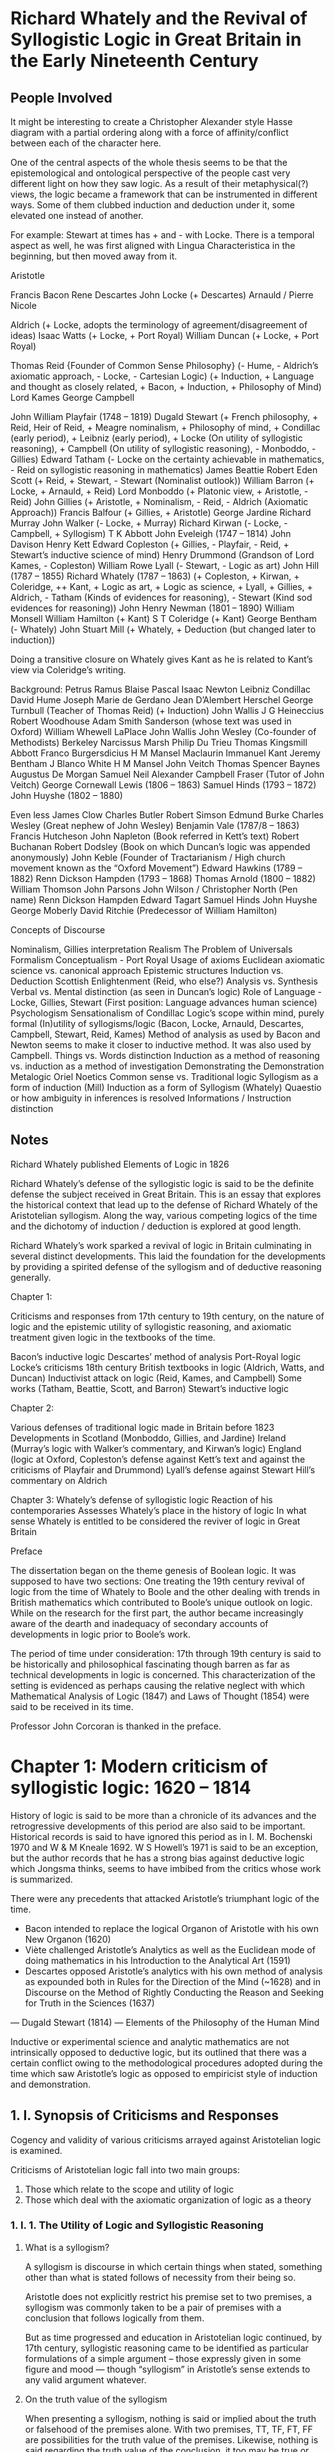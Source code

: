 * Richard Whately and the Revival of Syllogistic Logic in Great Britain in the Early Nineteenth Century

** People Involved

It might be interesting to create a Christopher Alexander style Hasse diagram with a partial ordering along with a force of affinity/conflict between each of the character here.

One of the central aspects of the whole thesis seems to be that the epistemological and ontological perspective of the people cast very different light on how they saw logic. As a result of their metaphysical(?) views, the logic became a framework that can be instrumented in different ways. Some of them clubbed induction and deduction under it, some elevated one instead of another.

For example: Stewart at times has + and - with Locke. There is a temporal aspect as well, he was first aligned with Lingua Characteristica in the beginning, but then moved away from it.

Aristotle

Francis Bacon
Rene Descartes
John Locke (+ Descartes)
Arnauld / Pierre Nicole

Aldrich (+ Locke, adopts the terminology of agreement/disagreement of ideas)
Isaac Watts (+ Locke, + Port Royal)
William Duncan (+ Locke, + Port Royal)

Thomas Reid {Founder of Common Sense Philosophy} (- Hume, - Aldrich’s axiomatic approach, - Locke, - Cartesian Logic) (+ Induction, + Language and thought as closely related, + Bacon, + Induction, + Philosophy of Mind)
Lord Kames
George Campbell

John William Playfair (1748 – 1819)
Dugald Stewart (+ French philosophy, + Reid, Heir of Reid, + Meagre nominalism, + Philosophy of mind, + Condillac (early period), + Leibniz (early period), + Locke (On utility of syllogistic reasoning), + Campbell (On utility of syllogistic reasoning), - Monboddo, - Gillies)
Edward Tatham (- Locke on the certainty achievable in mathematics, - Reid on syllogistic reasoning in mathematics)
James Beattie
Robert Eden Scott (+ Reid, + Stewart, - Stewart (Nominalist outlook))
William Barron (+ Locke, + Arnauld, + Reid)
Lord Monboddo (+ Platonic view, + Aristotle, - Reid)
John Gillies (+ Aristotle, + Nominalism, - Reid, - Aldrich (Axiomatic Approach))
Francis Balfour (+ Gillies, + Aristotle)
George Jardine
Richard Murray
John Walker (- Locke, + Murray)
Richard Kirwan (- Locke, - Campbell, + Syllogism)
T K Abbott
John Eveleigh (1747 – 1814)
John Davison
Henry Kett
Edward Copleston (+ Gillies, - Playfair, - Reid, + Stewart’s inductive science of mind)
Henry Drummond (Grandson of Lord Kames, - Copleston)
William Rowe Lyall (- Stewart, - Logic as art)
John Hill (1787 – 1855)
Richard Whately (1787 – 1863) (+ Copleston, + Kirwan, + Coleridge, ++ Kant, + Logic as art, + Logic as science, + Lyall, + Gillies, + Aldrich, - Tatham (Kinds of evidences for reasoning), - Stewart (Kind sod evidences for reasoning))
John Henry Newman (1801 – 1890)
William Monsell
William Hamilton (+ Kant)
S T Coleridge (+ Kant)
George Bentham (- Whately)
John Stuart Mill (+ Whately, + Deduction (but changed later to induction))

Doing a transitive closure on Whately gives Kant as he is related to Kant’s view via Coleridge’s writing.

Background:
Petrus Ramus
Blaise Pascal
Isaac Newton
Leibniz
Condillac
David Hume
Joseph Marie de Gerdano
Jean D’Alembert
Herschel
George Turnbull (Teacher of Thomas Reid) (+ Induction)
John Wallis
J G Heineccius
Robert Woodhouse
Adam Smith
Sanderson (whose text was used in Oxford)
William Whewell
LaPlace
John Wallis
John Wesley (Co-founder of Methodists)
Berkeley
Narcissus Marsh
Philip Du Trieu
Thomas Kingsmill Abbott
Franco Burgersdicius
H M Mansel
Maclaurin
Immanuel Kant
Jeremy Bentham
J Blanco White
H M Mansel
John Veitch
Thomas Spencer Baynes
Augustus De Morgan
Samuel Neil
Alexander Campbell Fraser (Tutor of John Veitch)
George Cornewall Lewis (1806 – 1863)
Samuel Hinds (1793 – 1872)
John Huyshe (1802 – 1880)

Even less
James Clow
Charles Butler
Robert Simson
Edmund Burke
Charles Wesley (Great nephew of John Wesley)
Benjamin Vale (1787/8 – 1863)
Francis Hutcheson
John Napleton (Book referred in Kett’s text)
Robert Buchanan
Robert Dodsley (Book on which Duncan’s logic was appended anonymously)
John Keble (Founder of Tractarianism / High church movement known as the “Oxford Movement”)
Edward Hawkins (1789 – 1882)
Renn Dickson Hampden (1793 – 1868)
Thomas Arnold (1800 – 1882)
William Thomson
John Parsons
John Wilson / Christopher North (Pen name)
Renn Dickson Hampden
Edward Tagart
Samuel Hinds
John Huyshe
George Moberly
David Ritchie (Predecessor of William Hamilton)

Concepts of Discourse

Nominalism, Gillies interpretation
Realism
The Problem of Universals
Formalism
Conceptualism - Port Royal
Usage of axioms
Euclidean axiomatic science vs. canonical approach
Epistemic structures
Induction vs. Deduction
Scottish Enlightenment (Reid, who else?)
Analysis vs. Synthesis
Verbal vs. Mental distinction (as seen in Duncan’s logic)
Role of Language - Locke, Gillies, Stewart (First position: Language advances human science)
Psychologism
Sensationalism of Condillac
Logic’s scope within mind, purely formal
(In)utility of syllogisms/logic (Bacon, Locke, Arnauld, Descartes, Campbell, Stewart, Reid, Kames)
Method of analysis as used by Bacon and Newton seems to make it closer to inductive method. It was also used by Campbell.
Things vs. Words distinction
Induction as a method of reasoning vs. induction as a method of investigation
Demonstrating the Demonstration
Metalogic
Oriel Noetics
Common sense vs. Traditional logic
Syllogism as a form of induction (Mill)
Induction as a form of Syllogism (Whately)
Quaestio or how ambiguity in inferences is resolved
Informations / Instruction distinction

** Notes

Richard Whately published Elements of Logic in 1826

Richard Whately’s defense of the syllogistic logic is said to be the definite defense the subject received in Great Britain. This is an essay that explores the historical context that lead up to the defense of Richard Whately of the Aristotelian syllogism. Along the way, various competing logics of the time and the dichotomy of induction / deduction is explored at good length.

Richard Whately’s work sparked a revival of logic in Britain culminating in several distinct developments. This laid the foundation for the developments by providing a spirited defense of the syllogism and of deductive reasoning generally.

Chapter 1:

Criticisms and responses from 17th century to 19th century, on the nature of logic and the epistemic utility of syllogistic reasoning, and axiomatic treatment given logic in the textbooks of the time.

Bacon’s inductive logic
Descartes’ method of analysis
Port-Royal logic
Locke’s criticisms
18th century British textbooks in logic (Aldrich, Watts, and Duncan)
Inductivist attack on logic (Reid, Kames, and Campbell)
Some works (Tatham, Beattie, Scott, and Barron)
Stewart’s inductive logic

Chapter 2:

Various defenses of traditional logic made in Britain before 1823
Developments in Scotland (Monboddo, Gillies, and Jardine)
Ireland (Murray’s logic with Walker’s commentary, and Kirwan’s logic)
England (logic at Oxford, Copleston’s defense against Kett’s text and against the criticisms of Playfair and Drummond)
Lyall’s defense against Stewart
Hill’s commentary on Aldrich

Chapter 3:
Whately’s defense of syllogistic logic
Reaction of his contemporaries
Assesses Whately’s place in the history of logic
In what sense Whately is entitled to be considered the reviver of logic in Great Britain

Preface

The dissertation began on the theme genesis of Boolean logic. It was supposed to have two sections: One treating the 19th century revival of logic from the time of Whately to Boole and the other dealing with trends in British mathematics which contributed to Boole’s unique outlook on logic. While on the research for the first part, the author became increasingly aware of the dearth and inadequacy of secondary accounts of developments in logic prior to Boole’s work.

The period of time under consideration: 17th through 19th century is said to be historically and philosophical fascinating though barren as far as technical developments in logic is concerned. This characterization of the setting is evidenced as perhaps causing the relative neglect with which Mathematical Analysis of Logic (1847) and Laws of Thought (1854) were said to be received in its time.

Professor John Corcoran is thanked in the preface.

* Chapter 1: Modern criticism of syllogistic logic: 1620 – 1814

History of logic is said to be more than a chronicle of its advances and the retrogressive developments of this period are also said to be important. Historical records is said to have ignored this period as in I. M. Bochenski 1970 and W & M Kneale 1692. W S Howell’s 1971 is said to be an exception, but the author records that he has a strong bias against deductive logic which Jongsma thinks, seems to have imbibed from the critics whose work is summarized.

There were any precedents that attacked Aristotle’s triumphant logic of the time.

- Bacon intended to replace the logical Organon of Aristotle with his own New Organon (1620)
- Viète challenged Aristotle’s Analytics as well as the Euclidean mode of doing mathematics in his Introduction to the Analytical Art (1591)
- Descartes opposed Aristotle’s analytics with his own method of analysis as expounded both in Rules for the Direction of the Mind (~1628) and in Discourse on the Method of Rightly Conducting the Reason and Seeking for Truth in the Sciences (1637)
— Dugald Stewart (1814) — Elements of the Philosophy of the Human Mind

Inductive or experimental science and analytic mathematics are not intrinsically opposed to deductive logic, but its outlined that there was a certain conflict owing to the methodological procedures adopted during the time which saw Aristotle’s logic as opposed to empiricist style of induction and demonstration.

** 1. I. Synopsis of Criticisms and Responses

Cogency and validity of various criticisms arrayed against Aristotelian logic is examined.

Criticisms of Aristotelian logic fall into two main groups:
1) Those which relate to the scope and utility of logic
2) Those which deal with the axiomatic organization of logic as a theory

*** 1. I. 1. The Utility of Logic and Syllogistic Reasoning

**** What is a syllogism?
A syllogism is discourse in which certain things when stated, something other than what is stated follows of necessity from their being so.

Aristotle does not explicitly restrict his premise set to two premises, a syllogism was commonly taken to be a pair of premises with a conclusion that follows logically from them.

But as time progressed and education in Aristotelian logic continued, by 17th century, syllogistic reasoning came to be identified as particular formulations of a simple argument – those expressly given in some figure and mood — though “syllogism” in Aristotle’s sense extends to any valid argument whatever.

**** On the truth value of the syllogism
When presenting a syllogism, nothing is said or implied about the truth or falsehood of the premises alone. With two premises, TT, TF, FT, FF are possibilities for the truth value of the premises. Likewise, nothing is said regarding the truth value of the conclusion, it too may be true or false. What is said, is about the relation of the truth-values of the premises to that of the conclusion. If all premises are true, the conclusion is also true. The conclusion of a syllogism necessarily follows regardless of the truth-values of the premises. This could be (can I write is here?) by the virtue of the structure in which things are related.

**** On the schemata of Aristotelian logical framework

The conceptual structure here seems to be:

Apprehension
Proposition
Judgement

Where proposition consists of Subject, Predicate, and Logos.
Subject and Predicates form Terms
There is copula which connects between subject and predicate.

Relation between propositions is what leads to the syllogistic. It can be thought of as a propositional network or a network of relations between propositions which leads to a novel combination.

**** On demonstration
Premises and conclusion are all true in what Aristotle called “demonstration”. A demonstration must also result in a deduction to produce scientific knowledge. This is said to be not relative to any man (which means that the knowledge is objective). Demonstrations are based upon first principles which are known without deductive proof. These principles are said to be gained by sense-perception and experienced through a process of induction (epagoge / apagoge?) and are grasped to be true by Nous (intuition).

**** On the nature of the critique leveled against the syllogistic
In the critique of syllogistic reasoning, it is usually not of deductive reasoning as many of the critiques share with Aristotle a deductive view of knowledge/science, but of reasoning which proceeds by means of the various syllogistic forms. They deny that, the various syllogistic forms which logicians identify and into which they analyze all conclusive reasoning, are appropriate or adequate for the tasks of deducing and demonstrating conclusions. Frege, Russell, De Morgan, and Peirce have found the syllogisms and the four Aristotelian forms of propositions (A, E, I, O) to be inadequate for formulating actual propositions and deductions. Except for Thomas Reid, the critiques accepted the claim that all reasoning can be put into syllogistic form. So their complaints are said to be about what they saw as epistemic deficiencies of the syllogism.

Three types of criticisms on the inutility of syllogism

I. 1. i. Syllogism is not needed in normal situations
I. 1. ii. Syllogistic logic is not to be used
I. 1. ii. 1. Does not help in uncovering new knowledge about the world
I. 1. ii. 2. It is inappropriate for communicating scientific results
I. 1. ii. 3. Syllogism as opposed to scientific spirit of inquiry
I. 1. iii. On the epistemological structure of syllogism
1. Fallacy of undue assumptions
2. Petitio Principii


**** 1. I. 1. i: Syllogistic reasoning is rarely used or needed in normal situations

Criticism: Mathematicians do not formulate their arguments in syllogistic form, not even in organizing their results synthetically as in geometry. Nor do scientists use the syllogisms to arrive at knowledge of the nature of things. It is good only for academic disputation in the schools which is of highly dubious value.

Defense: Syllogisms are not prescriptions for how people ought to reason, but they are said to be forms into which any reasoning can be cast if it is to have conclusive force. Thus if there is a disagreement about the legitimacy of a given argument, it should be analyzed into its syllogistic components and then it will be clear what all the premises of the arguments are. This will help one to determine whether the argument is valid.

**** 1. I. 1. ii: Syllogistic not to be used as is both a waste of time and a positive detriment to obtaining true knowledge of the world

There are at least 3-4 closely connected reasons given for this by the opponents of the syllogism.

***** 1. I. 1. ii. 1. Syllogistic reasoning and disputation do not help to discover new results about the world and do not advance human knowledge.

Criticism: As methodical discovery or investigation had become a major pre-occupation with the rise of modern science in this period, syllogistic logic was seen as largely irrelevant. Some oppose syllogism by saying that induction deals with things and events while the syllogism only deals with words and thus lacks a touchstone for truthfulness. Induction begins with experiences and advances gradually to general propositions, while the syllogism proceeds in the reverse direction. They feel that the method of analysis is the true method of scientific discovery. They note that syllogistic demonstration requires a priori knowledge of all the pertinent ideas and conceptual relationships. This they believe is discovered by analysis.

Defense: Syllogism does lead to new knowledge about the world. Given the first principles, syllogism unfolds their consequences and in this sense is an instrument of science. Defenders admit by and large that syllogism is not the sole instrument for acquiring knowledge. Some other means is necessary for acquiring first principles. One can accept an inductive or an intuitive basis for the first principles of knowledge without throwing out the syllogism. The syllogism only comes into play in the process of demonstration once first principles have been determined. That this reasoning is done in words is no drawback whatsoever, for words stand for ideas or things and the truth of propositions can be checked by referring to them.

***** 1. I. 1. ii. 2. Syllogism inappropriate as a means of communication

Criticism: It is often inappropriate for communicating scientific results. It is often better to present truths as they have been found rather than in a deductive fashion. Also, it is found to be too artificial a mode of deduction.

Defense: For communicating knowledge, the defenders don’t deny that results are sometimes best communicated by other means. However as a result is usually discovered through some heuristic means, communicating this process in a series of propositions cannot count as a strict deduction or demonstration. To prove to someone that a proposition is true, a deduction from accepted principles must be presented.

***** 1. I. 1. ii. 3. Syllogism as opposed to scientific spirit of inquiry

Criticism: Syllogistic form of argument is epitomized in the disputations of the universities. Here men defend theses regardless of whether it is true or if they believe it. Logic is employed in rhetoric to defend them. Logical training thus instills in them several notions which are downright harmful to the spirit and outlook of true science. It is said that they learn that silencing one’s opponent or gaining victory in disputation is the ultimate goal of reasoning rather than establishing the truth. This is often accomplished by means of subtle equivocation or some other piece of sophistry. These tactics thus cast a shadow on syllogistic forms of reasoning and made them suspect.

More often, acquiring the truth about a matter is hampered by faulty conception and prejudice, which make men incapable of arriving at correct principles from which to reason deductively. Syllogistic logic and disputation is said to offer little or nothing by way of correcting these faults since they are concerned merely with the forms of argumentation.

What is really needed for the purpose of obtaining true knowledge or science is a logic which directs the mind in the pursuit of truth, a logic in which rules guide one to accept truth and reject falsehood.

Defense: Proponents of syllogism are not completely agreed on the merits of disputation. Most feel it is good exercise in reasoning and should be continued perhaps in the English language instead of the traditional Latin, but others feel little will be lost to logic by dropping it.

The various forms of the syllogism were invented and continue to put an end to contentious and sophistic argumentation. So while critics of logic may have had a legitimate complaint regarding disputation as it was actually practiced in their day and earlier, they certainly threw out the good with the bad in rejecting syllogistic reasoning.

**** 1. I. 1. iii: On the epistemological structure of syllogism

This criticism surfaces only about 1775 in Scotland.

It is claimed that syllogisms proceeds in a direction reverse to induction.

Induction proceeds from a knowledge of a particular, analogous result to a general proposition encompassing them all. Syllogisms begins with a general proposition and passes to a more particular one. It is thus diametrically opposed to its epistemic direction to the inductive produce used in arriving at general laws or universal propositions.

Aristotle’s dictum de omni et nullo is taken up by them as the basic principle underlying the many forms of the syllogism. It can be stated in various ways, one of which goes as follows: “anything which is affirmed or denied of an entire class of things can likewise be affirmed or denied of any subclass”.

As this captures the most basic form of syllogistic inference, the critics say, one can see that the original, more general assertion, which is one of the premises, must already “contain” the conclusion. The conclusion of a syllogism is thus not really new. Moreover, any inductive evidence which is sufficient to establish the containing premise would be more than adequate to establish the particular proposition. The conclusion is therefore more certain, better known, and known prior to the premises which are taken to demonstrate it. Hence the syllogistic form of reasoning is no good for demonstration.

TODO: Think a concrete instance of such a case where the inductive hypothesis becomes stronger than deductive one is needed here.

***** I. 1. iii. 1. Fallacy of undue assumption of premises

Criticism: This is said to qualify as a fallacy which is called “the fallacy of undue assumption of premises”: proving a proposition by means of another one which itself stands just as much or more in need of proof.

There’s a distinction made by Jongsma between the critiques that accuse the syllogism rather than syllogism-as-demonstration of being fallacious. Syllogism as a mechanism for establishing validity of a priori knowledge vs. demonstrating a posteriori knowledge is what is elucidated here I think.

These criticism can be countered by saying that when the syllogism is used for some purpose other than demonstration for example to determine what the consequences of a set of premises are — it cannot be accused of being a petitio principii, for no proof is intended and the premise are granted at the outset for the sake of the deduction. This point is first said to be made clear by Augustus De Morgan in Formal Logic: or the Calculus of Inference, Necessary, and Probable (1847, Page 255) and H L Mansel in Preface and Introduction in Artis Logicae Rudimenta, from the text of Aldrich; with Notes and marginal References (1862)

Taking these criticisms as applying to syllogism-as-demonstration is actually somewhat problematic, however, given Aristotle’s definition of demonstration. For the criticisms were formulated particularly with respect to knowledge that is empirically grounded. Such knowledge is obtained by induction and is not absolutely certain, as these critics admit. Therefore, strictly speaking, no demonstration is achievable here, for the premises are not known to be true. However it was generally held around this time and earlier that while such conclusions could not be known to be true with absolute certainty, they were to be regarded as certain for all practical purposes, at least until contradicted by fact.

A problem remains, though. What criteria might such demonstrations be expected to conform to? Here too there is a divergence from Aristotle.

Aristotle begins with premises that are better known than and prior to the conclusion. He explicitly pointed out that he meant this in an absolute sense, not in a sense relative to man. An argument that is based on premises which are better known or known prior to man is no demonstration at all. Such premises, being closer to sensory perception, cannot provide the true explanation or cause of the consequence. To know something requires recognizing the universal in the particular.

**** On the reversal of order of knowledge between Aristotle and Empiricists: An Aristotelian way out of the conundrum

Both Aristotle and the modern, 17th and 18th century critics of logic appear to hold in common that there is a fixed order of knowledge, that one can only truly know something if one knows that it is so, based on some earlier (epistemologically prior) knowledge.

Aristotle holds that one can attain a knowledge of primary truths and these are better known than all other truths, which must then be demonstratively based upon them in order to be known.

First principles -> demonstration -> natural knowledge

The modern inductivists hold that axioms or first principles are the last thing one knows and that other truths are obtained in the process of coming to know them.

Natural knowledge -> induction -> First principles

In the realm of mathematics: First principles <- demonstration, induction -> Mathematical Knowledge

In the realm of mathematics, this might not lead to any conflict, for mathematical axioms might be considered prior both in an absolute, Aristotelian sense and in a modern, relativized sense. But in the realm of natural knowledge about the world a conflict between the two does appear.

Out of their empiricist or inductivist view of knowledge and their analysis of the structure of the syllogism, the eighteenth and nineteenth century critics of Aristotelian logic reject the syllogism for failing to meet their criteria of a true demonstration: relative to a knower a syllogism’s conclusion is always better known and known prior to the premises. Their criticisms that the syllogism is fallacious, therefore, are claims relative to their new notion of demonstration, which is tied to their order of knowledge.

This reversal means that the concepts of demonstration and knowledge now have different meaning. A demonstration proceeding in this new sense, one might maintain, would be worthless to science, for it would not proceed from cause to effect but from effects to their causes.

Effects -> induction -> Causes

The order of knowledge needed by science is precisely that laid out by Aristotle. How would demonstration, in the new sense of proceeding from facts better known and known prior to man be any different from the induction process? Also what is one to do with the general proposition attained through induction if not reason from them?

So if the syllogism is epistemically faulty or a petitio principii in a certain domain, all valid arguments there are likewise, for no premises are added or changed when an argument is transformed into a series of syllogisms.

**** An individualistic response

The defenders of the syllogisms did not take the Aristotelian way out which is sketched. They approached the issue from the opposite side instead, relativizing the notion of “knowledge” and “demonstration” even further. Rather than defining demonstration or proof in terms of knowledge relative to man in general, they defined it in terms of an individual person’s knowledge.

The responses given to these accusations lie on 2 levels.

****** 1. I. 1. iii. 1. a. Reduction ad absurdum reply
Which does not explain why the syllogism is not fallacious, but which does argue that it can’t be so.

Here the defenders note that if the syllogism is fallacious, then so is demonstrative reasoning of any type, since the syllogisms is only the regular, expanded form of all demonstration.

Ad hominem argument as having an old non-perjorative sense is outlined.

This kind of ad hominem is then advanced against the critiques of syllogisms. They isolate and syllogistically formulate the argument charging the syllogism with being fallacious and then, on the critic’s own principles, accuse of it being a fallacy and no demonstration of the syllogism’s inutility.

****** 1. I. 1. iii. 1. b As complementary methods
The defenders say that it is wrong to oppose induction and syllogism, for they belong to quite different parts of the epistemic process and they achieve different ends. Induction is a process of inquiry; it is not a type of rational discourse alongside of the syllogism. Were it to be put into a valid form of reasoning, they say, it too would be syllogistic. As such, it would require a more general induction principle as a premise in order to derive the inductive conclusion and thus would no longer pass just from particular results to a more general one. It is best, thought, to see induction and syllogistic reasoning as complementing one another, the syllogism taking up where inductive investigation leaves off.

In discussing the structure of the Aristotelian dictum, the defenders accept the assertion that the premises of a syllogism contain the conclusion in implicit form. A consequence, they say, may even be considered to be contained in one of the premises, but the other premise is required to exhibit this fact. In explaining why this view does not entail the epistemic futility of the syllogism (or of deductive reasoning generally) the promoters of syllogistic reasoning are a bit pressed to come up with a completely convincing reply.

M A E Dummet 1975: The Justification of Deduction: https://philpapers.org/rec/DUMTJO

J Woods and D Walton 1975: Petitio Principii: https://www.jstor.org/stable/20115058?seq=1

There seems to be the idea of syntax/semantics justification playing out here. Especially in the work of Susaan Hack: https://exitingthecave2.wordpress.com/2017/04/30/haack-and-dummett-on-the-justification-of-deduction/

They agree that a syllogisms does not infer an absolutely new conclusion, that is, one not implicitly contained in the premises; otherwise the argument would lack conclusive power. One who accepts the premises of a syllogism is forced to accept their consequences as well. One may know the premises without knowing all they entail; the syllogism makes it evident that the result is so contained or implied in the premises.

**** On valid argument, deduction, and proof

A distinction to make in this context is among: a valid argument, a deduction, and a proof.

An argument is valid if the conclusion follows logically from the premises
A deduction is a special type of valid argument, one in which the consequence is shown strictly to follow according to the stipulated rules of inference
A proof is a deduction which has among other things, premises that are known to be true

I think this spawns a typification where by proof is a subtype of a deduction is a subtype of valid argument.

Whether an argument is a deduction depends upon what the primitive rules of inference are. If each step in an argument is either a premise or is obtained from the premises by means of a primitive rule of inference, then it is a deduction. A valid argument may have deductive gaps, but a deduction or a proof cannot.

In this manner, a valid argument which is not a strict deduction or proof is an argument, then, whose premises logically contain their consequence but which does not make evident that the conclusion follows from the premises.

Examples of knowing Euclidean geometry or of Archimedes’ mechanics is and yet not knowing the Pythagorean theorem or the law of the lever is given.

I am not sure that valid arguments with deductive gaps map on to Pythagorean theorem, which I think can be obtained by deduction. I think what needs to be emphasized here is the idea that when the analytical trees are drawn out, the logical implications could be far removed from the premises and can create really complex structures where the conclusions could be surprising results from the axiomatic premises that are set up.

Problems with syllogistic reasoning cannot be blamed on the fact that premises imply or contain their consequences. The inutilitiy of syllogistic reasoning throughout a given universe of discourse must therefore relate either more particularly to the syllogistic form of the reasoning or simply to primitive deductions.

There is an opportunity here to locate the inutilitiy of the syllogism in syllogisms’s particularizing a premise to obtain a conclusion. But if it is to be held simultaneously that epistemically useful demonstrations do exist (perhaps arguments in which the relation between premises and conclusion is implication or containment in some sense, but not particularization), then the view that all deductive reasoning can be put into a syllogistic mold is to be relinquished. This is hardly contemplated by any of the critics. (It is not entirely clear how particularization is different from implication part)

It is possible to distinguish valid arguments from deductions even in the case of single, unlinked syllogisms. Aristotle seems to have done just this in distinguishing a certain class of syllogisms as “perfect”. This can be seen in:

Aristotle’s Natural Deduction System — J. Corcoran 1974, 92
The Contemporary Relevance of Ancient Logical Theory — J Corcoran and M Scanlan January 1982, 79-81

A perfect syllogism, for Aristotle, is one in which no further propositions are needed in order to show that the conclusion follows. Such are all first figure syllogisms.

A syllogism is imperfect if it is a syllogisms which requires additional propositions (still based on the given premises, of course) to make the conclusion evident. An imperfect syllogism can be made perfect by interposing new propositions which follow directly from the argument’s premises until no gaps remain.

I think this characterization is where the gaps become explicit instead of tacit. I have to study probably the Corcoran paper to make sense of how this is different from the reduction procedure.

Taking as the basic rules of inference the Aristotelian dictum (or the first figure moods) plus certain rules of conversion, the various moods of the syllogisms can be completed or deduced. In this way imperfect syllogisms are converted into deductions.

The notion of imperfect syllogisms being deduced is said to have dropped out of the logician’s repertoire by the modern era. In its place was a theory of reduction procedure, where the various syllogistic forms can be reduced to first figures.

Reduction is accomplished, roughly speaking, by transforming the premises of a syllogism until a first figure configuration is obtained which can be used to deduce the conclusion.

So while non-first figure moods were taken to be less primary in some sense than the first figure moods, they were on a level with them with respect to deducing conclusions. This framework would have made it difficult for logicians to distinguish between two classes of logical argumentation with respect to the single syllogism. The best that could be done here is to do approximately what Whately did — assert that some syllogistic forms applied to some premises make evident or yield new knowledge of a sort to certain people.

Now coming to responses that were actually made, the following arguments were given by Whately and others around 1825.

Relative to an individual person’s state of knowledge, a syllogism may indeed generate new knowledge. For a given person, a particular syllogism will function as a proof of its conclusion if it proceeds from premises better known and known prior to him, though it may not count as one for someone else. By combining one premise with another, one could discover or bring to light a result that was (as they thought) already contained in that other one.

Particularly in the mathematical sciences, deductive reasoning uncovers new knowledge for everyone. Prior to a result’s being proved it is still a conjecture; it only becomes knowledge when it is deduced from more elementary propositions.

The defenders of syllogistic reasoning were not completely clear how this could be so, given that the premises contain their consequences, but the fact that it was so was clearly stated.

These answers did not completely satisfy everyone. The critics may have felt that something of a swindle was taking place by relativizing knowledge further, by being too loose about what counts as knowledge.

Just when does one know a proposition? If a given universal proposition can only be gotten in the first instance through an empirical process of induction, one must arrive at the knowledge of that result by passing through various stages of generalization. Does not such a person know then, the particularizations of that proposition to the various stages and individual objects? Is not the universal proposition merely a compact way of asserting that each individual or species of individual contained under the subject jointly with every other individual does or does not have a certain property? In asserting such a proposition, then, does not one really already know all the consequences which can be deduced from it via a syllogism?

In empirical induction, one goes progressively from the particulars to the universals. When one undergoes such a process, aren’t they already familiar with the particulars they have generalized?

Reply to this was given by Mansel who was more sympathetic to a Kantian philosophy of knowledge than an empiricist one.

Mansel notes:
an empirical induction is usually not complete
is not obtained merely by considering a set of individuals and generalizing to a larger class

Hence, one cannot consider all the particularizations of the inductive conclusion to count as evidence for the conclusion. Nor, already known in asserting it, even if the proposition is thought of as including it. Therefore it is quite in order to infer a conclusion from this premise regarding a case not previously investigated. The resulting proposition will yield, strictly speaking, new knowledge.

This I think means that there could be particularizations of the general class which weren’t encountered when inducting upwards.

***** 1. I. 1. iii. 2. The charge of Petitio Principii

Criticism: A second criticism of the syllogism which historically comes out of this one is the related charge that the syllogism is in essence a petitio principii.

Aristotle defines petitio principii / begging the question to be a fallacy of demonstration in which one somehow attempts to prove a proposition by means of itself, either immediately (by assuming the conclusion as a premise, usually covertly) or indirectly (by assuming as premise a proposition which requires the conclusion in order to demonstrate its truth). Begging the question thus yields circular reasoning (or an “arc” of the circle) within the realm of demonstration.

The petitio charge is a distinct intensification of the accusation that it is a fallacy of undue assumption, claiming as it does that a definite epistemic and logical relation holds between the “containing” premise and the conclusion. It is made by the critics of the syllogism, however, pretty much on the basis of the above analysis of the epistemic structure of the syllogism, not on a new analysis or any additional evidence.

The syllogism is considered as a petitio principii for the truth of the premise presupposes that of its consequence.

Response: If an argument is a petitio principii, it makes use of a premise that, in the order of knowledge (whether taken as absolute, relative, or individual) is logically posterior to the conclusion; that is, in order to prove the premises from what is already known, one must make use of the conclusion somewhere along the line. For the syllogism to be a petition principii in this sense, then, one would have to show that the conclusion of any syllogistic demonstration is logically necessary for a proof of one of the premises.

For the conclusion to be a necessary principle underlying the premise in question, one would at the very least have to exhibit a proof in which the conclusion functions as a premise.

I think the author here means that the premise is predicated upon the conclusion, or premise is a function of the conclusion, that is f(conclusion) = premise in some manner. In this sense, there’s a circularity established.

Suppose that a universal proposition with all objects of a given class have a certain property is gotten by an inductive generalization after a careful investigation of a supposedly representative sample of these objects.

{diamond, queen}, {hearts, queen}
All queens are red.

For each instance or subclass of this class, one could form a syllogism which takes the universal proposition as its major premise and which has as its conclusion the assertion that this instance or class of instances has the said property.

Some of these conclusions would state (partial) evidence on which the universal proposition was originally asserted, others would not. Now if we use them as propositions on which one could demonstrate the major premise — that is, if the syllogism is a petitio principii — it should be possible to give a strict proof the inductive generalization which depends basically on these particular propositions. This amounts to being able to deductively justify an inductive generalization, drawing only upon those propositions actually known to be true. Such a program is said to be impossible.

I would have to provide an instance of this case and analyze how far an inductive generalization can be evidenced from a deduction.

This is not what the critics seem to have intended. What they seem to have meant is instead roughly the epistemological counterpart of the description. Can I say that, it’s not the structure, but the content of these structures that was the point of contention?

The knowledge of the premise includes or presupposes that of the conclusion: what is parading as a proof, therefore, is no proof at all, for the conclusion is actually epistemically prior to one of the premises.

This criticism is said to have vague terminology and is said to have persisted into 20th century text in such texts as M R Cohen and E Nagel (An Introduction to Logic and Scientific Method (1934))

The premises contain the conclusion only means that the conclusion can be logically derived from the premises. It does not necessarily mean that knowing the premises necessitates knowing the conclusion too, at least not before the proof is derived. The truth of the conclusion being presupposed by the premises is a way of asserting the logical connection between the premises and conclusion. If the premises are true, the conclusion must also be true. If one accepts the premises, he commits himself to the conclusion as well.

Jongsma describes that there could be particular syllogism that does beg the question, in which case it doesn’t become a valid demonstration. For the critics to assert that this happens universally, they would have argue the difficult thesis that no universal proposition can be known except through knowing all its instances. Something like this is said to not be reflect much until Mill’s 1843 logic.

I have to think how bringing in the syntactical/semantical distinction about various deductions would weigh in here. Would it help clarify how one commits to a syntactical sort of deduction? I would probably have to read Susaan’s and Dummet’s articles before proceeding. Jongsma hasn’t introduced such terminology into this text so far.

* * *

In the aftermath of these events, syllogistic logic was ignored or even rejected in the late 17th and 18th centuries in favor of a more practical, epistemologically oriented analogue. A de-emphasis on reasoning plus homiletic cautions to use only clear and distinct ideas, to strive to overcome prejudice, and to avoid equivocation characterizes this approach to logic.

There were thoughts in this period on both sides of the knower on how mental operations actually produce knowledge and the known on how various types of evidence which attach to propositions. Logicians of this period consciously expanded logic with respect to reasoning by incorporating discussions on types of reasoning which are not strictly conclusive or deductive.

Advocates of Aristotelian logic reassert that the logic is only concerned with forms of thought and forms of reasoning and not with particular content or meaning. The view of logic which sees it as a/the practical art for guiding one in every field of thinking in order to arrive at truth and avoid falsehood is absurd. By making such an unreasonable demand, men are naturally led to turn away from syllogistic logic. Logic is only concerned with valid arguments, and these, when stated in standard form, are necessarily syllogistic.

The subject matter of logic is redefined and its scope is narrowed by the defenders of logic to delimit it from philosophy of mind. Epistemological and metaphysical concerns, they assert, do not belong in logic. While they regard mental philosophy as a legitimate field of study, combining it indiscriminately with formal logic usually results in confusion and to its wrong depreciation. Logic is concerned with reasoning and the subsidiary mental operations of apprehension and judgement. And they add it is only concerned with these insofar as it deals with the conceptual results of these operations with ideas, judgements, and arguments (terms, propositions, and syllogisms).

*** 1. I. 2. Logic as an Axiomatic Theory

Logics of the time, other than Aristotle, treated the theory of the syllogism as an axiomatic science like Euclidean geometry. Axioms were laid down at the outset and various results were proved by means of them.

Fundamental principles are of two types: Valid and invalid ones.

**** 1. I. 2. 1. Establishing Invalidity

On the basis of certain axioms or canons, various rules are proved which all valid syllogistic moods are required to satisfy. Arguments which violate any one of these rules are rejected as invalid. The remaining argument forms are valid, though they are not established as such by this procedure.

Aristotle rejects syllogistic moods as invalid by giving counter examples. This process is said to not be as economic as the method described, but is said not to suffer from the faults of this economic method.

It is noted that rejecting invalid moods does not amount to establishing validity for the rest and this mistake is said to have happened in Cohen and Nagel text. Rejecting invalid moods does not amount to establishing validity for the rest. This is same as lacking a proof of the parallel postulate in geometry shows it to be independent.

Even if one did have a proof which showed that the remaining moods could not be rejected on the basis of the given rules, that still does not mean that they are valid, unless it is also known that every invalid mood must violate one of the rules given (or equivalently, that any argument-form which does not violate one of the rules is valid). Absence of negative evidence regarding the moods’ validity cannot otherwise be construed as the presence of positive evidence that they are valid.

**** Criticisms of invalidity procedures

The opponents of logic’s main criticism of the invalidity procedures relates to the principles on which it rests. They scoff at rejecting invalid moods en masse by means of rules instead of considering the moods individually as Aristotle had done, but given the approach, they still question the appropriateness of assuming as axiomatic the principles which are posited.

The issue of which principles are proper and sufficient on which to base logic remained an important topic of discussion among logicians in 19th century Britain. The criticism regarding the use of rules for rejecting invalid moods seems to have gone almost unheeded.

Whately says that using axiomatic rules to demonstrate invalidity is easier, requires less ingenuity, and is more scientific than using counter-instances.

**** 1. I. 2. 2. Establishing Validity

Validity for syllogisms can be proved directly for all moods on the basis of two methods, each of which can be done in two ways.

1. General principles approach

a. By giving a set of principles which apply to all moods irrespective of figure (such as Port-Royal principle of containment)
b. By giving for each figure a principle which establishes the valid moods in that configuration

2. It can be proved of certain distinguished moods (some or all of first figure moods) and these can then be used to establish the validity of the rest

a. After deriving the distinguished moods directly from the given axiom (usually Aristotelian dictum), one can use them to deduce the remaining ones
b. One can reduce the other moods to the distinguished moods by appropriately transforming the premises and conclusion

**** Criticism of validity procedures

The reduction process demonstrates the validity of the syllogism; or as they are fond of putting it, it demonstrates demonstration.

The failure to distinguish between syllogistic arguments that make their conclusions evident because they are deductions and those which are valid but not evidently so resulted in ridiculing the reduction process as that process was a further step to establish validity. This is tied in with the loss in distinction between perfect and imperfect syllogisms in the original Aristotelian canon.

Whately and proponents of the logic say that reduction does not demonstrate an argument’s validity. They agree on the whole with the critics that it is absurd to demonstrate that a syllogism is conclusive. Whately argues that the demonstration only shows the basic principle on which all reasoning proceeds, namely, the Aristotelian dictum; that it accounts for the validity of the moods though it doesn’t prove them or make them more conclusive. William Hamilton said that the process of reduction shows why the syllogistic forms are valid, but it does not demonstrate that they are valid.

The confusion might have been dispelled if the participants recognized that proving a syllogistic form to be valid does not make it valid, it only makes evident why and that it (the evidence probably) is valid. The defenders were correct in rejecting the belief that the reduction process added conclusiveness to the argument forms, but they were wrong in thinking that syllogistic forms cannot be demonstrated to be valid.

** 1. II. Seventeenth Century Criticisms of Logic

*** 1. II. 1. The Inductive Logic of Bacon

**** Bacon’s criticism

Bacon criticized Aristotle’s logic. He said that deductive reasoning operates on concepts and propositions already given to it and so tends to perpetrate error and falsehood rather than challenge it. This way of philosophizing is bound to results that follow from those assumed at the outset.

Syllogistic logic deals with words and notions and propositions; it does not aim at investigating things and their interrelationships. It commands assent therefore to the propositions, but does not take hold of the things.

Bacon notes that logicians tend to make premature abstractions and hasty judgements, to accept general axioms and definitions without adequate investigation, and to derive particular results from general principles instead of from an analysis of the relevant things and events. Ancient and scholastic philosophers err or precisely these counts, using categories which do not conform to the nature of things and adopting as first principles propositions which have not been sufficiently established by experience. Proceeding from there to deduce specific consequences by means of syllogistic reasoning, their systems remain closed to any correction from nature itself.

Because results are deduced from axioms and definitions that are taken as indubitable, these systems are mistakenly considered unassailable by their promoters. However, a deductive system is only as good and as complete as its collection of definitions and axioms or first principles, and so must be judged by things external to the system itself.

One must be extremely wary of reducing scientific knowledge to a method or art, since then the focus of one’s concern becomes the organization of known material rather than the continued growth of the field through accumulated observations and new inductions.

Although there are indeed a number of passages in which Bacon extols the use of the (deductive) method.

**** Simple enumeration vs. Bacon’s method

Bacon distinguishes between enumerative induction and his brand of induction.

Enumerative induction is that procedure which draws a universal conclusion on the basis of the proposition being known true for a number of particular instances. This is often called logical induction or complete induction. If these instances are known to exhaust the total possible cases, the conclusion is rigorously demonstrated, but such a situation hardly, if ever, occurs in empirical investigations and is usually trivial in application. On the other hand, if the induction is based on a partial survey of instances, the conclusion has not been proved true. Bacon scoffs at incomplete form of induction as “conjecture”.

According to Bacon’s view, one should ascend gradually and cautiously from a thorough knowledge of particulars to notions and propositions, and from them to even broader concepts and axioms, until finally the most general principles are obtained.

**** Bacon’s induction tables

Bacon structures caution into his inductive method in a way that distinguishes it from the enumerative forms of induction. When one wishes to draw a conclusion about the cause or true nature of a certain type of phenomenon, he begins by constructing a table giving the “history” of the phenomenon. This table lists a large number of events relevant to the phenomenon, events in which the phenomenon occurs while its potential causes do or do not occur, and, if the phenomenon and its possible causes can be present in varying degrees of magnitude, events in which these different degrees occur.

| Causes / Nature which occur | Phenomenon does not |
| Causes / Nature which do not occur | Phenomenon does |
| Causes / Nature which occur / whose degree of variation is improperly reflected in the phenomenon | Phenomenon does |

There seems to be a repetition in the statement in the text on correlating appearance/disappearance of causes and phenomenon.
I am interpreting this as { Does / Does not, Does not / Does, Does Does } for now. { Does not / Does not } probably isn’t relevant to the analysis I’m assuming (which could be wrong depending on the method intended)

After excluding those causes or natures which do not account for the phenomenon, one will ideally be left with the true cause or nature of the phenomenon. Augustus De Morgan attributes Bacon’s view of inductive procedure to his legal training. There one suspends judgement till all the facts are in.

Naturally, as Bacon realizes, this presumes that all possible causes or natures have been determined; otherwise one might conceivably end up excluding all causes thought to be relevant. Bacon’s inductive method, therefore, consists of two main parts — an exhaustive analysis, and a process of exclusion.

Assuming that nature can be completely decomposed into its primary or elementary natures or causes, and that full tables can be constructed for any given phenomenon, Bacon’s method of induction or exclusion is, as he conceives it, a method of “proof”. By means of it, one can establish or “demonstrate” the first principles (as well as principles of intermediate generality) of any science.

The importance of this assumption in Bacon’s thought is pointed out by Henry Hallam in his 1837-9 work on the literature of Europe and by Robert Leslie Ellis in the preface to Bacon’s philosophical works. Francis Bacon, A Critical History of Western Philosophy — M Hesse 1970 is also referred for comparison.

**** Two aspects of Bacon’s view

1. Bacon thinks induction arrives at absolutely certain conclusions. In this regard, Bacon is aligned with Aristotle who held that it was by means of a such an induction process that axioms or first principles were obtained for science, and these were, of course, true and absolutely certain.

Bacon’s followers however evidently abandoned the ideal of completely analyzing nature into its basic components as unattainable or perhaps illusory, take Baconian induction to be merely a careful variety of ordinary induction, yielding only probable results, even if quite trustworthy or “morally” certain. See The Problem of Certainty in English Thought 1630 – 1690, H G Van Leeuwen 1963, and also Studies in the Logic of Theory Assessment in Early Victorian Britain 1830 – 1860, J V Strong (1979)

2. Bacon’s view of induction is that it is a process of proof/demonstration. It is said that by using demonstration and proof to cover both of these different procedures, Bacon blurs categories and this enables him to go on to oppose induction and syllogistic reasoning as if they lie on the same plane. This confusion was unraveled by Copleston and Whately who inexplicably exonerate Bacon of the opposition and lay the blame on his latter-day adherents.

**** Aristotle’s view of induction/deduction

In this Bacon parts company with Aristotle. Aristotle held that first principles are established by induction, not demonstrated by it. Demonstration is for him a process of showing a proposition to be true on the basis of other propositions already known to be true. Induction, for Aristotle, leads from experience to first principles (a purely epistemic, non-discursive process). Demonstration proceeds from these propositions to others based on them (a logical process for an epistemic purpose — the extension of knowledge).

Bacon’s new organon, his logic of induction, is placed in opposition to Aristotle’s work not just because of the diametrically opposite structures of induction and deduction, but more importantly because induction is a method of proving propositions which are usually proved syllogistically.

Bacon claims induction has edge over the syllogism because it is empirically based and deals with reality, while the syllogism remains locked within the domain of words and propositions, where deception more easily arises. He also thinks it has advantage over syllogism because it can be used to discover and prove first principles, while syllogistic reasoning must merely take them for granted, there being no fundamental principles from which they can be derived. So a deductive approach to knowledge, in Bacon’s view, is said to develop the wrong methodological habits for investigating nature and so should be used sparingly, if at all, in science. Bacon feels that his logic of induction is superior to syllogistic logic, and that it is so regardless of the field of knowledge under consideration. Bacon conceives his methodology to encompass the whole gambit of knowledge.

Note: I think I will have to read through Bacon’s work to understand how this sits with his idea of idols from which humans have to distance themselves. I feel that his method is deeply tied up with his philosophy.

Deductive reasoning is considered by Bacon to be useful in fields of discourse such as religion, civil law, or games of wit, where people are either required or choose to reason together about matters relative to certain given standards or “posited” propositions that are “exempted from examination of reason”, either because of the authority of the source or through mutual consent. Bacon hints that syllogistic reasoning might be of some use for convincing people of results in natural philosophy, but he immediately qualifies this by noting logic’s retarding effect on the progress of science, for one will never be able to amend false hood purely by arguments; one must appeal beyond words to the things themselves.

**** Advantages of deduction in mathematics

The complexity of the proof of a theorem might relate to how many auxiliary constructions are needed, the number of steps, and the way in which the principles are combined to net the result and so on. Jongsma notes that in mathematics such as deducing the Pythagorean theorem or the area of a circle, deduction shines. Tracing a geometrical proposition back to its ultimate principles is quite different than inductively generalizing from particular experiences to a universal proposition.

One might not know in the initial stages of developing a demonstrative science like geometry which set of propositions to take as first principles, but in choosing them one looks for principles which are elementary, both in the sense of being well known or easily knowable and being able to provide a deductive basis for the remaining, lesser known results. One does not generalize the consequences or inductively ascend from them to obtain the axioms.

E J Dijkersthuis in The Mechanization of the World Picture, M Hesse on her article on Bacon (1970), and R L Ellis evaluates Bacon’s view as having little negative value in criticizing Aristotelian philosophy that had not been said before by men such as Peter Ramus (1515 – 1572)

A re-evaluation in defense of Bacon’s philosophy of science is provided by M Horton (November 1973)

In the last quarter of the eighteenth century and the opening decades of the 19th, Bacon’s critique of Aristotelian logic was taken up by the Scottish common sense philosophers and, together with Locke’s criticisms and a few ones of their own, was made the basis of a renewed wave of attacks upon syllogistic logic.

**** 1. II. 2 Descartes’ Method of Analysis

Regulae ad Directionem Ingenii (1628, published 1701)

Discours de la méthode pour bien conduire sa raison, et chercher la verite dans les sciences (1637)

Though there’s paucity of explicit references, Descartes work can be viewed as an attempt to formulate a competing organon of knowledge to replace Aristotle’s Analytics.

Greek Mathematical Thought and the Origin of Algebra (J Klein 1968)

**** The Conceptual Approach of Descartes

While Bacon had assailed logicians for failing to obtain a sound inductive base for knowledge, Descartes’ epistemological approach was highly conceptual rather than empirical. Reason was his supreme guide in human thought and action.

By methodically doubting all things, Descartes hoped to throw off all those opinions which were sanctioned merely by authority or testimony and adopt only those which could be rationally established on a deductive basis of clear and distinct ideas.

Though mind is seen as the source of certainty, it is in a definite need of a method or set of rules by which it can be properly directed in discovering the truth.

Renaissance Concepts of Method: N Gilbert 1960

The function of Descartes method differed fundamentally from the discussion of the method/order/organization/disposition at the time. He intended it not first of all for communicating or imparting truth to others, but for discovering it. Descartes’ primary concern was to fashion an art by which truth can be found, irrespective of the subject matter being investigated, a universal method of scientific inquiry.

Logic and Rhetoric in England 1500 – 1700, Wilbur Samuel (1956)

**** Method of Analysis

Descartes found the method of analysis present, though disguised, in the algebra of his day. Here the method was ignorantly obscured by considerations of number which restricted its scope and hid its true universality. Mathematics, as Descartes came to understand it, was the general science of order and measurement, alike applicable to number and every kind of magnitude. Its method was that of analysis and synthesis.

Method consists entirely in the order and disposition of the objects toward which our mental vision must be directed if we would find out any truth. We shall comply with it exactly if we reduce involved and obscure propositions step by step to those that are simpler, and then starting with the intuitive apprehension of all those that are absolutely simple, attempt to ascend to the knowledge of all others by precisely similar steps.

Descartes method was a composite of both analysis and synthesis.

Complex or difficult propositions are decomposed or analyzed into simple ones and these ultimately into ones that can be compared with intuitively true propositions. Propositions are intuitively true or self-evident if they are clearly and distinctly perceived to be so, if reflection upon the ideas immediately (that is, without the deductive assistance of any mediate ideas) shows the proposition to be so. When the simple propositions of first principles on a given topic have been ascertained, they can be combined to deduce more remote conclusions and so extend the circle of known truths.

Analysis for Descartes is the true method of discovery by which difficult questions can be reduced to simpler ones, the truth of which may then be decided on the basis of mental intuition. Intuition provides the fundamental truths while deduction proceeds from them to infer other truths whose connection had previously been traced out and established by analysis.

Given Descartes’ preoccupation with discovery, typical of his day, the art of analysis predominates in Descartes’ thinking about method. Synthesis or deduction is also important as part of his overall method of science, but it is not stressed to the same extend that analysis is. And unlike analysis, deduction needs no art to guide it, for men rarely make false inferences. If men are clear in their ideas and have correct premises, they will rarely err in reasoning from them.

The study of logic is therefore of little use in Descartes’ system of thought. hH admits that one may reason syllogistically on matters of opinion for mental exercise, but such a practice is certainly not appropriate for engaging in an unbiased investigation of the truth or arriving at knowledge.

Quaesitum and datum

N Gilbert claims that Descartes’ view of proof as “linear demonstration” was discussed in 16th century and derives from Galen’s ideas on geometrical method. Descartes’ ideas were enthusiastically taken up by Locke.

**** Descartes’ Criticism of Syllogistic

Descartes’ main complaint against logic is that it is unsuitable as a method of discovery. Because of its reputation as an organon of knowledge. Descartes had once pondered whether logic might be a tool of scientific investigation, but he soon concluded that it was not. He concedes that syllogistic reasoning may be used in some instance to communicate results already obtained, but he judges it absolutely useless for discovering new truths.

Descartes says that “Dialecticians are unable to devise any syllogism which has a true conclusion, unless they have first secured the material out of which to construct it, i.e. unless they have already ascertained the very truth which is deduced in that syllogism”.

**** Two interpretations of Descartes criticism

To this Jongsma interprets it at face value as: “Descartes seems to be saying that one must known that premises of a syllogism are secure or true in order for the conclusion to be true.” This is false as for false premises may well yield a true conclusion, which Aristotle has stressed at length.

A more viable interpretation is taken to mean “syllogistic demonstration” rather than mere “deduction”. In this way, it is true that if the syllogism is to be a proof of the conclusion, one must know that the premises are true. This outlook is related to a petitio principii charge which was later used by George Campbell in 1776.

But this interpretation is said to be inconsistent with Descartes’ view of deductive reasoning in general. This is plausible in the case of a single syllogism, for the conclusion might seem to be about as intuitive as the premise. But as several syllogisms are linked together, it becomes a long or complex proof, which could be much further from the premises.

Here it becomes quite apparent that, on Descartes’ standpoint, syllogistic reasoning must bring about new knowledge.

The results proved may have been discovered before being deduced — the task of Descartes’ analytic method — but they are not strictly counted as knowledge until their truth is proven, that is, demonstrated from first principles.

Descartes is saying that to prove a proposition true one must first discover both the result itself and the relevant premises that will show it to be true. The rules of syllogistic logic are of no help there. This is a job for analysis, which traces a proposition back to its source, the first principles, so ascertaining it. Descartes is of course well aware that analysis must be followed up by deduction in order to prove the “truth” found. For Descartes the true logic is one that teaches us how best to direct our reason in order to discover those truths of which we are ignorant.

Descartes puts forward his own logic of discovery, the method of analysis, gleaned primarily from his study of ancient geometrical analysis and contemporary algebra, as the heir-apparent to Aristotle’s logic, the replacement for Aristotle’s organon.

Since the method of analysis was, not surprisingly, most fruitfully applied to geometry and algebra, culminating in the calculus, Descartes’ work is the historical source of the conflict between mathematical analysis and traditional logic within modern physical science.

Today, no problem is seen in having science make use of both mathematics and logic to achieve its aims, but at a time when logic was held to supply rules for directing man’s mind in his quest for true knowledge, it was bound to clash with the rising science ideal in which mathematical analysis played an increasingly large part.

For Bacon, syllogistic logic had been found inadequate for science on account of its failure to incorporate a scientific method of induction, which was supposed to be at once a method of discovery and a method of proof. With Descartes, syllogistic logic is found wanting because it fails to include a rational method of discovery and because it does not properly capture the procedure of deduction. In the work of Bacon and Descartes, therefore, the fundamental forces opposing traditional logic are set in motion. Epistemological challenges to syllogistic logic are thus laid down both from an empirical and a conceptual standpoint.

*** 1. II. 3. The Port Royal Logic

The Port-Royal Logic was written by Antoine Arnauld (1612 – 1694), the principal Jansenist theologian of the Port-Royal community, though parts of it were due to Arnauld’s colleague, Pierre Nicole (1625 – 1695).

La Logique ou l’Art de penser: contenant. outre les règles communies, plusieurs observations nouvelles propres à former le jugement

Port Royal logic is primarily known today for its distinction between the comprehension and the extension of a term (roughly between its intensional and extensional meaning). This distinction is said to be similar, though not identical, to the medieval one of signification and supposition.

It was the most important logic textbook during the 17th, 18th, and early 19th centuries considering its numerous editions (at least 25 different French editions).

**** Port Royal definition of logic

Logic is the art of directing reason aright in obtaining the knowledge of things, for the instruction of ourselves and others.

Arnauld follows in Descartes’ and Bacon’s footsteps in assigning to logic an investigative and methodical role in the enterprise of scientific knowledge. Reason is to be directed by an art or system of rules, which comprise logic.

Descartes’ pervasive influence can be seen in the part on ideas, in the part on judgement, and elsewhere.

Two primary manuscript sources for Arnauld’s logic was Descartes’ unpublished Regulae, and L’Esprit géométrique of Arnauld’s Jansenist follower and defender, Blaise Pascal (1632 – 1662)

Induction is largely neglected.

“It is in this way that all our knowledge begins, since individual things present themselves to us before universals.“, yet induction can never lead to certain knowledge, unless the set of particulars examined exhausts the universal — that is, unless it is “complete induction”.

The consideration of individual things furnishes to our mind only the occasion of turning its attention to its natural ideas, according to which it judges of the truth of things in general. Investigation of particular things stimulates the mind to analyze, clarify, and interrelate the ideas which it naturally contains for thinking about such things, and it is this rational process which leads to certain and universal knowledge about the world.

Arnauld does not restrict logic to its supposed investigative function, as Descartes had, but allows it a proper role in organizing and transmitting that knowledge to others. Arnauld thus joins a Cartesian epistemology and logic of discovery to a more traditional logic of argumentation. This particular form of synthesis was detrimental to syllogistic logic, and was probably responsible in part for the further decline of interest and research in syllogistic logic.

Logic is taken to be the art of directing reason aright, not just of right reasoning. This means that he brings in the idea of logic dealing with thinking including reasoning. Logic is conversant with thinking in all its functions, according to Arnauld, not merely in its reasoning capacity to pass from premises to conclusions.

The end (goal) of logic was conceived to be giving rules for all the operations of the mind, and thus as well for simple ideas as for judgment and reasoning. Logic should not be a mechanical or purely formal art of reasoning, but an art which trains men to make true judgments on genuine issues.

Arnauld divides logic into four parts, each one associated with a distinct operation of the mind, something which became standard during the following era:

First part treats ideas or the results of the mental operation of conceiving. This is considered to be the most important part of logic, since all knowledge is by way of ideas. After Arnauld discusses and dismisses Aristotle’s 10 categories, he presents his distinction between comprehension and extension, and he expounds Descartes’ view of clear and distinct ideas. In connection with this, he also looks at how a misuse of language may introduce obscurity into human discourse, which points out the need for proper definition of terms.

Second part considers judgements and propositions, the mental and linguistic counterparts that result from the act of judging. Once having arrived at ideas of things, these ideas may be compared to see whether they “agree” or not. Those which agree may be joined together in a judgement which affirms their connection. He gives a taxonomy of different types of propositions:

affirmative/negative
universal/particular/singular
simple/compound/complex

This section also contains the theory of definition and a brief description of the possible logical relations holding among pairs of propositions: types of opposition and conversion of propositions are treated here.

Third part of his logic deals with reasoning and syllogism. He notes that the importance of the rules of reasoning have been greatly exaggerated. Correctly formulating ideas and making true judgements about them are at least as important, if not more so, than following forms of reasoning. Errors generally arise, in actual fact, more from a deficiency on these two counts than from a defective process of reasoning.

Reasoning is necessary, because of the limitations on our ability to judge the relationship between two ideas directly. One must often resort to a third idea with its relations to both of the other two ideas in order to mediate the connection between them. The division between judgement and reasoning is not hard and fast. Judgements often conceal reasoning within them and reasoning is an extended form of judging. The result of reasoning, the syllogism, can be formulated as a complex sort of proposition.

**** A meta-Logical approach

Arnauld’s approach to the theory of the syllogism is primarily meta-logical.

Language and Logic in the Post-Medieval period, E J Ashworth 1974
https://www.amazon.com/Language-Post-Medieval-Synthese-Historical-Library/dp/9027704643

Arnauld is said to be the first to use the various principles involved systematically as an axiomatic basis for the theory of the syllogism.

Arnauld after defining “syllogism” and before considering the various moods and figures of categorical syllogisms, formulates a number of axioms and rules which must be satisfied by propositions and syllogisms, statements that are about the objects of the logical system, not that are of or within the system itself.

Besides discussing syllogisms containing only simple propositions, Arnauld also discusses complex and conjunctive syllogisms.

Complex syllogism has a complex proposition for a conclusion and yet does not have the entire complex subject or complex predicate present in the premise where it should occur, the remainder occurring in the other premise. A conjunctive syllogism is one containing a compound proposition and in which the major premise somehow contains the whole of the conclusion. This type includes conditional and disjunctive syllogisms.

**** Port-Royal principle of containment

In discussing complex syllogisms, Arnauld formulates a general principle by which one can tell whether an argument is valid without reducing it to one of the standard forms of the categorical syllogisms. According to him, one of the premise must implicitly contain the conclusion and the other one must show that it does, in fact, contain it.

Baynes in An Essay on the New Analytic of Logical Forms (1850), calls it an important simplification of syllogistic law and singles out this principle as a key feature of the Port-Royal logic.

Arnauld presents this meta-logical containment principle as the formula summarizing syllogistic reasoning instead of the Aristotelian dictum de omni et nullo.

In speaking of the technical terms such as Barbara and Celarent, Arnauld merely notes that they are helpful for denoting and remembering the various moods of the syllogism because of the vowels they contain. He fails to mention that the consonants in these terms contain clues for their reduction to a first figure mood.

Fourth and last section of Port-Royal logic was given over to a treatise on “method”. Method arises out of the mental operations of “disposing” or suitably organizing the ideas, judgements, and arguments of a given subject matter so that knowledge will be best obtained or communicated. The method of analysis or “resolution” is discussed here as the appropriate method for discovering the truth. The section and the book then ends with a discussion of the type of evidence relevant for religious and other knowledge based upon human or divine testimony.

**** Difference between Arnauld’s and Descartes’ treatment

There are marked difference in Arnauld’s treatment vs. Descartes’. Arnauld does not oppose the method of analysis to Aristotle’s logic. Secondly, Arnauld does not place quite the same degree of stress on discovery or analysis that Descartes had. Arnauld seems rather to emphasize its counterpart in the Cartesian system, the method of synthesis or “composition”.

For Descartes, the analytic method nearly superseded the synthetic, deductive approach, in mathematics if not elsewhere.

**** Impact of Port-Royal logic on syllogistic logic

The Port-Royal logic is not so much a textbook in ordinary logic as it is a compendium of logic with negative commentary.

Though Arnauld treats most of the basic topics of deductive logic, he forewarns the reader several times that certain technical details usually deemed absolutely essential to syllogistic logic are of no practical use in learning how to reason well and can therefore be omitted.

Arnauld seems to accept that all correct reasoning can be brought into valid syllogistic form, but he notes that this is ordinarily unnecessary and often amounts to pedantry.

The forms of the syllogism are also seen to be of little value in passing judgement on an argument’s validity. A complex argument might be analyzed into so many syllogisms and thus tested for validity, but Arnauld suggests that “we ought rather to examine the solidity of a reasoning by the light of nature than by mere forms”.

Most sophisms arise not through a deceptive form of argument, Arnauld says, but from some other cause, such as the equivocal use of middle terms.

**** Arnauld as a reformer

In spite of Arnauld’s critical attitude, which seems to derive from Descartes, he must be seen as a reformer of logic and not as a revolutionary. He does not dismiss Aristotelian logic or raise a rival system of reasoning to replace it. Syllogistic reasoning per se is not challenged, and Arnauld retains a deductive approach to science or knowledge.

Arnauld kept a lot of topics which he felt offered little or no material aid to the art of logic well into later editions in the face of criticism for having included them. He also goes so far as to defend the usefulness of the technical terminology for the various syllogistic modes. Also, while he does criticize certain topics as overly subtle or technical, he simply states or prefixes his opposition to them without undue rancor or needless repetition. It is also evidenced that the axiomatic treatment of Arnauld on various forms of the syllogism, which apparently originated with him, reveals more care and concern for these topics than could be expected from someone who thought them unworthy of any attention.

Arnauld holds the principle of containment up as the epitome of demonstrative reasoning.

That one premise contains the conclusion does not preclude the conclusion’s being a piece of genuinely new information. Arnauld requires of the premises that they be better known than the conclusion and that the conclusion not be present in the containing premise expressly but implicitly, so that the other premise must be applied to reveal that the conclusion is in fact contained in it. Under these conditions, which Arnauld believes can be met, new knowledge will be generated by syllogistic reasoning.

His principle of containment may possibly have induced later philosophers of an empiricist persuasion, such as Thomas Reid, Lord Kames, George Campbell, and Dugald Stewart, to conclude that nothing new could be gotten by means of syllogistic reasoning, that the conclusion must always be better known than the premises, and even that the syllogism is nothing more than a petitio principii, but this is quite clearly not Arnauld‘s view.

An Essay on Logic — Robert Blakely (1834)

In its critical role, the Port-Royal logic must have appeared at the time to be only moderately opposed to syllogistic logic. One the other hand, as a text in logic, it must have been seen as condemnatory of much that was prized about the Aristotelian system.

**** 1. II. 4 Locke’s Assault on the Syllogism

In his 1690 Essay Concerning Human Understanding John Locke launched an attack upon syllogistic reasoning which wielded a very powerful influence on developments in the philosophy of logic during the 18th and early 19th centuries.

Four editions, last one in 1700

The Conduct of Understanding (Published posthumously in 1706)

Treatises on Logic, Philosophy, and Epistemology. A Bibliography of the English Language from the Invention of Printing to the year 1800. R C Alston 1970

Locke’s Essay Concerning Human Understanding was undertaken because he became convinced that true knowledge of things was dependent upon a prior investigation of the knowing process itself. For this reason he does not follow Bacon in analyzing the inductive methodology of natural sciences but instead develops an empirical epistemology or philosophy of mind. Locke’s theory of knowledge shares a basic empirical approach to reality with that of Bacon, but it is closer in some ways to that proposed by Descartes and promoted by Arnauld, for all knowledge, in Locke’s view, is of ideas, not of things directly.

The Essay treats all the basic mental operations and their products as set out in the in the Port-Royal and other logics, though its focus is epistemological rather than strictly logical.

For all his antagonism to the traditional logics of his time, he seems to have adopted their general approach (terms, judgements, reasonings). W H Kenney characterizes this synthetic approach as “mechanistic” since the objects of each level are obtained by combining elements of the preceding level in some way.

Encouraged by Locke’s example, later British logicians were to make an even closer identification of logic and epistemology in treatises which expressly purported to be about logic.

Essay gives disproportionate attention to the first two mental operations and their products: ideas and judgements.

In Port Royal logic, the term judgement is (the result of) the mental operation that evaluates and asserts the connection between any two ideas whatsoever. Locke himself uses the term in a more restricted sense, reserving it for only those cases in which probable propositions arise.

Reasoning is slighted and its syllogistic expression attacked. For Locke as for Arnauld, reasoning is very closely allied with judgement, comprising almost an extended form of judgement, needed in cases where intermediate ideas are required to establish the connection between the two ideas under consideration.

**** Locke’s definition of logic

Locke’s perception of the three basic divisions is coloured by his conceptual outlook on the relationship between thought and language. According to Locke, “the business [of Logick], is to consider the Nature of Signs, the Mind makes use of for the understanding of Things, or conveying its Knowledge to others. One can judge and reason about things purely in terms of these ideas, by mentally comparing and arranging them. Language is not a prerequisite for either judgement or reasoning, in Locke’s opinion. In order to record our conclusions for ourselves and others, though, “Signs of our Ideas [that is, Words] are also necessary. Words may facilitate reasoning when complex ideas are involved yet “knowledge consists only in perceiving the habitudes and relations of ideas one to another, which is done without words; the intervention of a sound [a word] helps nothing to it.”

**** The purpose of language

The purpose of language with respect to rational discourse Locke finds to be three-fold:

1. To make known one man’s thoughts or ideas to another
2. To do it with as much ease and quickness as possible
3. Thereby to convey the knowledge of things

Language is either abused, or deficient, when it fails in any of these three.

By these criteria and others syllogism was to be found inadequate as a linguistic vehicle for the reasoning process.

Locke’s work Of the Conduct of the Understanding is predicated on the necessity of a complete system of “logical” rules for correcting the natural corruptibility of the human mind.

In thus playing a restraining role on the understanding, Locke’s system is reminiscent of Bacon’s negative approach to logic. And, like Bacon’s aphorisms, Locke’s rules and injunctions are not formulae for reasoning; they are cautions and maxims which relate to the matter and process of thought rather than to its form, to the proper formation of ideas and the unbiased judgement of their relationships. They give, as it were, general conditions and limitations under which right reasoning and knowledge can flourish, but they do not dictate how one is to reason.

Thoughts Concerning Education (1693)

Learning to reason well, Locke says, come only through exercise. Mathematics, according to Locke, furnishes an excellent arena in which to practice argumentation, because there men can become acquainted with the use of clear and distinct ideas that are adequately defined, with propositions that are precisely stated, and with connected trains of demonstrative reasoning in which results are traced back to accepted first principles. Such valuable habits as the study of mathematics engenders will enable one to deal with any situation that calls for reasoning, even ones where only probable knowledge is attainable.

Locke viewed syllogism as an artificial way of reasoning, adapted more to the attaining of victory in dispute, than the discovery or confirmation of truth in fair enquiries. Disputants, in Locke’s view, are merely interested in defending a position adopted at the outset of a debate, regardless of its truth or merit, and not in learning the truth about matter being considered.

John Locke and the Oxford Training in Logic and Metaphysics — W H Kenney (1959)

Those who desire to uncover the truth must investigate things, not words. To progress in this, it is absolutely crucial to form clear and distinct ideas, to decompose them into simpler ideas wherever possible, and to compare the various ideas with one another, either directly or via intermediate ideas. When two ideas are related simply and immediately by perceiving their connection, the resulting judgement is said to arise from intuition. However, due to the limitations of human intuition, ideas usually need to be compared through the medium of interposing ideas, in which case the judgement tying the two extremes together is said to be gotten by means of demonstration.

**** Locke’s criticisms

Locke accuses the syllogism of being unable to further knowledge, and in a sense this is true. For the syllogism depends, he says, on intermediate ideas and their relationships having already been found, so that whatever new connections are discovered in the process have been made by the time the associated syllogisms are formed. Locke does not, however, on the basis of an analysis of the structure of the syllogism or otherwise, instigate a charge of petitio principii, like his followers in the late 18th and early 19th century did.

The syllogism is useless for the discovery either of true results or of their proofs. And, once the ideas necessary to demonstrate a result have been arranged and compared, putting the proof into syllogistic form only makes the argument less perspicuous. This binds the reasoning process by the cumbersome fetters of the syllogism with its contorted repetition of terms, and so tends to clog and hinder the mind which proceeds from one part to another quicker and clearer without them.

Locke at one time thought that even while syllogisms were of no real value in discovering or composing proofs, they were nevertheless still of value in testing their validity. In his Second Vindication of the Reasonableness of Christianity (1697) Locke goes so far as to describe the syllogism as “the true touchstone of right arguing”.

Archbishop Whately and the Restoration of the Study of Logic – A C Fraser 1864
The Life and Letters of John Locke, with extracts from his journals and common-place books — P K King 1858

Locke compared syllogism to a pair of spectacles which some men may find useful for improving their poor eyesight. To promote reasoning as the standard for right reasoning is just as absurd as claiming that spectacles are needed in order for one to see properly.

Locke naturally did not claim that syllogistic logic could not be used by one who was well versed in it to discriminate between valid and invalid arguments, but he did not find it a guide worth acquiring.

Instead of syllogistic, Locke recommends the “short natural plain order” of “juxtaposition”, in which one lays down “the naked Ideas on which the force of the Argumentation depends, in their due order”.

Locke asserts that direct comparison of ideas forms the true foundation of syllogistic inference, for one must decide which modes are legitimate forms of reasoning by means of “the original way of Knowledge, i.e. by the visible agreement of Ideas”.

In Locke’s system of thought, he denies it any useful role in acquiring, proving, or communicating knowledge. It is even less suitable for argumentation in areas in which only probable knowledge is obtainable.

Locke gives two minor criticisms of a more technical nature:

Concerns about arranging the premises of a syllogism so that the middle term can be more easily recognized as such
One of the rules by which certain invalid forms of argumentation may be detected and disallowed states that every argument must contain a general or universal premise. This Locke denies outright.

This is supported by his argument which derives from his conceptualist viewpoint on reasoning. Locke argues that all reasoning is actually about particulars because it relates ideas in men’s minds, “which are truly, every one of them, particular Existences.”

While Bacon still saw a legitimate role for the syllogism to play in convincing others of results and deducing consequences from premises which one was required to accept, Locke questions its usefulness across the entire spectrum of human knowledge. The syllogism is inappropriate for carrying an argument forward from its premises to their consequences.

Locke develops Descartes’ view of reasoning as a sequential comparison of ideas and poses it as an alternative form of deductive reasoning, something he was certainly under no compulsion to do. Logicians of his time and later (Aldrich, for example) agreed with Descartes and Locke regarding the validity of the various syllogistic moods resting upon the notions of agreement and disagreement of ideas or terms, even to the extend of formulating their basic canons in these terms, yet they did not for this reason turn back on the syllogistic mode of reasoning.

Locke does not reject the validity of syllogistic reasoning, but he does contents its viability in formulating how people ordinarily deduce conclusions in science, mathematics, and daily life. It is primarily in this area that Locke’s successors in the 18th and 19th centuries are to enlarge upon his work.

Later criticisms of syllogistic logic are made from out of an expanded concept of what the science of logic comprises. During this time period, due largely to Arnauld’s and Locke’s influence, it becomes difficult if not impossible to distinguish works on “logic” from those on epistemology or philosophy of mind.

There is also an inductive trend in the line of Bacon’s work that culminates in the work of Dugald Stewart and John Stuart Mill.

** 1. III. Eighteenth Century Criticism of Logic

*** 1. III. 1. Eighteenth Century British Logic: Aldrich, Watts, and Duncan

The logics which were the most popular in Great Britain during the 18th century were those of Henry Aldrich, Isaac Watts, and William Duncan.

The logics of Watts and Duncan follows in the spirit of Arnauld and Locke.

Henry Aldrich (1647 – 1710) was Dean of Christ’s Church, Oxford.

Artis Logicae Compendium (1691)

An abridgment of this compendium was published in 1750 by John Wesley, one of the founders of the Methodists.
Another abridged version appeared in early 19th century under the title Artis Logicae Rudimenta

This book seems to be the first one in which all 24 valid moods of the syllogism are recognized.

Ivo Thomas’ contribution “Interregnum” to History of Logic

John Wallis
Institutio Logicae, Ad Communes Usus Accomodata (1687)

Edward Copleston and his pupil Richard Whately were highly appreciative of Aldrich’s work.

According to Copleston, Aldrich “judiciously compressed and re-cast [Aristotle’s Logic], with increased perspicuity and no loss of matter”.

**** Aldrich’s view of logic

Logic is defined as the instrumental art directing the mind in the knowledge of things.

The Compendium treats:
Simple terms, including the topics of division and definition
Propositions: Categorical, Hypothetical
Various logical relations holding among categorical propositions (Opposition, Conversion)
Categorical syllogisms
Hypothetical syllogisms
Material considerations relating to the syllogism such as the nature of axioms or principles
The nature of proof or demonstration
The various levels of evidence for propositions
Method: General (Analytic, Synthetic) and with respect to mathematics (axiomatic).

Aldrich’s approach, like that of Arnauld, is axiomatic.

It differs from Arnauld’s in various respects:
One of them being the fundamental principles or “canons” taken as axiomatic.

Aldrich formulates his canons of the syllogism in terms of agreement or disagreement of terms. The most important canons are:
1. Two terms which agree with a third term agree with each other
2. Two terms, one of which agrees with and the other of which disagrees with a third term, disagree with each other.

Aldrich does not attempt to apply his canons directly to syllogistic forms but derives from them 12 general rules governing the structure of the syllogism.

Aldrich determines by a simple combinatorial argument that four types of categorical propositions: A, E, I, and O can be arranged in 64 ways. Using his rules, 12 out of 64 triples are taken as prime candidates for forming a valid propositions. This is done by the 12 general rules he has given based on the axioms.

These canons go back at least as far as the 15th century.

Among the critics of syllogistic logic, Reid is the first to criticize these canons use as an axiomatic basis for the theory of the syllogism.

Logic versus Murray’s Logic. A Criticism — T K Abbot (1881)

Murray’s logic is said to be similar in treatment to that of Aldrich.

In his deductive treatment of the syllogism and in his exposition of the various moods and their relationships, Aldrich stands almost alone among 18th century British logics.

**** Watts’ definition of Logic

Watts draws his inspiration from the detractors of Aristotelian logic: Descartes, Arnauld, and Locke.

Logick is the art of using reason well in our enquiries after truth, and the communication of it to others. Its purpose is to teach us the right use of reason, so that we can distinguish Good from Evil, as well as Truth from Falsehood.

By reason Watts does not mean only that faculty of the mind which deduces consequences from premises, but rather comprehends it by “all the intellectual powers of man.” These are the faculties which perform the mental operations of perception, judgement, argumentation, and disposition. They give rise to the mental and lingual results of ideas and terms, judgements and propositions, arguments and syllogisms, and ordered discourse and logical method.

De Morgan called the book English Port-Royal Logic.

Watts like Arnauld degrades the technical matters of logic. Though Port-Royal logic still contained a good deal of technical detail, Watts passes over it summarily.

Watts’ alternative to Aristotelian logic is a collection of practical epistemological rules for guiding one in making correct judgements and in avoiding falsehood.

Watts is unlike Bacon and Locke in that he doesn’t talk about replacing the syllogism with inductive logic or in dismissing syllogistic reasoning.

While he ridicules the various moods of the syllogism as ornamentation, he does not scorn syllogistic reasoning in itself or offer another method in its place.

Watts did not attempt to further discredit Aristotelian logic, but neither did he seek to justify or promote it. Logic no longer had the elevated and important position in Watts’ day that it had a century or so earlier, so Watts could afford to be somewhat beneficent toward it. Yet given Watts’ attitude toward and treatment of the syllogism, the popularity of his work as a college logic text indicates a weakening of the place of Aristotelian logic within Britain’s intellectual community.

**** Duncan’s view of logic

William Duncan’s Elements of Logic (1748)

William Duncan, Dictionary of National Biography - J Westby-Gibson (1888)
Logic and Rhetoric in England 1500 – 1700, W S Howell (1971)

Duncan’s logic originally appeared anonymously as part of the second volume of Robert Dodsley’s The Preceptor containing a general course of education (1748)

The Elements of Logic is primarily a work in philosophy of logic and epistemology, but it is organized in the by-then standard 4 part form of a treatise on logic. First part deals with ideas and shows the strong influence of Locke, particularly in its view of the source and nature of knowledge. Second part deals with judgements and propositions, in the first place with ones that are intuitively evident, but also with those that may require argumentation to be established. There’s a divergence from Locke in here that Duncan stresses the importance of universal propositions and sees particular propositions as somewhat inferior to them with respect to scientific knowledge. Third section is on reasoning and demonstration. Duncan shares both Locke’s antagonism to general maxims and his elevated opinion about the value of mathematical reasoning as a model for other areas of thought. Here and in the fourth section on method, Duncan shows himself quite close to the Port-Royal logic.

Philosophy in the Scottish Universities — J Veitch (1877)

**** Duncan’s Definition of Logic

That field which takes account of the Understanding, examines its Powers and Faculties, and shews the Ways by which it comes to attain its various Notions of Things. … [I]t and simple perceptions, through all their different Combinations, and all those numerous Deductions that result, from variously comparing them with one another.

Duncan feels that by thus learning about the actual structure of our minds we will be better able “to conduct our Thoughts, in order to arrive at Truth, and avoid Error.” Though men are rational beings by virtue of their humanity, their ability to reason can be cultivated and improved through knowledge of how their Understanding works.

Through studying mathematics one learns how to demonstrate truth by means of a consecutive sequence of propositions. Mathematics is a paradigm of exact thinking and should be emulated in other fields of thought, such as natural religion and morality.

Duncan’s stated view of logic largely adopts that of Arnauld, thought there seems to be a difference. Arnauld had given logic both an investigative and a communicative function, but Duncan seems to stress only the first. However, this difference is more apparent than real.

**** Synthetic method as the method of science

Duncan considers the synthetic method as “the Method of Science”.

Scientific knowledge for Duncan is knowledge about abstract ideas and is obtained by intuition and demonstration. Such knowledge need not be purely ideal or hypothetical. As long as one’s ideas are carefully copied from things, true and certain knowledge of the world can be had.

Natural philosophy arises by “trial and experiment”, “by Analogy, and an Induction of Experiments.”

Though it is generally reliable, it is not certain or based in intuition, and hence does not strictly count as “science” for Duncan.

One cannot expect demonstrative truth in natural philosophy; there one reasons more by analogy and induction. One can, of course, introduce reasoning into natural philosophy, as Newton did, but this still does not lead to absolutely certain truths, only to probable knowledge.

Since reasoning and logic are mainly concerned with “science” and not natural philosophy or physics, it is not surprising that Duncan’s logic says little about the nature of the experimental method. Precisely how one empirically arrives at universal concepts and first principles in natural philosophy is not spelled out.

Duncan’s view of the analytic method is that “it traces Things backward to their Source, and resolves Knowledge into its first and original Principles”.

This method is an invaluable aid in discovering the truth of propositions that are not self-evident, in cases where the relationship between the two ideas is not apparent. By searching out middle terms that will connect these, the method of analysis drives the truth of a proposition back to more fundamental principles, and these in turn to even more basic principles until finally the rock-bottom of self-evident truths is arrived at. One then only has to put together these results in their proper order (the method of synthesis or composition) and so demonstrate or disprove the proposition in question. Since all reasoning requires this finding of middle terms, the analytic method is quite important for logic: it is preparatory to all demonstration of non-trivially consequent scientific truths. Nevertheless there are no specific rules which can be given to regulate this process, for the finding of intermediate ideas is dependent upon the extent and depth of one’s knowledge of the field in which the proposition is found.

Though one can and should distinguish “between the Art of Reasoning, and a Syllogism, which is no more than the Expression of it,” yet this distinction is only between “mental and verbal Reasoning.” Duncan seems not to have accepted Descartes’ and Locke’s idea that correct reasoning might be better formulated in another, non-syllogistic manner.

To prove a judgement true for Duncan is to find one or more intermediate ideas which exhibit the asserted connection between the extreme ideas by means of their own relations with them. When these connections are stated as propositions in a regular form, the reasoning is syllogistic.

Technical details of syllogistic reasoning is omitted altogether from Duncan’s work.

Duncan is similarly reticent to provide a technical discussion of sophisms. Anyone who is familiar with correct reasoning can readily detect sophistic reasoning without a set of rules or criteria.

Introduction to the Literature of Europe in the 15th, 16th, and 17th Centuries — Henry Hallam (1837-9)

Cambridge used a variety of texts. These included Locke’s Essay, Watts’ Logick, and Duncan’s Elements of Logick. Sanderson, Aldrich, and Wallis were the main texts studied by Oxonian undergraduates.

Dissertation on the Progress of Metaphysical, Ethical, and Political Philosophy — D Stewart 1821

Scholarship at both Oxford and Cambridge seems to have been at low ebb during much of the 18th century, and the study of logic was probably no exception.

A compendium of logic called An Introduction to Logicks (1701) had been drawn up by the philosophy faculty of St. Andrews at the end of the 17th century with the intention of establishing it as the official university textbook throughout the country, but whether it ever functioned as such is not clear.

The Scottish Philosophy, biographical, expository, critical, from Hutcheson to Hamilton — J McCosh (1874)
A History of the University of Aberdeen 1495 – 1895 J M Bulloch 1895
A History of the University of Glasgow from its Foundations in 1451 to 1909 – J Coutts 1909

By about 1730, if not earlier, Locke was beginning to be read and lectured upon in Scotland.

History of the University of Edinburgh: chiefly compiled from original papers and records, never before published — A Bower 1817

John Stevenson (1693/4 – 1775)
Influential teacher of logic and metaphysics at Edinburgh (1730 – 177), taught his students logic from Wynne’s Abridgement of Locke’s Essay

J G Heineccius’ Elementa Philosophiae Rationalis et Moralis (1728)

Its approach to logic drew from both Locke and Descartes

*** 1. III. 2. Inductivist Onslaught of Aristotelian Logic: Reid and Kames

Thomas Reid developed his own system of mental philosophy after Hume’s had been established through his Treatise on Human Nature.

Hume’s work provoked Reid to develop his own “common-sense philosophy” to counteract the prevalent philosophical skepticism of his time.

His treatise on mental philosophy, An Inquiry into the Human Mind, on the Principles of Common Sense (1764), repudiated the Lockean view of knowledge, inherited from Descartes and Arnauld, which held that all human knowledge is of ideas and not directly of things. Reid challenged this dogma because he felt that it was the central assumption underlying the skepticism of both Berkeley and Hume. In opposition to this approach to philosophy, Reid asserted that there are a number of principles of common-sense which cannot be further questioned or doubted, for they themselves provide the bedrock of all demonstration.

When the friend of Thomas Reid, Henry Home, Lord Kames (1696 – 1782) requested him to write an appendix on Aristotelian logic for his sketch on the “Principles and Progress of Reasoning“ in his Sketches of the History of Man (1774), Reid accepted the task and produced the most controversial piece of writing on traditional logic since Locke’s Essay.

Reid like Watts and Duncan, adopts the Port-Royal’s view of logic, using it as a touchstone in assessing Aristotelian logic.

Put negatively, logic is the art of avoiding “obscure and indistinct concepts, false judgement, inconclusive reasoning, and all improprieties in distinctions, definitions, division, or method.” Put positively, logic’s goal is to further “the opposite excellencies;” that is, “to teach men to think, to judge, and to reason, with precision and accuracy.”

Reid is strongly opposed to formal logic that he finds logic “purposely darkened‚ by stating the rules of the syllogism in terms of literal symbols. Logic for Reid is rather the art of right thinking, of searching after the truth: “justness and accuracy of thought are the province of logic.”

Consonant with his stress upon truth and accuracy in place of validity is Reid’s emphasis upon “evidence.” Due in part to his desire to combat skepticism with common-sense, Reid is at pains to stress that there are propositions which are evident in themselves and neither require nor admit of any proof. Arnauld is similarly desirous of defending self-evident truths against “Pyrrhonic” or skeptical philosophy in his age.

First principles are established in natural philosophy, as well as in mental philosophy and logic, by means of induction. Here Reid rejects the Cartesian approach espoused by his predecessors, including his English and Scottish compatriots Watts and Duncan, and sides more with Bacon and Newton.

Reid would extend the Baconian or inductive approach to knowledge that had been so valuable for investigating the realm of matter to the world of mental phenomena as well.

The procedures of the mind, Reid notes, are closely allied with phenomena of language. Unlike Locke, Reid believes that “no man can pursue a train of thought or reasoning without the use of language”, words and thoughts being so closely associated. Since language reflects mental procedures so well, Reid feels that an analysis of its structure will yield information about the constitution of the mind.

Reid sees induction as the key process for investigating the world. As logic is the art associated with this procedure, induction is of central importance to it. In sharp contrast to Descartes and his successors, Reid has nothing at all to say about analysis as a method of investigation. Instead Reid adopts and modifies Bacon’s view on the nature of discovery and the place of induction in logic. Reid has boundless admiration and praise for Bacon on this point and others.

Observation and experiment are most important in scientific inquiry; reasoning by itself is sterile and “would only carry a man round like a horse in a mill, who labors hard but makes no progress.”

Eighteenth-Century British Logic and Rhetoric 1971

In the opinion of W S Howell, this charge is close to the Petition Principii. Howell claims that Lord Kames is the first to make this criticism but says that he undoubtedly derived it from what Reid had said. It is really George Campbell in the opinion of Jongsma who first leveled it as an indictment of the syllogism in general, making it an issue to be reckoned with by traditional logicians.

While Reid believes that the process of deduction proceeds from general statements to particular ones contained in them, he does not accuse syllogistic reasoning of circularity.

There are important differences between Reid’s and Bacon’s views. Bacon had set induction against the syllogism as a competing method of demonstration, as a type of proof which could even establish first principles of knowledge. Reid is not so sanguine about induction’s being able to provide certain knowledge.

The evidence of inductive conclusion is only probable not demonstrative in Reid’s opinion. Yet this is all that can in general be expected, according to Reid, for man cannot penetrate to the essence of reality but can only know things “imperfectly”.

Bacon’s inductive method of reasoning is explicitly noted to be “a more effectual engine” than Aristotle’s logic for the discovery of scientific truths.

One who wishes to become a proficient reasoner in some field of discourse, Reid says, need not study the rules of logic, but must above all practice reasoning. Men are by nature rational creatures; it is practice which brings their powers of reasoning to perfection.

“Good sense, good examples, and assiduous exercise, may bring a man to reason justly and acutely in his own profession, without rules.”

Reid seconds Locke in his view that mathematics provides one with an excellent field in which to “strengthen the reasoning power” and that one can learn more from studying those works in which good reasoning is displayed than from studying logic.

Fallacious arguments had been fairly adequately classified by Aristotle for categorical syllogisms, and this had even been extended somewhat by his successors in order to deal with other types of sophisms.

**** Technical criticisms of the syllogistic by Reid

Besides his critique of the use and value of logic, Reid aims several criticisms at syllogistic logic on more technical matters.

Reid is displeased with the way logic had been deductively organized by Aristotle and his modern followers.

Aristotle, Reid says, had proved the legitimacy of the first figure moods by means of the dictum de omni et nullo and had reduced the other moods to a first figure one by means of conversion and opposition. That the entire superstructure of syllogistic logic is based upon such a trivial principle as the Aristotelian dictum Reid takes as proof that logic itself is of little consequence.

Reid reserves harsher criticism for the approach taken by the more modern logicians, such as Arnauld and Aldrich, who invert Aristotle’s inductive procedure in order, as he says, to give logic a façade of scientific respectability. By beginning with the most general principles and proceeding to the various moods, logicians are seemingly able to economize greatly on Aristotle’s labour, for many moods can be ruled out without ever investigating them individually.

The particular axioms he takes issue with are the canons of Aldrich, which he feels can only be considered to be self-evident or axiomatic on the basis of their analogy to the corresponding mathematical axioms. Once they are stated in a distinctly logical fashion — in terms of “affirming” and “denying” rather than “agreeing” and “disagreeing” — their evidential character vanishes. Though Reid does not come out and say so in so many words, one may safely speculate that he feels the evidence for the general rules lies in the validity of the various figures and moods to which they apply.

Reid notes that there are many propositions which do not fit into Aristotle’s mold. Some of these, such as conditional propositions, had been added to traditional logic since the days of Aristotle, but logic was still incomplete on this score.

A class of examples of this are all those mathematical propositions which are relational in nature, such as “A is greater than B”; — they have three terms, the two related things and the relation itself.

Aristotle’s doctrine of the conversion of propositions Reid also thought to be inadequate, since it was only applicable to categorical propositions. Relational propositions such as “Philip was the father of Alexander” and “A is greater than B” can obviously be converted to the propositions “Alexander was the son of Philip” and “B is less than A”, yet the theory of conversion was unable to treat such cases.

Moreover, there are simple inferences involving equality which Reid says cannot be put into syllogistic form. The argument is one involving transitivity of equality: A = B, B = C, therefore A = C.

Reid holds a pivotal position in the history of British philosophy of logic, both because of his negative attitude toward Aristotelian logic and because of his positive outlook on logic and reasoning. In terms of his own approach there are three main emphases which he contributes to further developments in British logic:

1. His stress upon evidence. Due to Reid’s influence the evidential character of various types of propositions is treated by most British logicians up to the time of Whately and beyond as very important to logic.

2. Reid’s placement of logic within the philosophy of mind was important for the ongoing development of logic over the next few generations. Reid broadens the context of epistemological concerns considerably. He discusses sensation, perception, memory, and so on in his works on mental philosophy. He deemphasizes the operation of reasoning. Like Locke and others, Reid sees the need for demonstration to be due to human incapacity. Reason is not the sole arbiter of truth, as skeptical philosophers like Hume would have one believe, nor is it more trustworthy than sensory perception. All mental faculties have the same Creator and are similarly reliable and prone to error and misuse.

3. Incorporation of induction into logic. By breaking with the Cartesian school of thought and in aligning logic with Bacon’s approach, Reid sets the direction which logic would eventually take in the next century.

McCosh notes that induction was also a major emphasis of Reid’s teacher George Turnbull

Reid is a critical figure for it is through his writings that Bacon’s thought comes to the fore in British philosophy of logic.

Both Edward Copleston and Richard Whately feel compelled to combat Reid’s criticisms as a force to be reckoned with.

**** Lord Kames

Lord Kames calls Aristotle’s logic the enchanted castle of syllogism, where phantoms pass for realities and blames it for holding back scientific progress, even in the modern era.

Mathematics alone, he says, has escaped dominion by the syllogism and is, seemingly for that reason, an exemplary model of sound reasoning.

Kames claims that even Aristotle himself, in his various philosophical works, “argues like a rational being, without once putting in practice any of his own rules.”

Unlike Locke and Reid, Kames has little confidence in the study of mathematics for this purpose, because he had found that many good mathematicians were not able to transfer their expertise in reasoning to other realms of thought.

Kames’ criticisms of Aristotelian logic are obviously predicated upon a modern prejudice regarding logic’s scope and purpose. Logic is to be the instrument for acquiring truthful knowledge about the world, not a branch of philosophy which treats the forms of valid arguments.

**** Kames’ definition of Aristotelian dictum

Kames observes that all of Aristotle’s syllogistic modes are founded upon the logical axiom known as the Aristotelian dictum, which he formulates as follows: “whatever is true of a number of particulars joined together, holds true of every one separately.”

I think this is a wrong formulation because no number of particular elements joined together can give you the higher class.

Kames holds the deductive procedure of the syllogism as backwards, for it passes from the lesser known general proposition to the better known particular one. Kames to a good degree, accuses the syllogism of being useless for formulating demonstrations, because it proves a statement by means of another which is less certain than the one to be proved, being in fact a generalization of it. The syllogism is thus fallacious as a demonstration; it conforms to “the fallacy of undue assumption”. Kames seems a touch hesitant to make his charge in general and asserts this deficiency is present in “the greater part, if not the whole, of his syllogisms.”

Kames thus fails to say plainly that syllogistic reasoning is universally useless for constructing proofs. Yet if he does not accuse all syllogisms of exhibiting the fallacy of undue assumption, he is very close to doing so.

Kames seems not to have entertained the stronger criticism, though, that the syllogism is always and essentially a petitio principii. This was made by George Campbell.

*** 1. III. 3. Campbell’s Critique of School of Logic

George Campbell (1719–1796)

Campbell doesn’t mention the name of either Reid or Kames, but credits Locke with being the source of his general attitude toward syllogistic reasoning. The result of Campbell’s reflection is nicely organized into four main groups of observations.

1. Nature and direction of syllogistic reasoning is opposed to that of “moral reasoning”; that is, to reasoning which leads only to probable, not certain, knowledge. It is therefore not appropriate to apply it to the domain of empirical investigation, for there one must proceed in a reverse manner, passing by means of analysis or induction from particulars to universals.

2. In communicating experimental knowledge to others, the synthetic method is not always the most appropriate, though that is its proper domain. Mathematical reasoning can be put into syllogistic form, but that is “incommodious”, being more indirect, more tedious, and more obscure”.

3. Elaborating on the first two, he reaffirms the inutility of syllogistic reasoning for matters of experience, saying that its epistemic direction is entirely wrong. Instead of proceeding “from things known to things unknown, and by things evident to things obscure; its usual progress is, on the contrary, from things less known to things better known, and by things obscure to things evident.” Campbell thus gives succinct and unflinching formulation to the charge Kames had broached — the syllogism is a fallacy of undue assumption.

In demonstrating a result — for instance, one that is a universal affirmative (A) proposition — one must smuggle a more debatable proposition into the premises, namely, a proposition in which the property is affirmed of an even broader class of things. Campbell gives other examples as well, including ones which involve singular propositions and premises having co-extensive subjects.

4. He asserts that syllogistic reasoning is nugatory because the conclusion of a syllogism is always contained in or asserted by one of the premises. Induction is, for Campbell, the only route to general truths in this field.

Combining this view with the idea that a syllogism is basically no more than particularizing a premise to obtain a conclusion which it contains, he infers that the syllogism is a petitio principii and thus useless for demonstrating empirical results. Campbell therefore ridicules logicians for being concerned about this type of fallacy while at the same time institutionalizing it in their syllogisms. Syllogistic reasoning is at bottom nothing other than begging the question. It establishes results, Campbell says, by means of premises which are themselves less certain and epistemologically posterior to the conclusion.

It is the nature of the syllogism, Campbell says, to deduce a result which is identical with some anterior judgement. A syllogistic argument conveys no instruction, nor does it forward us in the knowledge of things a single step.

It would seem, however, that this is not true of all deductive reasoning for Campbell. Campbell appears to hold that while syllogistic reasoning obtains nothing new, there are deductive arguments, both demonstrative and probable, “in which the principle deduced is distinct from, however closely related to, the principles from which the deduction is made.” Campbell here seems to recognize that there are arguments which, while the consequence is implied by (or implicit) in the premises, are nevertheless epistemically fruitful. If this is the case, syllogistic reasoning must be an impoverished type of deductive reasoning, one which is epistemically unproductive. Campbell unfortunately gives no examples of productive deductive arguments. He also does not say whether such arguments might be recast in syllogistic form, and, if so, where the problem arises.

Campbell does grant the syllogism one slight concession as he turns to look at where syllogistic reasoning might legitimately be engaged. It is definitely not an art of reasoning but for Campbell: “the proper province of the syllogistic science is rather the adjustment of our language, in expressing ourselves on subjects previously known”. By correctly manipulating terms and propositions according to the rules of the syllogism, one will be forced to use words consistently in all one’s propositions. Syllogistic reasoning will not help solve a disagreement on matters of fact, but it may serve to clarify an issue if the difference is merely verbal, one regarding the precise extension of terms as commonly defined.

**** Difference between Bacon and Campbell

Campbell opposes induction to the syllogism, though he does not adhere to Bacon’s notion that induction is a form of demonstration.

The charge that the syllogism begs the question was leveled much earlier by Sextus Empiricus and others [A N Prior 1967] but Campbell seems to have “rediscovered” it on his own.

Traditional Logic, A N Prior

Others may have said that syllogistic reasoning is confined to the realm of words and propositions, that it is irrelevant for scientific discovery, that it only goes around in a circle if it is not anchored to observations and experiment, and that it proves better known propositions from lesser known ones, but Campbell explains why this must be so by saying that syllogistic reasoning begs the very question it is to prove.

Judging from the reactions of later British philosophers and logicians, its effect was strongly felt.

First person to discuss the criticism of Campbell’s charge of circularity seems to be Richard Kirwan in his 1807 Logick.

In 1814 Stewart mentions Campbell’s charge of petitio principii with approval and claims that it is “unanswerable”.

*** 1. III. 4. Reid’s Minor Successors on Syllogistic Logic: Tatham and others

**** Tatham’s idea of logic

In his series of Bampton lectures, he did an exposition of a new system of logic.

The first and most essential office of sound logic is to locate and classify all the different kinds of principles which can form the bases for the various fields of thought.

Tatham picks upon the very thing that Reid looked forward to in an improved logic. The truth-value or degree of certainty of these types of principles are dependent upon their source or evidence; some will be higher or more certain than others in the scale of truthfulness.

Tatham holds that truth is modified by man’s intellectual faculties much as light is refracted by passing through a prism. Truth is thus separated into various degrees.

Each discipline is to be developed in its own unique way. Different areas of discourse require not only different types of evidence and different principles but even different types of reasoning.

A form of reasoning which is necessary and appropriate in one field may be out of place or unattainable in another one. For example, the self-evident axioms of mathematics lead demonstratively to indubitable consequences, but other fields such as natural philosophy or morality cannot achieve this degree of truth and certainty, either in their fundamental principles or their subsequent results.

Whately later combats the view of Tatham that there are different types of reasoning.

Tatham explicitly opposes Locke in his view on the certainty achievable in mathematics and philosophy. He also opposes Locke on the view of the value and role of axioms in mathematics. He thinks it therefore unreasonable, to expect demonstrative reasoning to be the characteristic mode of reasoning in these fields.

Tatham identifies 3 distinct methods of reasoning: inductive, analogical, and syllogistic. These types of reasoning comprise “the whole business of logic, as an instrumental art”.

**** Inductive Reasoning
Tatham, following Bacon and Reid, places most of his emphasis upon the inductive mode of reasoning. Inductive logic is “the true and proper logic of physical science, not that which was employed by the ancient philosophers”. By observation and experiment, carefully noting differences and similarities among particular things or events, one gradually and painstakingly comes to a general conclusion. This process of inference ultimately gives rise to axioms or first principles that form the basis of physical science. As such, induction is prior to deduction; it provides the starting point from which syllogistic reasoning must proceed. The process of induction also supplies syllogistic reasoning with a fund of middle terms for its inferences. Without induction, therefore, syllogistic reasoning can neither get started nor continue to function.

**** Analogical Reasoning
By analogical reasoning one may conclude that since this particular thing or event resembles those others in certain relevant features, it must also share another characteristic with them. This form of reasoning is even less certain than that of induction, for it depends essentially on how well-founded or extensive the similarity actually is.

Analogical reasoning, Jongsma says, is not a clear concept to him from the account of Tatham and that Jongsma considers it rather as a stage in inductive reasoning in which one extends a singular conclusion to other (representative) instances.

**** Syllogistic Reasoning

This type of reasoning is found almost exclusively in mathematics. Tatham agrees with Aristotle, in opposition to Reid, that mathematical reasoning is essentially syllogistic. But he sides with Reid in judging that it is almost useless elsewhere, for nowhere else besides in mathematics do long trains of reasoning occur.

Tatham like Bacon and Reid before him, faults Aristotle’s logic for its incompetence as an investigative tool for science. The true founder of the logic of science Tatham identifies as Bacon, for he is the first to correctly analyze and esteem the inductive method. Aristotle briefly touched upon the notion of induction, but his induction was “a very vague and imperfect representation of sound and legitimate induction” and he failed to demonstrate its value in his own work.

Tatham’s new system of logic with its attendant criticism of university logic education found both opposition and support in the British intellectual community.

Tatham received appreciative recognition from his mentor, Thomas Reid. Upon receiving a copy of the first volume from Tatham, Reid wrote to thank him and to express his admiration of Tatham’s system of logic. He also promised Tatham that he would recommend it to George Jardine, the professor of logic at Glasgow. Jardine seems not to share the extreme antagonism against Aristotle and syllogistic logic as Tatham.

Philosophy at Oxford — M Pattison 1876
Philosophy at Cambridge — H Sidgwick 1876
The Democratic Intellect: Scotland and her Universities in the Nineteenth Century — G E Davie 1961

Robert Woodhouse seems to have been fairly familiar with Scottish common sense philosophy. Robert Woodhouse was responsible for introducing Leibnizian notation of calculus to England.

By and large, England did not cultivate the philosophy of the mind. Scotland, was quite the reverse. Philosophy of mind was regularly taught in the Scottish universities as an integral part of a mandatory course in logic.

**** James Beattie (1735 – 1803)

Got an annual 200 pound pension from George III, King of England for his highly popular essay called Essay on the Nature and Immutability of Truth, in Opposition to Sophistry and Scepticism (1770)

Beattie claims that the rules of the syllogism are extremely useful not so much for strengthening the judgement, as for enabling the disputant quickly to comprehend, and perspicuously to express, in what the force or fallacy of an argument consists. He also calls school logic “one of the most successful and most extraordinary effects of philosophic genius that ever appeared in the world.”

These compliments seem to have been more polite than genuine, however, for Beattie has the usual low opinion of disputation. The practice of disputation, he feels, only makes men willing equally to defend or challenge a thesis without respect for its truthfulness; it does not equip them to investigate the truth and resist falsehood.

As school logic inculcates in men the belief that everything must be disputed or reasoned about, men are led away from accepting the most self-evident principles of common sense.

Errors arise mostly from accepting false principles, not from arguing in an invalid mode.

The grand desideratum in logic, therefore, is a set of criteria by which to distinguish “a sentiment of nature from a prejudice of education, a dictate of common sense from the fallacy of an inveterate opinion”.

In 1790 and 1793, near the close of Beattie’s career as a professor, he wrote up his ideas on moral and intellectual philosophy in a two-volume work. In the second volume, he seems to have progressed beyond mere criticism toward a more positive outlook on what logic ought to be.

**** Beattie’s view of logic

Logic, as he sees it, is primarily concerned with “evidence”. There is a communicative role for logic (rhetoric is subsumed under logic in his view), but logic is mainly an “art of judging between truth and falsehood, attending to evidence.”

Beattie like Tatham, partitions types of truth, evidence, and modes of reasoning into various categories.

Different sorts of truth are supported by different sorts of evidence: Were one to endeavor to provide any truth by arguments unsuitable to that sort of truth, one would necessarily fall into error and false reasoning.

**** Robert Eden Scott

Elements of Intellectual Philosophy, or an Analysis of the Human Understanding: tending to ascertain the Principles of a Rational Logic

Scott feels that the existing works in logic are still too bound up with “the metaphysical subtleties of the schoolmen; and have little reference to the present advanced state of Intellectual Philosophy.”

A rational system of logic must instead be based on an analysis of man’s mental faculties and should heed “the various kinds of truth” and “the degree of evidence” associated with each. In addition it should focus on “the process of discovery, adapted to each particular science”. Logic also has the correlative task of teaching men how to avoid error and falsehood in these matters.

Scott’s Elements of Intellectual Philosophy — R Woodhouse (March 1807)

Scott’s work is primarily a work in epistemology and is in large measure derived from the works of Reid and Stewart. Scott disagrees with Stewart in several places, most notably with respect to the meaning of abstract terms, where he takes issue with Stewart’s nominalist outlook, but he, like Stewart, holds that a rational logic must be grounded in a developed theory of knowledge.

**** Scott’s definition of Aristotelian dictum

Scott defines Aristotle’s dictum, which he considers as the self-evident truth, or principle of reason, as whatever is true of the genus, is true of all the species of that genus.

The boasted instrument of the ancient logic, the syllogism, consists in nothing other than a formal expression of this great truth; the major proposition being an enunciation of some general law, the minor, of some specific case of that law, and the conclusion, the obvious inference, that the assertion contained in the major, may be applied to the particular case expressed by the minor proposition.

Scott accepts the basics of syllogistic logic and emphasizes the importance of deductive reasoning while at the same time stressing the need for induction.

**** William Barron

William Barron assimilates the critiques and approaches of Locke, Arnauld (very possibly through Duncan), and Reid in his logical lectures.

**** Barron’s definition of logic

According to Barron, man’s understanding elevates him as a rational creature above all others and enables him to gain wisdom and knowledge and so improve his lot in life. The art which teaches man to use his understanding rightly, therefore, deserves careful and continuous cultivation. That art is logic. Logic, as Barron defines it, treats “the progress of the understanding in the investigation of truth”.

The primary goal of logic in helping us to learn how to reason rightly is “to inform us how to introduce clearness and good order among our ideas”. This would seem to be a rather restricted viewpoint on logic, especially for a Scotsman of this time period, but Barron holds to it. The theory of logic, he says, “consists of two parts; the nature of ideas, which are the materials on which we reason, and the nature of the faculties or operations of the mind which are concerned in reasoning.” These operations are conceiving, judging, and reasoning. Barron accordingly divides his discussion into three main parts, dealing with ideas, propositions, and syllogisms.

Propositions, for Barron, express the agreement or disagreement of two compared ideas. Reasoning is the operation of the mind which demonstrates the connection between two ideas by means of one or more intermediate ideas. Barron joins Locke here in asserting that reason is most perspicuously and concisely expressed by juxtaposing the ideas involved in their proper order. Deductive reasoning can be put into a series of syllogisms, but this masks the real reasoning process, which is a comparison of successive ideas, and can only be constructed after that is finished. The main business of reasoning is the finding of middle terms, and this depends upon one’s “natural sagacity” and on one’s familiarity with the subject matter at hand.

Barron does not voice Campbell’s critique of circularity, but he does repeat Kames’ criticisms. Syllogistic reasoning leads to trivial or self-evident consequences because it is based on the Aristotelian dictum: whatever is true or false with respect to a genus will also be so for its various species. Apropos of this Barron remarks that “To arrange things into species and genera, is extremely convenient for the purpose of language, and some of the purposes of philosophy; but to pretend to reason from one to the other, seems to be the quintessence of vanity or folly.” No one reasons this way in reality; it is wholly contrived.

Barron deems syllogism as nugatory and insignificant as an instrument of reasoning and is fit only for wrangling and controversy.

Though Barron draws from Reid, his work stands mostly in the line of Locke and differs from Reid.

Though Barron has a high respect for Bacon, especially with regard to his analysis of the sources of error and falsehood, he does not follow his lead on inductive logic. Bacon is seen to be the founder of the true method of investigating the natural world, with Newton being his greatest exponent and practitioner, yet Barron does not feel compelled to treat the topic of induction in his logic.

Man requires art to reason well. Syllogistic logic is of no use in teaching man to reason correctly, but this does not preclude the “salutary” effect that a true logic would have.

Though their conceptions of logic differ with one another and with the traditional Aristotelian viewpoint, yet all are convinced that a system of “logic” is important for guiding man in his epistemic pursuits. Western rationalism, one may conjecture, whether empiricist or idealist, must elevate logic or a theory of rationality to a position of eminence, for it is reason that is thought to distinguish man from beast and allow him to know and to transcend nature.

*** 1. III. 5. Stewart’s Rational System of Logic

Most important philosophical heir of Thomas Reid was Dugald Stewart.

Elements of the Philosophy of the Human Mind
Three Volumes
First volume in 1792: Various operations of mind
Second one in 1814: Reasoning and logic, broadly conceived
Third Volume in 1827: Phenomenon of language and several other topics

Stewart’s attraction for contemporary French philosophy conjoined with his own moderate or “meagre nominalism”, as James McCosh later termed it, sets him apart from Reid and gives his system of thought some interesting twists, as we will see.

Stewart’s first volume does not develop a positive system of logic. It rather lays the groundwork for it by discussing the philosophy of mind.

For Stewart the connection between mental philosophy and “logic” is so close that at times they seem to be identical. Stewart develops one of those tendencies so prominent in Reid’s view of logic, namely, the alignment of logic more completely with the philosophy of mind or epistemology.

In the spirit of Reid, Stewart treats more than conception, judgement, and reasoning in his work. The intellectual operations that Stewart treats in the first volume are: perception, attention, conception, abstraction and generalization, association of ideas, memory, and imagination.

**** Dugald Stewart’s view of the general term:

Abstraction and generalization, the use of general terms and general propositions, are admitted — even defended — by Stewart as distinguishing man from lower animals and making science possible. The use of a general, abstract term, however, in no way commits one to believe in the existence of a general referent or idea. Stewart adopts Adam Smith’s view that each such common term originates as a name of a particular object and that it is later used to identify other similar objects, until finally it becomes a class name. A proposition containing general terms, therefore, “comprehends” the various specific truths gotten by particularizing these terms. It is thus merely a compact statement whose meaning is its many particularizations.

Establishing general propositions can take place in 2 ways:

1. One can demonstrate a general proposition by arguing about a specific instance, taking into consideration only those generic properties common to all such cases. This is the procedure of geometry, where one’s argument is formulated in terms of a particular figure drawn to assist the proof.
2. Ignore the class of instances altogether and manipulate the general terms provided by the language. This course is analogous to that taken in algebra.

While Stewart does not see these two procedures as completely different (for the particular case of the first method is used “merely as a sign or representative, and differs from any other sign only in this, that it bears a certain resemblance to the things it denotes”), he does stress the crucial significance of language with respect to reasoning.

Stewart takes exception to Locke’s idea that reasoning is the comparison of ideas and can be accomplished without the use of language. He sides instead with Leibniz and Condillac who hold that “a talent for reasoning must consist, in great measure, in a skillful use of language as an instrument of thought.”

In the first volume of the Elements, Stewart had highly recommended constructing an art of logic (though not the traditional one) for guiding intellectual endeavors. Recognizing that Locke and others could produce examples and arguments against such a position, Stewart nevertheless asserted that such an art, if properly based, could only be to the good. By means of it time and energy are saved. Just as in any other craft, technique makes all the difference between a skilled artisan and a novice.

Abstract reasoning can be perfected only to the extent that language becomes truly philosophical. And language itself will become philosophical only to the extent that its general terms do not evoke any particular images; “in other words, it consists in its approaching, as nearly as possible, in its nature, to the language of Algebra.”

In this way reasoning “may be carried on by worlds alone; or, which comes to the same thing, … reasoning [becomes] perfectly analogous to an algebraical operation.”

Stewart backs off from this position by the second volume, partly because he no longer feels that a philosophical language is a realistic goal, but also because he wants to dissociate himself from the position of extreme nominalists and “visionaries” such as Hobbes, Leibniz, and Condillac, whose ideas he thinks tend to undermine the reality of truth and make reasoning too mechanical an affair.

Stewart’s opinion changes so completely by 1814 that, following Reid, he even criticizes Aristotle for making abstract arguments in logic which use general terms and literal symbols.

In the second volume, Stewart develops a positive approach to “logic”. This comprises a discussion of “evidence”, intuitive, demonstrative, and probable, and a treatment of “experimental or inductive logic”.

In 1810 Stewart continues to look forward to an art or system of logic, though he no longer holds out any hope for the development of a philosophical language. Instead he now anticipates logic being improved and expanded by accumulating and updating reflections on the “general rules and methods” of science and mathematics. In the second volume of the Elements (1814) Stewart’s support for an art of reasoning seems to have diminished even further. Stewart certainly finds the Leibnizian ideal of a mechanical procedure of reasoning to be inappropriate to ordinary discourse, for it presupposes that every term used is well-defined. But this goal, which is that of a philosophical language, seems unattainable. In ordinary reasoning, the mind adjusts and fixes the meaning of the terms as it goes along, according to the general drift of the argument.

Stewart gave the most important British analysis of the inductive method between the time of Bacon and that of Herschel (1830), Whewell (1837 and 1840) and Mill (1843).

A Preliminary Discourse on the Study of Natural Philosophy — John Frederick William Herschel (1830)
On the Principles of English University Education — William Whewell (1837)
A System of Logic, Ratiocinative and Inductive, being a connected view of the principles of evidence, and the method of scientific investigation — John Stuart Mill (1840)

**** Dugald Stewart’s critique of the theoretical basis of syllogistic logic:

One thing Stewart objects to is the theoretical basis of syllogistic logic. Stewart quotes with approval a lengthy passage from Reid’s tract on Aristotle’s logic in which he concludes that logic is trivial because all the many forms of the syllogism can be reduced to the dictum de omni et nullo.

Stewart then makes 2 criticisms of the Aristotelian dictum:

1. In the spirit of Bacon he notes that since a general axiom can only be assumed true after considering its many instances, “it would be more correct to say, that the whole of this science [of logic] is comprised or implied in [this] axiom … [and] that the structure may, with much more propriety, be considered as the basis of the axiom, than the axiom of the structure.

2. Stewart contends that a certain formulation of the Aristotelian dictum (the one given by Lord Monboddo in his work on Ancient Metaphysics, which is phrased in terms of “containment” rather than “predication”) is far from being self-evident as a logical principle and so lacks the mark of a true axiom.

Stewart also follows Reid in criticizing the purpose and nature of making logic a demonstrative theory, though he also has his own theory of demonstration to defend. Stewart claims that deducing syllogistic rules from axioms is done “on the obviously false supposition of its being possible to add to the conclusiveness and authority of demonstrative evidence.”

Syllogistic reasoning is already perfectly certain and compelling, being “perfect and complete in itself,” and need not be demonstrated to be so. Aristotle is therefore out of order “in attempting to fortify one demonstration [that is, the syllogism] by another [that is, the proof of its validity].”

Stewart here deviates appreciably from Reid, though he seems to think he is merely elaborating Reid’s viewpoint. For while Reid had correctly claimed that logicians demonstrate that various syllogistic forms are conclusive but said that this was unnecessary, Stewart says that logicians attempt to add to the conclusive force of the syllogism, which they certainly do not. A syllogistic form is either valid or not. Reducing it to a valid first figure mood shows that it is valid, but it does not make it more valid than it was before the proof.

In Stewart’s words:
A process of reasoning which pretends to demonstrate the legitimacy of a conclusion which, of itself, by its own intrinsic evidence, irresistibly commands the assent, must, we may be perfectly assured, be at bottom unsubstantial and illusory, how specious soever it may at first sight appear. Supposing all its inferences to be strictly just, it can only bring us round again to the point from whence we set out.

It is obvious that Aristotle’s symbolical demonstrations might be easily thrown into the form of symbolical syllogisms. The circumstance which induced him to prefer the former mode of statement, was probably that he might avoid the appearance of reasoning in a circle, by employing the syllogistic theory to demonstrate itself. It is curious how it should have escaped him, that, in attempting to shun this fallacy, he had fallen into another exactly of the same description; — that of employing an argument in the common form to demonstrate the legitimacy of syllogisms, after having represented a syllogistic analysis as the only infallible test of the legitimacy of a demonstration.

This criticism, which is immediately directed at logicians’ proving the validity of Barbara by means of the dictum de omni et de nullo which summarizes it, might legitimately be extended to demonstrations of the other first figure moods as well. But Stewart cavalierly dismisses all proofs of validity as if they were of the same character, which they definitely are not.

In proving non-first figure moods one reduces them to first figure moods, and this process uses conversion and contraposition, not the informal equivalent of the mood under investigation as a rule of inference. Reid’s summary remarks on what is involved in proving validity are quite accurate, even though he mistakes its purpose because of his view of syllogistic reasoning. Here, too, in straying from Reid by offering his own additional critique of the process of demonstration, Stewart misrepresents what is actually being done.

Besides criticizing the deductive structure of syllogistic logic, Stewart repeats the criticisms of Reid, Kames, Campbell and others regarding the epistemic direction and the intrinsic circularity of syllogistic reasoning. A syllogism, Stewart holds, merely passes from a general proposition to one of its particularizations and so proceeds in the reverse direction to our knowledge.

Campbell was quite astute, Stewart says, when he “hazarded the epigrammatic, yet unanswerable remark” that the valid forms of the syllogism all suffer from a petitio principii.

Stewart does not expend much time and effort debunking syllogistic logic as an organon for science, for he feels earlier criticisms on this score are well known and have made their remark. Even Aristotle’s modern supporters, he says, concede this point to Bacon and his followers.

Demonstrative reasoning, such as occurs in mathematics (and only in mathematics, according to Stewart), may be converted into syllogistic reasoning, but this in no way makes mathematics more perspicuous or convincing.

Though attempts are known to have been made to formulate Euclid’s argument as series of syllogisms, mathematicians and mathematical educators generally realize the folly of such an exercise. This is said to refer to the work of Christianus Herlinus and Coradus Dayspodius which is mentioned by Leibniz. Moreover, mathematics progresses further by such aids as algebra and the analytic method than by adhering strictly to deductive reasoning or the synthetic method. So, while mathematics is in fact an area where the syllogism may legitimately be employed, there are absolutely no good reasons for doing so.

Outside of mathematics long trains of deductive reasoning are rare. And due to the nature of the syllogism, the only possible place in which it might be of any use is in some field in which general principles are given at the outset and one merely wants to apply them to specific cases. Such an area is that of law. Stewart follows Bacon on this matter, but he immediately goes beyond him. Even in law, he says, the practice of syllogistic reasoning appears to be detrimental, for it tends to make lawyers mere disputants favoring their clients’ interests rather than seekers after the truth. Their faculty of judgement is accordingly stunted, for they argue in a one-sided manner. For obtaining the truth in legal or other affairs of daily life, reasoning, and especially syllogistic reasoning, is of little consequence. The development of a sound, unprejudiced judgement is by far more important.

Stewart thus pretty well agrees with Locke’s and Campbell’s assessment of syllogistic logic: it has no real usefulness at all. Because of its historical position, an educated person should be acquainted with syllogistic logic in a general way, but more than this is a waste of time.

Several proponents of Aristotelian logic had asserted since the publication of volume one of the Elements that Aristotle was not only the father of the syllogism but that he was also the originator of scientific induction. This was first put forward by John Gillies in 1797 in his analysis of Aristotle’s works, but also and independently by Francis Balfour in 1809.

Stewart draws distinction between Aristotelian induction and Baconian induction. Aristotelian induction is nothing more than drawing a conclusion from the exhaustive enumeration of all its possible cases (complete induction). It was thus logically a deductive process, not an inductive one in the sense of Bacon. Bacon’s process of induction does not resort to complete enumeration, nor does it merely generalize from an incomplete list of particulars. It rather attempts to infer general propositions by observing which cases are similar and which ones are not and investigating what common cause(s) might account for these things. It does not lead to a necessary conclusion, as Aristotle’s variety of induction does, but when carefully applied it does lead to true and permanent knowledge of the world, not merely imaginary or hypothetical results. It is said that Stewart here manages to misrepresent both Aristotle’s and Bacon’s view of induction.

The results gotten by induction are universal because they are based on the inductive principle first formulated by Reid; namely, that the laws of nature are constant or uniform. (I learnt recently { Apr 2021 } that this is called uniformitarianism.) Stewart allows a limited, heuristic role for hypotheses, unlike some advocates of the inductive method (such as Reid), but scientific knowledge can only be established by means of induction. Induction also provides a method by which one can lay a sound foundation for the science of mental phenomena. Induction alone provides an antidote to skepticism.

Besides advocating inductive reasoning, Stewart throws his support to analogical reasoning. One need not discard this form of reasoning merely because it can be misused. Analogical reasoning is important and yields results about things which could not otherwise be treated. Its validity rests on the “unity and harmony of design” in the universe. It naturally only produces probable conclusions which must be checked out further, but this is itself a significant function. Whenever possible, analogical reasoning should be substantiated by other forms of reasoning or by direct investigation.

Stewart expresses hope that he will construct a rational and practical system of Logic, though he passed away before this could be seen to completion. It remained for John Stuart Mill to build a more elaborate system of inductive logic in 1843 by taking deduction as well as induction into account and linking the two together.

Dugald Stewart — L Stephen (1898)

Before Whately’s response to Stewart’s and other criticism of logic, are taken up, Jongsma backtracks to discuss other defenses of Aristotelian logic which were made in Britain before Whately’s publication. This is so that it will enable to better evaluate how seminal Whately was in the revival of traditional logic in Great Britain.

** 2. Revival of Syllogistic Logic in the Great Britain: 1779 – 1823

The discussion will follow defense of Aristotelian logic mounted in Scotland, then the state of syllogistic logic in Ireland, and finally examine some developments and outlooks occurring in England, primarily at Oxford.

*** 2. I. Syllogistic Logic in Scotland (1779 – 1823)

Scotland had decidedly turned away from Aristotelian logic during the late 18th and early 19th centuries in favor of mental philosophy and an inductive logic. By the turn of the century, a protest of sorts was taking place against this trend. This was done by two men situated outside the university system, Lord Monboddo and John Gillies, and by one within it, George Jardine of Glasgow University.

**** 2. I. 1. Monboddo’s Reassertion of Ancient Philosophy and Aristotelian Logic

Lord Monboddo and some of his contemporaries — W A Knight (1900)

James Burnett (1714 – 1799), later Lord Monboddo was educated at Marischal College, Aberdeen, a few years after his contemporary, Thomas Reid, had been a student there. As a philosophical writer, Monboddo was eccentric and contentious. He early acquired an aversion to Newtonian mechanics which he actively maintained throughout his life in his writings and correspondence. While his contemporaries all around him espoused an inductive philosophy of nature and of mind, Monboddo adopted instead a form of a priori idealism.

Antient Metaphysics: or, the Science of Universals (1779 – 1799)

Monboddo’s defense of Aristotelian logic is of the system as a whole. He feels excused from examining any particulars because the express focus of his work is metaphysics, not logic. He argues that the entire superstructure of the syllogistic logic is based upon the ten metaphysical categories which he distinguished. He claims that Aristotle failed to discuss the source of our ideas, but that this omission is better supplied by a Platonic theory of ideas than by adopting Locke’s viewpoint.

Monboddo claims that every part of Aristotelian logic is indispensably useful for rational endeavors — the distinction between genus and species, the prescriptions for defining and dividing, the doctrines of propositions, and the syllogistic theory of reasoning. With respect to the syllogism, Monboddo asserts that all correct reasoning whatsoever can be resolved into one or more syllogisms.

Monboddo admits that one may reason quite well without a knowledge of logic, but notes that this is no argument against its value. A similar case might be made for Grammar, he says, for many people speak properly without ever having studied the structure of language.

Though the syllogism applies to all types of reasoning and can assume a wide variety of forms, it is nevertheless very simple, being reducible in Monboddo’s view to a principle of containment: if an idea contains or excludes another idea, it must necessarily contain or exclude all the ideas contained within it.

In puzzling over the precise meaning to give to containment, Monboddo notes that in a sense a species both contains and is contained by its genus. His “solution” to this problem is not to distinguish the extension of a term from its comprehension and note that containment can be used in both senses, but to take a species’ containment in a genus to be virtual / potential (because the entire species may not be present at one time) and a genus’ containment in a species to be actual (because all members of the species must actually have the character of that genus).

Monboddo used the syllogism of:

Every Animal is a Substance.
Every Man is an Animal.
Therefore every Man is a Substance.

People of the time had started to see the notion of “substance” to be empty, must have been highly entertained by Monboddo’s main example.

Monboddo was unable to win his contemporaries over to his position on logic and metaphysics. He was simply too far out of touch with the intellects of his age and had no really compelling line of argument to persuade others that logic was valuable for any real purpose.

Monboddo was submerged too deeply in ancient thought that he refused to entertain the possibility that a modern thinker could have anything better to say on the metaphysics or the philosophy of mind than the ancients. More than that, he failed to meet the criticism leveled by modern philosophers against ancient and medieval philosophy and logic. As far as he was concerned Aristotle had said the last word on logic. All modern treatises could therefore be ignored, either because they needlessly duplicate what Aristotle already said or because they depart from Aristotle and therefore lack real merit.

An issue which had been resurrected and made prominent with Reid’s work of 1774 was the relation between induction and deduction. Monboddo makes no special effort to address this debate, though he does comment on induction. Monboddo describes induction as a process akin to generalization of ideas in which one passes from individual things or particular propositions known “by experience and observation” to a general idea or a universal proposition. This is the method of modern natural philosophy, he says, but it does not lead to certain results or to “science”. Universally true statements can only be obtained by moving in the opposite direction, from a genus to the species or individuals contained under it; they are derived by means of syllogistic reasoning from self-evident axioms. Monboddo is completely at home with such an a prioristic view of knowledge and fails to address the modern criticisms that were aimed at the syllogism with respect to obtaining knowledge of the world; he merely reasserts the superiority of a quasi-Platonic viewpoint.

**** 2. I. 2. Gillies’ Defense of Aristotelian Logic

John Gillies (1747 – 1836)

Aristotle’s Ethics and Politics, Comprising his Practical Philosophy, Translated from the Greek: Illustrated by Introductions and Notes; the Critical History of his Life; and a new Analysis of his Speculative Works (1797)

In the second chapter of the first volume of this work, Gillies presented his “New Analysis of Aristotle’s Speculative Works”, devoting a portion of his discussion to logic. Besides giving an interpretation of Aristotle’s logic, Gillies here defuses some of the arguments which had been urged against it during the preceding century or so. He does this by showing that the main criticisms of Aristotelian logic are misguided and are based upon a misunderstanding of the nature and purpose of logic.

In Gillies’ view, Aristotle’s logic had suffered from two extremes. It had first of all been “shamefully misrepresented” and “grossly misapplied” by medieval philosophers, who “perverted [syllogisms] to purposes for which their inventor declares them totally unfit, and employed [them] on subjects in which his uniform practice shows that he considered them as altogether useless.”

In reacting to this corrupted version of logic, Aristotle’s critics swung to the opposite extreme instead of investigating the subject afresh. They thus “ignorantly depreciated” the art of logic.

In formulating his own interpretation of Aristotle, Gillies rejects the Platonistic version of Aristotle found in the works of Harris and Monboddo. He feels that Aristotle is more accurately portrayed as a “nominalist” than as a realist. Universals are mere constructs, “the work of human thought expressed and embodied in language.”

**** Gillies’ interpretation of Aristotelian dictum

The basis of Aristotelian logic is not some axiom of containment regarding general ideas, but is instead the key principle underlying the construction of all language; namely, “that things, which have a common nature, receive a common name.”

**** Law of naming

Things may differ in certain features, but if they share a common characteristic, they may all be called by the term which names that property. Because of this linguistic principle, which might be called “the law of naming,” Gillies claims that the Aristotelian dictum holds true: “Whatever is affirmed or denied of a more general term, may therefore be affirmed or denied of all the more particular terms, as well as of all the individual things to which its signification extends.”

**** Gillies’ view of logic

The theory of the syllogism thus rests upon the theory of language-formation. Logic is the art of using language correctly to express both man’s “perceptions of sense” and “the comparisons, abstractions, and conclusions of [his] mind concerning them.”

Under a proper understanding of logic, therefore, one need not flinch at the Baconian criticism that logic deals merely with words, for a knowledge of things depends mainly upon “the proper application of language as an instrument of thought”.

Gillies goes so far as to attribute to Aristotle the view that “the true art of reasoning is nothing but a language accurately defined and skillfully arranged”, a view which he notes “philosophers [Stewart in 1792, among others] have begun very generally to adopt.”

Gillies’ view of the relationship between language and logic makes him a strong advocate of the formal character of syllogistic inference. The conclusion of a syllogism necessarily follows from the premises regardless of what the terms signify; that is, the inference depends solely on the relationship holding among the terms involved. One can therefore substitute letters for words to show the validity of an argument. In fact, “the more abstract and general [the] signs are, they must be the better adapted to show that the inference results from considering them alone, without at all regarding the things which they signify.

The use of letters clarifies the reasoning process by revealing what alone is essential to an argument. Reid therefore showed his ignorance of the nature of reasoning, Gillies says, when he accused Aristotle of making logic dark and mysterious by means of literal symbols.

Gillies’ analysis of Aristotle’s logic provides him with an alternative to the axiomatic approaches to logic.

All modern systems of logic that Gillies analyzed employs the demonstration of the syllogism with 2 axioms:
1. Things agreeing with the same third agree with each other
2. When one thing agrees with the third and the other does not, they do not agree with each other.

In Gillies’ opinion, Aristotle tells that these axioms do not at all apply to the predication of terms, the one of the other; except when those terms denote mathematical quantities.

Gillies rejects these canons as an improper grounding for logic since they apply only to quantities. The theory of the syllogism is founded instead upon the Aristotelian dictum via reduction to first figure moods and hence, in his view, upon what we have called the law of naming.

Gillies was unperturbed by having logic placed within the realm of words and propositions. He agreed with logic’s critics that Aristotelian logic was not an instrument of scientific discovery, noting that Aristotle never claimed or designed it to be such. Aristotle recognized and promoted the idea that all knowledge originates in sensory experience, arising out of patient observations of the world.

He nowhere opposed induction to definitions or general proposition or syllogistic reasoning but saw them as complementary. By means of generalization from observed particulars, a sure foundation for science is laid in definitions and first principles. Once this is attained, syllogistic reasoning can be used to deduce new results. By properly and accurately defining terms and manipulating true proposition in accordance with the rules of syllogistic logic, progress can be achieved and further discoveries made in the realm of science.

Gillies echoes a sentiment of Stewart’s here, claiming that in many of the sciences, as in mathematics, “our knowledge will be found to advance almost exactly in proportion to the success with which our language is improved.”

The theory of the syllogism also has a preventative part to play in reasoning. Since any correct argument can be written in the form of a syllogism, one can use knowledge of various syllogistic moods to test for validity. In this way, the art of logic enables one to avoid deception and error and embrace the truth.

According to Charles Butler, some people are able to reason well without ever having studied the syllogism, in no way discredits syllogistic reasoning, for “if it be examined why they reason well, it will be found that it is because they reason syllogistically”. Men reason syllogistically when they reason correctly. Aristotle did not invent this form of reasoning, but analyzed it, pointing out the significance of the syllogism for all human discourse.

Aristotle, as Gillies says, knew that human knowledge must be rooted in observation and inductive generalization; it was his scholastic followers in the middle ages who perverted his logic.

A reviewer of Gillies work notes that Gillies thought of logic as being a well-organized language, but that Gillies does point out that Aristotle rejected Plato’s notion of ideas in favor of a nominalistic view of logic.

Gillies claims that induction is the rock bottom of all knowledge in Aristotle’s system.

In the philosophy of Aristotle, induction is the corner stone. He declares explicitly, indeed, that all correct reasoning must proceed from definitions; but whence come definitions themselves? He answers, from induction, that is, in other words, from intellect operating on experience.

Gillies refuses to admit with Stewart that Aristotle’s induction is any different than that of Bacon.

With respect to the critique on epistemic criticism originated by Kames and Campbell, Gillies notes that if this were a valid objection, it would at once destroy all synthetic reasoning whatever; for they all proceed, as syllogisms do, from cause to effect, from generals to particulars.

He dismisses the petitio principii charge as a mere “quibble”. Aristotle already answered this, he says, when he demonstrated that a syllogism, which is “the primary and only complete form of reasoning”, must be composed of “three propositions, distinct and different from each other.” The conclusion is not contained in either premise; a second premise is required in order to deduce the conclusion from the other premise.

Aristotle’s logic is definitely not a tool of scientific investigation, Gillies says, but it is an accurate analysis of the intellectual operations involved in its prosecution. In particular, “the elements of syllogism are essential to all demonstration, for all reasoning whatever, implies a subject about which we reason, premises from which we reason, and a conclusion that is drawn from them. In this sense, then, all valid reasoning is essentially or potentially syllogistic, though it need not be explicitly so in form.”

**** Francis Balfour

Scottish surgeon for the East India Company.

Balfour was satisfied when he discovered the strong similarity between his own conclusions and those of Gillies with respect to the relationship of logic and science and Aristotle’s position on induction.

Extracts from the Tehzeeb ul Mantik; or ‘Essence of Logic’, proposed as a small Supplement to Arabic and Persian Grammar; and with a view to elucidate certain Points connected with Oriental Literature (1809)

Logic goes beyond grammar, Balfour says, in being a well-organized language.

*** 2. I. 3. Jardine’s Attitude toward Aristotelian Logic

The Democratic Intellect: Scotland and her Universities in the Nineteenth Century — G E Davie 1961

Synopsis of Lectures on Logic and Belles Lettres: Read in the University of Glasgow (1797)
Ouaedam ex logicae compendiis selecta (1797)
Outlines of Philosophical Education, Illustrated by the Method of Teaching the Logic, or First Class of Philosophy, in the University of Glasgow (1818; second, enlarged edition, 1825)

During the initial years of Jardine’s teaching career he had become convinced that the first class in philosophy, which was taught to second-year students, aged 15 or 16, was not suited to the boys’ intellectual maturity. At that time the rudiments of syllogistic logic were taught in conjunction with various doctrines of Aristotelian metaphysics on epistemology and ontology.

Disputation declined at Glasgow, until after 1762 it was no longer practiced at all.

Jardine resolved not to spend the rest of his life teaching a boring course of no relevance to his students’ present state of knowledge or future occupations, and so he gradually modified the curriculum in various ways, both in method of instruction and content.

As Jardine understood it, the primary purpose of the first class in philosophy was not “to expound the doctrines of Logic” nor even “to convey information”, but rather “to stimulate Industry, and cultivate [all] the natural [intellectual] abilities of his Pupils”. Jardine saw his task to be one of teaching students how to think and reason, cultivating not just one or two of their mental faculties but all of them jointly.

Jardine began his lectures with an analysis of all the various mental faculties, distinguishing them from one another and showing their interconnections. Jardine considered the philosophy of mind to be the most appropriate introduction to philosophy as a whole because both moral philosophy and natural philosophy, the remaining components of the philosophy curriculum, were dependent to some extend upon intellectual philosophy.

In the second part of the course Jardine discussed how the different powers of the mind could be strengthened or improved. It was in this portion that Jardine devoted time to logic, both ancient and modern (Baconian). The remaining parts of the course were given over to studying various issues in aesthetics (“the powers of taste”) and to a study of rhetoric, both oral and written.

It is true that Jardine departed even further from teaching Aristotelian logic, but this was primarily due to pedagogical and curricular reasons: he felt that logic was of little value unless it were placed within the context of mental philosophy and that only the essentials could be fathomed by his charges.

In Jardine’s estimation, the way in which logic had been previously taught was not only not of any positive value to the student, it was downright detrimental to his academic development, for it “had a direct tendency to produce habits of negligence, indifference, and inattention; which it is well known, terminate but too frequently in a positive and rooted aversion to study of every description.”

Given these rather strong sentiments, it is somewhat to Jardine’s credit that he retained anything of syllogistic logic at all, however minimal. Whether he did so freely or whether he was compelled to keep a modicum of formal logic in his course, he in any case gave a positive rationale for what he presented.

And given the intellectual climate of the time in Scotland, this was the important thing and is the reason he is considered in the rubric of this essay of defending Aristotelian logic.

**** Jardine’s definition of logic

Jardine defined logic for his students as the art of conducting the operations of the understanding in the search and discovery of truth.

He distinguished three main stages in the history of logic:

1. Pre-Aristotelian stage
2. Aristotelian logic
3. Modern logic

The first stage of logic, according to Jardine, saw mainly the development of various rules regarding the proper acquisition of ideas, rules about classifying objects, dividing ideas, and defining terms. This part of logic Jardine finds to be most essential to the art of reasoning. One will become a good reasoner if and only if he can obtain correct notions of things.

According to Jardine:
If our perceptions be distinct and accurate, our conclusions will seldom be faulty; for, it is obvious, that the more correct our knowledge is of the objects about which we reason, the more just will be our inferences in regard to their properties and relations.

This, he maintains, is the reason why some men can reason well in an area with which they are intimately acquainted and yet reason very poorly in another realm of thought or action. The solution to this problem, therefore, is not to teach men the technical forms of syllogistic reasoning, but to show them how to use “the Logical Instruments of Definition, Division, and Classification”.

Aristotle, Jardine says, extended logic beyond the first part of logic by his exhaustive treatment of judgements and reasoning. The various forms of propositions and syllogisms were invented and studied by Aristotle as a means of analyzing any argument whatsoever with respect to its conclusiveness. As such, this stage of logic marked a big step forward toward attaining “clearness and certainty” in rational discourse; it showed abundant proof of Aristotle’s “great genius and comprehension”.

“The Syllogism”, Jardine says in its defines, “certainly exhibits the best analysis of a simple act [1825 reads “single act”] of reasoning, which consists in the comparison of two things with a third.

It is not an art of scientific or philosophical discovery, but then Aristotle never intended it to be such.

He certainly recognized that the conclusion of a syllogism was implicit in the premises and that it therefore could never contain anything which was, strictly speaking, new or original. This does not make syllogistic reasoning useless, however. It can be legitimately used in developing or communicating results based on axiomatic or indisputable truths, as even Bacon recognized.

The syllogism can be used, Jardine says, to “Ascertain the Accuracy of a Complex Argument” which has already been formulated. By separating an argument into its constituent propositions and testing to see whether the relationships among the ideas involved adhere to the main principle of the syllogism (the Aristotelian dictum), faulty reasoning can be distinguished from sound syllogizing. This function of Aristotelian logic, Jardine claims, is not sufficiently appreciated.

Syllogistic reasoning is rarely used by anyone, in either of the two great divisions of human knowledge, physical science and mental science. Even Aristotle, he observes, seems not to make much use of it outside the Prior and Posterior Analytics. Syllogistic reasoning finds its main application in academic disputation, which may have been taught by Aristotle to his followers, and which was eagerly appropriated by medieval philosophers as an instrument for acquiring and displaying knowledge on a given topic.

Jardine admits that formal disputation has its advantages, teaching the disputant to make clear distinctions, to be precise in his terminology, and to rely only on his own mental prowess, but it has serious drawbacks which more than erase any benefit that might accrue from its use. The habit of disputation makes men itch to argue at length about any issue whatever and without regard for the truth of the matter under dispute.

Aristotle himself, Jardine notes, realized that validity was not a sufficient guarantee of truth, for one could argue in a correct syllogistic mode and still produce falsehood. For this purpose, Aristotle attempted to categorize all the different kinds of fallacies and sophisms, and he discussed the various types of evidence on which arguments could rest. However, Aristotle’s logic remained defective or incomplete on this score, Jardine claims, and it remained for Bacon to inaugurate the third and last stage of logic.

In Jardine’s view, Bacon challenged syllogistic logic’s right to be considered an organon of scientific investigation, and he put forward his own logic of induction to take its place. Bacon naturally did not invent inductive reasoning, but he was the first to systematically advocate and examine its use in acquiring knowledge about the world. Aristotle indeed practiced a sort of induction or inferring from a number of particular instances, but he failed to describe it or insist upon its utter importance in grounding human knowledge.

Jardine admits that an inductive inference does not amount to conclusive proof, but he says that if the induction is properly done, the inference is as convincing as “any demonstration in Euclid.”

Supplementing the logic of induction is Bacon’s treatment of the idols of the understanding, those biases of various types and origins which hinder man from arriving at the truth. Together with the method of induction, these doctrines form the third and final stage of logic.

Inductive reasoning operates in the establishment of first principles in science; syllogistic reasoning is employed in mathematics or any other field of thought in which one may assume a theoretical foundation that has already been laid. Both inductive and syllogistic reasoning, then, have legitimate and distinct roles to play which should not conflict if they are properly executed.

Jardine elevates the inductive stage of logic above the syllogistic because he feels it has accomplished such great things in advancing human knowledge and because he feels that the main part of Aristotelian logic, the rules of the syllogism, are not very important to making men reason well. But he does not pit inductive logic against syllogistic logic or reject the latter.

This partially conciliatory stance toward Aristotelian logic sets Jardine apart from people like Reid, Tatham, and Stewart, and moves him in the direction of such men as Gillies, Copleston, and Whately.

There is one further feature of Jardine’s thought which also separates him from Stewart, that is his estimation of the degree of improvement which logic can bear. Stewart continued to anticipate great changes in logic throughout his entire lifetime, though he changed his mind regarding the nature of the means by which it would be bettered and though he felt his own efforts were no more than a beginning in establishing a more rational or philosophical logic. Jardine thought quite otherwise on this matter. He agreed that “logic” had progressed beyond Bacon, particularly through the efforts of Locke, Reid, Stewart, and others in developing an inductive philosophy of mind, but he did not foresee anything essentially new as forthcoming.

The conviction that motivates and pervades Jardine’s entire work is pedagogical. He believed that for men to learn to reason well, a transformation must occur not in logic itself, but in logic education.

** 2. II. Syllogistic Logic in Ireland Prior to 1823

Ireland seems to have maintained a fairly traditional logic program throughout the eighteenth and early nineteenth century in the sole college of its only university, Trinity College, Dublin.

*** 2. II. 1. Logic Textbooks at Trinity College, Dublin: Murray and Walker

Institutio Logicae. In Usum Juventutis Academicae Dubliniensis (1679) — Narcissus Marsh

The Study of Logic in Trinity College, Dublin — E J J Furlong (1942)

The Provost’s Logic: an unrecorded first issue — M Pollard (1970)

Philip Du Trieu — Manductio ad Logicam

John Locke and the Oxford Training in Logic and Metaphysics — W H Kenney (1960)

Richard Murray (d. 1799)
Artis Logicæ Compendium. In Usum Juventutis Collegii Dubliniensis (1759)

Murray rejects Aristotle’s categories, and he makes strong use of the later notions of the comprehension and the extension of terms in explaining and proving various things about propositions and syllogisms, but all things considered, it is fairly Aristotelian.

Logic versus Murray’s Logic. A Criticism. — T K Abbot (1881)

Thomas Kingsmill Abbott (1829 – 1913)

Classical Education in Britain 1500–1900 — M L Clarke (1959)

Murray’s work formed the basis of the logic instruction at Trinity College, Dublin for over a century, until Thomas Kingsmill Abbott managed to dislodge it with his critical pamphlet “Logic versus Murray’s Logic” and with an alternative text, The Elements of Logic (1883).

John Walker (1768–1833)

A Familiar Commentary on the Compendium of Logic used in the University of Dublin (1805)

Walker’s text in logic, ironically enough, found a better reception at Trinity College than Murray’s. In fact, it enabled Murray’s logic to maintain its grip on the university far into the century, for Walker’s Commentary was designated as the official text in the compulsory “pass” course in logic from 1835 on.

Walker feels that a knowledge of logic can be very useful, better equipping a man to reason with his fellows. If a person is familiar with the rules of logic regarding definitions, syllogisms, and so on, he can readily analyze and assess the propriety and validity of another’s arguments. One who has mastered the art of logic thus has a great advantage in detecting and pinpointing inconclusive or fallacious reasoning over one who has never studied it.

Walker’s position on logic’s utility does not lead him to assert that good reasoning requires a strictly syllogistic form. Prescribing such a mode of argumentation, Walker says, would be sheer pedantry. Logic, on the contrary, helps a man know which ordinary kinds of arguments are valid, and it aids him to reject those that are not.

According to Walker, Locke seems not to have had a very deep or accurate understanding of Aristotelian logic, even making some rather elementary blunders in his discussion of it. Locke is quite correct in saying that syllogistic reasoning is not an instrument of scientific discovery, but he is wrong in taking this to be a flaw in Aristotelian logic.

*** 2. II. 2 Kirwan’s Defense of Syllogistic Reasoning

Richard Kirwan (~1733 – 1812)

Logick: or an Essay on the Elements, Principles, and Different Modes of Reasoning

Kirwan seems to have written his treatise in logic because he felt that the standard works in logic were still incomplete, and also because he thought that the reactions of various philosophers to the syllogism were extreme and unfounded and had not been countered as they should have been by writers on logic.

Kirwan thought that a knowledge of logic was essential for all rational discourse, and would not have it be usurped by a one-sided practice in mathematical reasoning, as Locke and his followers advocated.

The study of logic, he says, sharpens the mind for its search after truth. It enables one to resolve controversies and detect falsehood, and it can be used in treating any subject matter whatsoever. Man may be a rational creature, but he continually exhibits his need for methodical assistance in rejecting error. Logic fulfills this role.

**** Kirwan’s view of Logic

Logick is both a science and an art; it is a science in as much as by analyzing the elements, principles, and structure of arguments, it teaches how to discover their truth or detect their fallacies, and point out the sources of such errors. It is an art inasmuch as it teaches how to arrange arguments in such manner that their truth may be most readily perceived, or their falsehood detected.

The proper object of logic, is to determine with precision, the exact significance of words, in what relation soever they may stand, the general and particular properties and varieties of propositions, the nature of ratiocination, the validity of the grounds on which it rests, and lastly, the means of investigating truth.

Logic thus encompasses much more than traditional formal logic. Kirwan does not discuss the various operations of the mind, as his Scottish contemporaries do, but he does incorporate their stress on evidence, something his legal training undoubtedly predisposed him to appreciate.

Reasoning is the deduction or inference of one proposition from two other propositions and is based on the principle “that things that are in any respect the same with, or equal to another, are in the same respects the same with, or equal to each other”.

In alluding to this canon of syllogistic reasoning, Kirwan very nearly restricts reasoning in general to (potentially) syllogistic reasoning. He seems to view the syllogism as the regular or normal expanded form in which all correct reasoning can be placed.

Kirwan alerts his reader to his disapproval of Locke’s stance. He there attributes Locke’s peevishness about the syllogism to his “bile [being] excited by the ridiculous jargon, which in his time, assumed the name of logick”.

Kirwan no doubt felt that his own treatment of the syllogism was exempt from Locke’s censure since it lacked the scholastic subtleties and distinctions. Kirwan merely discusses the syllogism in general terms, giving and illustrating the various principles and general rules underlying all syllogistic forms; he nowhere analyzes or names the various figures or moods in which they can appear.

In defending the utility of the syllogism against Locke, Kirwan notes first of all that syllogistic reasoning differs from ordinary reasoning only in being more completely expressed. Any argument, when made totally explicit, turns out to be a syllogism (or a series of such).

Syllogism is a tool to be used “to express the purport of an argument more distinctly;… to exhibit in a narrow compass the several proposition which, in a long discourse, may have been so dilated, as to escape the memory”

Kirwan notes the negative function of the syllogism as well. Once an argument has been transformed by being put into syllogistic form, it becomes easier “to detect errors in reasoning,” to determine “in what respects the arguments of an adversary are fallacious”. One has a distinct advantage over his opponent if he can point out what rules of reasoning are violated by a fallacious argument. The syllogistic formulation of an argument expedites this matter ad is much to be preferred to Locke’s alternative of merely listing the ideas or terms involved and letting the individual light of each man’s reason determine if the connection be proper or not.

[I]n truth, most mankind reason justly on the common incidents of life, without knowing what a syllogism is, just as they speak without knowing the laws of syntax, and speak prose without knowing what prose is; yet, though they know not the word, they practice what it signifies, when from two propositions they infer a third; and this they must do, whenever they reason, in whatever form or garb of words the propositions may be enveloped.

Kirwan similarly contests Locke’s view that syllogisms are of no value in mathematics. He notes that many mathematicians and logicians, such as Leibniz and Wolff, have held that Euclid’s proofs are very nearly syllogistic in form or are merely a condensed form of a string of syllogisms.

Locke asserts that syllogisms are of no help in discovering new truths about the world. Kirwan agrees, but comes back with an analogy: “Neither do the algebraic rules teach us how to form an equation: are they therefore to be rejected?”

The rules of the syllogism, no more or less than those of algebra, presuppose formulations which state connections between things that have already been discovered. They are then useful for determining the validity of other connections. If a conclusion is already given as the result of an argument, the rules of the syllogism enable one to analyze the justness of the inference. Or, if no argument is stated yet, they give the logician guidance in how to arrange or dispose the argument so as to exhibit the connections. They thus provide a means for discovery a proof of the result, if not the result itself. And where there is some dispute regarding the validity of an inference, the rules of the syllogism are just as necessary to resolving it as the algebraic rules for manipulating and simplifying an equation are to solving it.

The rules of the syllogism are likewise important in establishing probable propositions. They are not just designed for demonstrating certain truths; they are, if anything, more valuable in the realm of probable knowledge. Arguments of a probable nature “borrow their entire convictive force” from their being able to be cast into syllogistic form. The syllogism is the mode of reasoning for testing all argumentation whatever, not just a particular class of arguments.

Kirwan willingly admits that the premises of a syllogism implicitly contain the conclusion; this is, in fact, the nature and the great advantage of the syllogistic mode of reasoning. If someone assumes the premises of a syllogism he is obliged to accept the conclusion as well, for they contain it. An argument is inconclusive only if it violates the principles or rules of the syllogism, which valid moods naturally do not.” Kirwan does not explain exactly how and why this view of the syllogism remains free of Kames’ criticism or Campbell’s charge of circularity.

Gillies’s Translation of Aristotle — Butler (1798)
A Familiar Commentary on the Compendium of Logic used by undergraduates in the University of Dublin — Walker (1805)

According to Jongsma, Kirwan was the first person to remark in print on the criticism of circularity from the standpoint of traditional logic.

A review of Kirwan’s work is said to contain the general outlook on the different logics of the time. This period is said to have the growing belief that Aristotelian logic and Baconian logic are not competitors for the same honors but complement one another by performing different functions:

[V]aluable as the Aristotelian logic undoubtedly is, it cannot now of itself be accounted a complete art of reasoning. Its mode of proof by category and syllogism is purely synthetic; and therefore however well contrived for detecting error, it cannot be considered as a fit engine for the discovery of truth, in the various branches of philosophy, both physical and intellectual, which it is now known we can only successfully cultivate by the method of analysis.

The reviewer expresses his hope that a new logic will soon emerge which gives proper due to both the logic of Aristotle and the logic of Bacon, to syllogistic reasoning and to reasoning by induction. Kirwan’s logic he found to be a step in the right direction, though it could not be accepted as the final synthesis of the two logics.

But events were not to progress as the reviewer wished; certainly not at first. The particular way in which Aristotle’s logic was reasserted by some of its proponents brought about a further denunciation of it from the camp favoring inductive logic, as we already saw in our discussion of John Gillies and Dugald Stewart. This in turn pushed the proponents of Aristotelian logic to investigate the merits of induction more closely and to counter the continuing criticism of deductive logic. This trend reached its zenith in the work of Richard Whately, who gave the definitive defense of the syllogism and of traditional logic generally in his day.

** 2. III. Syllogistic Logic in England, 1800 – 1823

*** 2. III. 1. Status of Logic at Oxford

18th century England had two “seminaries of higher learning,” Cambridge University and Oxford University. Of these two establishments, Oxford was the more politically and ecclesiastically conservative, “the fortress of the Church of England.”

The Victorian Church. Part I: 1829 – 1859 — O Chadwick 1971
Victorian Oxford — W R Ward 1965
Philosophy at Cambridge — H Sidgwick April 1876
Scholae Academicae: Some Aspects of the Studies at the English Universities in the Eighteenth Century — C Wordsworth 1877
Unreformed Cambridge. A Study of Certain Aspects of the University in the Eighteenth Century — D A Winstanley 1935
Of a Liberal Education in General; and with Particular Reference to the Leading Studies of the University of Cambridge — W Whewell 1845

During the 18th century, the education of syllogism at Oxford has turned out to be farcical and to be more show than substance. Cambridge kept aside the topic of ancient logic in preference for modern natural, mental, and moral philosophy.

At Oxford, toward the end of the 18th century, a number of university officials were beginning to press for reform of the examination system.

People who proposed a new examination statute:
John Eveleigh (1747 – 1814)
John Parsons (1761 – 1819)
Cyril Jackson (1746 – 1819)

Observations, suggested by the Strictures of the Edinburgh Review upon Oxford; and by the two replies, containing some account of the late changes in that University — H H Drummond 1810

Oxford Studies — M Pattison (January 1876)

*** 2. III. 2. Copleston’s Defense of Logic against Kett’s Text

Henry Kett (1761 – 1825)

Elements of General Knowledge, Introductory to Useful Books in the Principal Branches of Literature and Science. With Lists of the Most Approved Authors; including the Best Editions of the Classics. Designed Chiefly for the Junior Students in the Universities, and the Higher Classes in Schools (1802)

**** Kett’s view of logic
Logic is the art of forming correct ideas, and of deducing right inferences from them; or it may be said to constitute the knowledge of the human mind, inasmuch as it traces the process of all our information, from our first and most simple conceptions of things, to those numerous conclusions, which result from comparing them together.

Kett holds that the ultimate aim of logic instruction is to help men live virtuous lives. Man’s reason can be cultivated and improved through a study of the various mental faculties, and thus man himself can be bettered. By providing the tools for discerning truth, logic helps man to regulate his conduct in a rational and moral manner.

Kett states that Aristotelian logic is inferior to the modern logic of Bacon and Locke.

Logic Made Easy; or, A Short View of the Aristotelian System of Reasoning, and its Application to Literature, Science, and the General Improvement of the Mind: Designed Chiefly for the Students of the University of Oxford.

Kett is said to be not consistent in this treatment. Kett tries to fit a broad conception of logic, such as that held by Duncan and Watts, onto a more limited technical treatise. The result may have passed in the early or middle part of the 18th century (though it would still be flawed by mistakes, but it is quite inconsistent with late 18th and early 19th century developments in logic and mental philosophy.

Edward Copleston (1776 – 1849)

A History of the University of Oxford — C E Mallet 1927

In the course of the criticism from Copleston, Kett’s text was suppressed.

Copleston notes that Bacon had complained that logic was an inadequate tool for the investigation of nature. So it is, Copleston agrees, for syllogizing is “a totally distinct process” from investigating; it ought not to be blamed, therefore, for failing to accomplish what it was never meant to do.

Copleston thus rejects “the confused notion, that Induction has superseded the use of Syllogism, or that they at all enter into competition with each other.”

As a matter of fact, looking at induction as a type of argumentation, it “may be considered as a syllogistic act of the mind, in which the general principle elicited forms the Conclusion.” Copleston accepts a variant of Aldrich’s explanation on this point: “The Minor premiss states that a certain property belongs to a number of individuals, … and the Major premiss … declares that whatever property belongs to these individuals, belongs to the whole class of which they are members.”

As a syllogistic form of deduction, inductive reasoning is completely valid, though the certainty of the conclusion depends on whether the individuals investigated are truly representative of the entire class; that is, on the truth of the inductive premise. If the individual cases comprise the entire class, then the induction is perfect, and the conclusion is actually demonstrated by the reasoning.

The syllogism is not at odds with induction, either as a method of investigation or as a process of reasoning. What’s more, Copleston says, Aristotle was aware of this and correctly related the two.

Aristotle, as well as Bacon, knew that principles are arrived at via induction. Aristotle’s only fault was that he drew his conclusions, particularly in physics, from a knowledge of too few instances. It is quite true, Copleston admits, that Aristotle’s induction is “hasty, scanty, and unsatisfactory” while Bacon’s and his successors’ is “cautious, fully, and convincing.”

Yet, “both Aristotle and Bacon labored in the same cause;” and all things considered, Aristotle’s accomplishments are probably greater than those of Bacon and his heirs. In so discussing the relation of induction to logic, Copleston joins his voice with that of John Gillies. It seems quite likely that Gillies’ remarks on this matter had a formative influence on Copleston.

Copleston advances some points that go beyond Gillies — in very nearly distinguishing between induction as a process of investigation and as a process of reasoning, in asserting following Aldrich, that inductive reasoning can be put into a valid syllogistic form, and in pointing out that the enterprise of modern philosophy is not all that different in epistemic structure from the one which Aristotle pursued in both theory and practice. This point is said to be lying just below the surface and was unearthed and made explicit by Whately.

**** Definition of logic according to Copleston
The proper business of Logic is to make the agreement or the disagreement of two given terms more evident than it was before.

Logic is thus not meant to be an art of reason, in the sense of Watts and Duncan; it is not a tool for acquiring new knowledge. It is more properly taken to be a “an art of Language than an Art of Reason. Its business is to make words subservient to the purpose of communicating our opinions and reasoning to one another.”

Copleston while associating logic very closely with language, does not seem to go as far as Gillies or Balfour, who consider logic to be a well-organized language.

A knowledge of logic enables one to use language to construct sound arguments. In so saying, however, Copleston does not hold that ordinary reasoning must be forced into a strictly syllogistic mode of reasoning.

An argument, then framed according to the strict rules of Logic, would be firm and solid, but if nothing else were added, it would be unfit for use. It is the shell merely, the strong-jointed frame-work.

Armed with the knowledge of all the many valid forms of syllogistic reasoning, a student of logic can be put to work analyzing ordinary arguments “into the syllogistic elements of which they are composed,” for all valid argumentation whatsoever can be resolved into one of these forms.

Aristotle’s logic is the instrument par excellence for disclosing false reasoning and rejecting sophistries. By analyzing a piece of fallacious reasoning into its syllogistic components, one is better able to detect the invalidity of the argument or the falsehood of a premise, which may have been hidden in the ordinary and “irregular” form in which the argument was originally couched.

A real fallacy is such an ingenious mixture of falsehood and truth, so entangled, so intimately blended, that the falsehood is, to use a chemical phrase, held in solution. One drop of sound Logic is that test, which instantly disunites them, makes the foreign substance visible, and precipitates it to the bottom.

Copleston does not make any effusive declarations about the utility of Aristotelian logic or attempt to enlarge its domain to increase its significance, as Kett had, but states its value with respect to rational discourse clearly and concisely, even if not in a connected essay devoted to the topic.

*** 2. III. 3. Copleston’s Defense of Aristotelian Logic against Playfair and Drummond

Playfair promoted continental or analytical mathematics over against the geometrical brand of mathematics and mathematical physics still in vogue in Great Britain in 1800s.

In the anonymous review of Laplace’s Traite de la mecanique celeste in Edinburgh Review, Playfair noted that British mathematicians had contributed little or nothing to the development of mathematical astronomy since the time of Newton and Maclaurin.

An important cause underlying this state of affairs was, in his view, the British mathematicians’ preference for the synthetic geometrical approach to natural philosophy over the analytic approach prevalent in Europe. But Playfair sees the real crux of the problem to be institutional in nature.

Playfair criticized the teaching of “dictates of Aristotle” and stated that mathematical science have never flourished in Oxford. He also criticized Cambridge showing his disapproval for the [catechetical] method which was used there.

Memoir of Edward Copleston. D. D., With Selections from his Diary and Correspondence — W J Copleston 1851

Aristotle labored in an age of sophistry and dogmatism to establish the empire of Common Sense and Reason.

His logic was indeed perverted by many into an art of disputatious wrangling and was thus rejected by modern philosophers, Copleston says, but they reneged on their responsibility to look more closely at the merits of the subject afresh and instead accepted the common but erroneous view of logic.

Bacon, Locke, Reid, Kames, and others of like persuasion have all consistently misrepresented logic to their readers and have led many astray with their unjust criticisms of Aristotle and syllogistic reasoning.

Aristotle ought rather to be commended for having so thoroughly analyzed the reasoning process into its elements, reducing them to a system based upon that profound but simple principle, the dictum de omni et nullo.

In his reply to Copleston’s defense, Playfair reiterates his earlier charge that mathematics and science are greatly slighted at Oxford and that the teachings of Aristotle still reign there. He ridicules Copleston’s literalistic interpretation that the decrees of Aristotle referred to must be those of his physics, saying he never dreamed Oxford might be thought that backward. Rather, it is the study of Aristotle’s metaphysics and logic which have hampered the learning of the mathematical and experimental sciences at Oxford.

Only very recently did Oxford examinations incorporate any science or mathematics beyond the barest rudiments; before that, “so far as they were scientific at all, and not confined to the learned languages, [the examinations] turned entirely on the Aristotelian and Scholastic logic;… the new logic, such as it is explained in the Novum Organum of Bacon, was never mentioned.”

In Playfair’s view, Aristotelian logic and metaphysics are at fault for the absence of genuine mathematics and science at Oxford in another sense as well. It is not just that they usurped the place which should have been granted to other, more modern subjects; it is also that Aristotle’s logic is diametrically opposed to the method of modern scientific investigation. Playfair strongly disagrees with Copleston that only Aristotle’s physics could hinder the development of mathematical and experimental science. “The logic of Aristotle is particularly hostile to inductive science. By turning the mind to the syllogistic method, it becomes a very powerful obstruction to that knowledge which is derived, by induction, from experience and observation.”

A more reasoned dialogue on the entire matter probably would have brought to light the different philosophies of education implemented by Oxford and Edinburgh, an issue which Whewell was to clarify later only in the context of Cambridge’s changing educational system.

On the Principles of English Education — W Whewell 1837

Copleston replied to the response made with the central thrust that Aristotelian logic, rightly considered, neither is nor can be in competition with Baconian induction. If Playfair had gone to the trouble of reading the brief compendium in use at Oxford, Copleston says, he would have been spared from making his ill-considered remarks on this matter, for Aldrich specifically comments on scientific induction and its relation to logic, pointing out that Bacon’s organon is not opposed to Aristotle’s.

Reid indeed asserts that they are opposed, but his understanding of Aristotle’s logic is far from sound, and he also misrepresents Bacon on this point.

[I]it is a mistake widely spread, that the Organon of Bacon was designed by the author himself to supersede the Organon of Aristotle. The author himself professes no such design, nor can I discover the slightest intimation of it throughout the whole work.

Bacon’s complaints overall, Copleston says, are about two ancient and medieval practices: “intermixing … the doctrines and rules of logic” with those of physics, and making hasty and unjustified generalization from insufficient data.

Regarding the second concern, Copleston says, Bacon’s accusations is not that his predecessors, and Aristotle in particular, do not make inductions, but that they do not make adequate ones. Thus it cannot be true that Bacon sees the syllogism as playing the same role in Aristotle’s system as his own method of induction does in his.

John Gillies, a faithful interpreter of Aristotle’s philosophy and logic, says Copleston, rightly notes that Aristotle held induction to be the process by which one arrives at first principles and scientific knowledge, not the syllogism.

Regarding the first complaint of Bacon, that logic had contaminated physics research, Copleston observes that “the Logic of Aristotle has no necessary or natural connection” with physics. It therefore is not in conflict with physical investigation. On the other hand, Bacon’s Novum Organum does not yield genuine canons of scientific discovery. Its purpose was rather to combat those attitudes which were blocking the development of an empirical approach to science. Copleston admits that there was real need at the time for Bacon to write his Novum Organum. Erroneous conceptions of induction and scientific investigation needed to be challenged and men needed to be warned of the various “idols” which stood in the way of coming to the truth in interpreting nature.

Yet these matters have been resolved long ago, Copleston says, so Bacon’s work has accomplished what it set out to do and is now primarily of historical interest. Also, the model of scientific investigation that Bacon proposes in the second book of his work is quite primitive and is loaded with far more unmeaning Latin jargon than Aristotelian logic.

Modern scientists successfully engage in physical investigations of all sorts without ever having read Bacon or studied his method of science.

In support of his contention that Bacon does not envision his organon as a substitute for Aristotle’s, Copleston turns to Bacon’s Advancement of Learning, where there are several remarks which countenance a place for Aristotelian logic, particularly in areas where principles must be accepted on authority. These are cited by Copleston as proof that Bacon saw his logic merely as an improvement upon that of Aristotle.

According to Jongsma, Bacon makes statements that reject a peaceful coalition between Aristotelian logic and inductive logic as outlined in the first chapter. Since he strongly opposes inductive reasoning to syllogistic, perhaps more than Reid and Playfair, Copleston is guilty of “trick and juggle” and “party sport” with respect to Bacon.

Because Aristotelian logic “is now confined within its proper limits, and is never suffered to impede the progress of free enquiry”, Copleston sees no difficulty in conjoining the two organons.

[T]here is no incongruity in adopting both according to their several measures of utility: …[to] neglect the one because we are in possession of the other [is] a folly not unlike to that of a man who would discard the windmill, because the steam engine has been invented,…

Copleston thus rejects the analogy which Playfair had formulated regarding the backwardness of an institution which would accept Aristotle’s logic and ignore Bacon’s.

Wallis, Copleston says, who was one of Oxford’s professors of geometry and concerning whom Playfair conceded that “Oxford has an undoubted right to boast as an illustrious mathematician, as one ‘whose writings instructed, and will for ever instruct the scientific world,’ … is famous for having recommended and written a treatise of [Aristotelian] logic, more copious than the Compendium now usually employed.”

Playfair would undoubtedly not have been satisfied with the amount of scientific knowledge required at Oxford nor with the condition under which it was studied, but not being intimately familiar with Oxford’s system and being unwilling to formulate his accusations in a more temperate and precise fashion, he was unable to get the better of Copleston on this matter.

**** Davison’s support of Copleston

John Davison was a contemporary of Copleston at Oxford. Copleston, according to Davison, has finally set the record straight on this issue. Logic and science are nowhere in competition with one another; induction does not make syllogism superfluous.

Davison wholeheartedly agrees with Copleston’s analysis of Bacon’s position on logic and quotes long extracts from it. Nevertheless, he does qualify a point in the argument. Davison knows that Bacon’s Novum Organum deals with more than physical science, at list in principle, so he backs down slightly from Copleston’s clam in in this regard, saying that while Bacon envisioned the application of the inductive method in the area of mental and moral phenomena, he did not develop his ideas on this topic to any extent. This minor modification does not jeopardize Copleston’s main thesis, however. Syllogistic reasoning and the method of induction are nowhere antagonists of one another. The rift between science and logic, Davison agrees with Copleston, is an artificial one and came about through the writings of such men as Reid, who interpreted Bacon in a biased manner.

**** Drummond’s criticisms

Someone who was both more acquainted with Oxford’s system of education and more moderate in his criticisms of logic was Henry Drummond.

Drummond, grand child of Lord Kames wrote that Oxford’s course of studies is about as Copleston asserts, though he takes issue with Copleston’s stance on logic and induction and with his analysis of Bacon on this point. Drummond claims, as Playfair had, that Bacon did indeed oppose his method of induction to the syllogistic mode of reasoning in the realm of scientific discovery. Furthermore, he intended his logic of induction to be employed for more than physical researches.

Drummond describes that:

Now, if any one thing be more certain than another, it is this, that Bacon did intend to substitute the mode of Induction for that of Syllogism, in the discovery of every species of truth; and fortunately for science, his intentions have been well understood by his successors.

Copleston’s interpretation of Bacon, Drummond says, is therefore simply wrong. The Scottish philosophers’ understanding of Bacon is quite correct on these matters. Aristotle’s critics, Reid and Kames, have nicely captured Bacon’s outlook on the syllogism in their denunciation of its evil effects on the growth of science.

Bacon’s contribution to the encyclopedia of knowledge consists, according to Drummond, in promoting “the only mode of useful investigation, from which the attention of his predecessors had been distracted by the prevailing influence of the syllogistic form of reasoning.” Aristotle had no inkling of Bacon’s method of induction. Gillies and Copleston thus falsely attribute this approach to Aristotle. Aristotle naturally used induction, but not in a conscious way. Aristotle “nowhere treats of [induction], or recommends its adoption, and … he was as ignorant of its philosophical application as the unlettered savage is of the law of gravitation”.

In his pamphlet, then, Drummond politely but firmly opposes Copleston, both in his analysis of Bacon and in his view of the place of logic in university education.

In replying to Drummond, Copleston modifies his interpretation of Bacon slightly, and he grants the correctness of Drummond’s account of Oxford examination reforms, but he maintains his perspective on logic and induction unchanged, both in the abstract and in relation to Oxford’s curriculum.

Copleston admits that he may have been a bit overzealous in saying that Bacon’s Novum Organum dealt only with natural philosophy or physical science, but he says that such an outlook is excusable because Bacon does have that principally in view and sometimes speaks as if it is all he has in mind.

But this point was only a subsidiary claim, Copleston says; its refutation does not throw over the main thesis, which was “that the Organon … of Aristotle, if rightly understood, has an object totally different from the Organon of Bacon; and that it is absurd to set up the one against the other, or to regard the latter as a substitute for the former.” The “confusion now so widely prevalent” arises from “the unfortunate use of the same name [organon or logic] for different things”.

In arguing further for this position, Copleston introduces for the first time some passages in which Bacon contrasts his organon with that of Aristotle. In the preceding pamphlet, Copleston had just baldly asserted that Bacon never meant to oppose the two logics. Now he accepts some responsibility for showing that passages which prima facie do oppose them do so only on the surface.

From the passage in Great Instauration, Bacon boasts how superior his “kind of logic” is to Aristotle’s. Bacon notes there that his organon is different from Aristotle’s in several respects, one of them being “the end aimed at,” which in Bacon’s case is “the invention not of arguments but of arts”. Copleston interprets this thrust to mean that Aristotelian logic cannot really be in conflict with Bacon’s, since they serve different purposes.

Copleston also deals with aphorism 127 of the first book of the Novum Organum, in which Bacon says his logic of induction extends to all fields of knowledge, just as syllogistic logic does. This passage, Copleston asserts, demonstrates the very opposite of what it is usually taken to prove. Bacon does not claim his logic to be a substitute for Aristotelian logic, but only a tool whose application gives knowledge in logic, ethics, and politics as well as in natural philosophy.

Copleston thinks that Aristotelian logic may indeed be further improved and that progress may come with the improvement of “the inductive science of mind”, but it makes no sense to discard logic in the meantime.

After looking at these two passages, Copleston reiterates a theme he had brought up in his last pamphlet: Bacon had good cause for denigrating the logical and scientific practices of his day, but no one does any more. Those who ignorantly continue to rail against logic as being unable to produce scientific discoveries totally mistake the true purpose of logic and are like a man who expects a reading-glass to produce words for him even though he has never learned to read. Properly viewed, logic is “the art of effecting conviction, not of acquiring knowledge”. It gives one mastery over what he already knows, enabling him to logically connect various propositions together and so communicate his reasoning to others clearly and coherently. For this purpose, logic deals not with things but with words.

If rightly understood as an art of language, it regulates the universal machinery by means of which the understanding of one man acts upon that of another. As such I have always looked upon it … as the grammar of reasoning by means of words, the humble but necessary foundation on which every solid intellectual fabric must be raised.

Logic thus has an important function to fulfill and should be valued accordingly, even if it is not able to accomplish the nobler task of ascertaining first principles for human knowledge. For this the method of induction must be brought into play, something Aristotle knew full well.

Copleston counters Drummond’s claim that Aristotle did not know or promote a Baconian method of induction by citing several instances in which he discussed this very thing, including 3 passages located within the Organon itself. There, of course, Aristotle was concerned primarily with argumentation and not with methods of investigating nature, Copleston remarks, so what he says of induction is naturally more restricted and differently focussed than what Bacon had to say later.

Jongsma says that here Copleston comes here close to delineating induction as a method of reasoning vs. induction as a method of investigation.

Yet it is obviously the same process which both men discuss. Aristotle’s fault lay not in lacking a theory of induction but in applying it too incautiously.

*** 2. III. 4. Lyall’s Defense of Aristotelian Logic against Stewart

William Rowe Lyall (1788—1857)

Lyall subjects Stewart’s opinions to close and serious scrutiny. He does this on three main issues, two relating to Stewart’s criticisms of Aristotelian logic and the third dealing with his over-all approach to mental philosophy and to logic in particular.

The first criticism of Aristotelian logic that Lyall takes up is Stewart’s censure of Aristotle for thinking he could demonstrate or strengthen the conclusiveness of a demonstration.

Lyall agrees that such an aim is quite ridiculous and claims that the whole tenor of Aristotle’s Organon is against such a view. Lyall therefore upbraids Stewart for not using his ingenuity to show that this could not have been Aristotle’s intention instead of deriding a position owned by no one.

Lyall’s remarks on this whole matter are not as cogent as they might have been, but he seems to hold that grounding the various moods of the syllogism in the Aristotelian dictum is akin to showing them to be particular cases of the basic forms of reasoning summarized by the dictum — “corroborating the evidence of the particular propositions, by others more general.”

As this is palpably false, Jongsma is hesitant to credit Lyall with the absurdity.

Perhaps Lyall mistook the purport of Stewart’s critique by not being familiar with the process of reduction or by not realizing that that is what Stewart was referring to. At any rate, Lyall shows no recognition of the real purpose of demonstrating the various syllogistic moods from the dictum de omni et nullo, and he fails to point out what is wrong with Stewart’s criticism.

Lyall next treats Stewart’s contention that syllogistic reasoning proceeds in the wrong direction to be of any genuine use in the affairs of human knowledge since it proceeds from universal statements to particular ones and since the conclusion is already implicit in the universal premise. Lyall finds this objection “more plausible” and “better founded” than the other criticism. Yet it is so in appearance only. If the syllogism can be charged with this defect, he says, then so can “all abstract reasoning in general; for syllogism is confessedly nothing but a more expanded form of argument than is usually deemed necessary.”

Lyall does not stop with pointing out the peculiar consequences of Stewart’s view. He does not point out what is wrong with this criticism, but he does attempt to explain why anyone should have found such a criticism of syllogistic reasoning convincing. Unfortunately, his remarks here only succeed in clouding the issue further by introducing irrelevant distinctions and by failing to show how and in what sense a syllogism might lead to new knowledge.

Lyall speaks of a predicate being affirmed or denied of a subject by extension or by comprehension by which means to say it is affirmed or denied in an accidental or essential way. He then claims that if the propositions in a syllogism are of the first type (accidental predication); one does not discover a new truth, but only admits its truth; while if the propositions are of the other type, he believes syllogistic reasoning can be used to discover new truths.

I wonder if there is an example of this in Lyall’s writing.

Notwithstanding this flaw, Lyall does manage to highlight the fact that syllogistic reasoning stands or falls in conjunction with deductive reasoning generally on this matter.

Besides opposing Stewart’s view of Aristotelian logic, Lyall confronts Stewart on his ideal of a rational or inductive logic.

The induction-principle which Stewart put forward as the cornerstone of his inductive logic — that the mind instinctively expects the laws of nature to be constant throughout time — Lyall finds to be rather shaky ground for arriving at truth in science.

More important than his criticism of Stewart’s induction-principle, however, is Lyall’s critique of Stewart’s program of logic and mental philosophy. Stewart, following Reid, was the leading advocate in his day of an inductive approach to philosophy of mind. Lyall challenges the appropriateness of using the inductive methodology of physical sciences for developing these fields.

Since mental objects are not susceptible to experimentation, there is no reason to suppose that they or the mental faculties which produce them can be investigated in the same way as material objects.

Lyall proposes deductive reasoning from general principles (“general reasoning”) as the proper mode of proceeding in mental science, not “inductive analysis.”

Though Lyall defends Aristotelian logic against Stewart’s strictures and rejects the ideal of an inductive logic and philosophy of mind, he does not accept the common outlook that logic is an art of reasoning or disputation. He feels that such a view is in no small measure responsible for logic’s demise in the universities. Because the attendant improvement in one’s reasoning ability is certainly “not commensurate with the time and labour which … [a knowledge of logic] requires”, men wrongly conclude that the study of logic is useless.

**** Lyall’s view of logic

Logic is actually the science, not the art, of reasoning.

As the “science of general reasoning,” logic’s “great and leading object is … to exhibit those general laws by which the mind is influenced when it reasons, and to resolve if possible into one common principle the circumstances upon which the conclusiveness of all particular arguments is founded.”

Logic is thus of the greatest theoretical importance for the philosophy of mind and deserves serious study, irrespective of any practical applications.

The principles of logic may indeed have practical application to reasoning, but that ought not to be the rationale for its study. Reasoning may even be learned better by some other means, but the significance of logic would not be thereby diminished. And that some men who have never mastered logic are very good reasoners, is no more an argument against the value of its study than falling bodies are against the study of Newton’s physics.

Aristotle is, of course, not the inventor of the syllogism, any more than Linnaeus is “of shrubs and mosses”, but he is to be admired for “the precision with which he reduces all the conceivable forms of argument into a few distinctly separated divisions”, as well as for various other parts of his treatment of logical theory. Thus, while Lyall would modify the way in which logic is taught and the rationale given for its study, he seems to recommend retaining or reinstating a form of Aristotelian logic in the universities. Logic may have been over-rated in former days, Lyall says, but now it is just as wrongly “under-rated”.

Lyall’s defense of school logic is interesting because:

1. It comes from an alumnus of Cambridge. Though Stewart had not really implicated Cambridge with his introductory remarks on syllogistic logic, Lyall recognized that (according to the ordinary way of looking at argumentation) mathematical reasoning and demonstrative reasoning in general were not exempt from his critique. Therefore Cambridge’s mode of education, with its central emphasis on mathematics, was indirectly at stake, too.

2. Because of the freshness of his arguments, whatever their shortcomings. Points stressed by Copleston and others are not rehashed by Lyall. And points emphasized by Lyall — the unity of syllogistic reasoning with deductive reasoning generally, the non-inductive character of logic and mental philosophy, and the idea of logic as the science and not the art of reasoning — are either missing or of little consequence in the earlier defenses of Aristotelian logic. Here, too, the focus of Lyall’s academic background may have played a determinative role.

3. Lyall’s arguments are interesting in the light of later developments.

Lyall probably had something to do with choosing Whately to write the article on logic for the Encyclopaedia Metropolitana.

*** 2. III. 5. Hill’s Revival of Aldrich’s Logic

Reminiscences. Chiefly of Oriel College and the Oxford Movement — T Mozley 1882

John Hill (1787 – 1855)

Artis Logicae Rudimenta. With Illustrative Observations on each Section (1820)

The Rudiments of the Art of Logic; with Explanatory Notes. To which are Added, Questions for Examinations (1823)

**** Hill’s view of logic

Logic is “an art, not a science.” Its function is “to direct the mind in the knowledge of things.” Logic aids men to better use their mental faculties.

Hill modifies his outlook somewhat by 1828 to put it more in line with Whately’s text, which had been published in the interim. In 1828 Hill says, “Logic is both an art, and a science”, though he then goes on to argue that it is still “more properly called an art,” which is Aldrich’s view of the matter.

Nor does it afford any just objection to the utility of a system of Logic, that many are able to form accurate conceptions, to judge correctly, and to reason well, without having studied any such system; or that many, after a familiar acquaintance with the technicalities of Logic, still continue to be weak reasoners. Without such study the latter may have been still more incompetent: with it, the former could have acquired a still greater command of their reasoning powers.

Hill also deals with another criticism of syllogistic logic, namely, that the syllogism is irrelevant to the acquisition of human knowledge. His remarks on this topic come up in his commentary on inductive reasoning, which Aldrich had placed in the section on “defective” forms of the syllogism. Hill admits here that syllogistic reasoning cannot establish the most basic principles underlying an argument but must accept them from elsewhere.

The ultimate sources of these general principles Hill asserts to be two or three: divine revelation, human intuition, and the “inductive faculty”, the last of which may well also be responsible for those truths deemed to be intuitive. The purpose of syllogistic reasoning is not to discover new truths, but to apply them, however acquired, to obtain less general principles or knowledge regarding a specific situation not before considered. Induction and syllogistic reasoning thus go together, induction preceding the syllogism. In 1828 Hill also credits Aristotle with being the father of the inductive method: “The observation therefore of Aristotle, that induction is prior in its nature to syllogism, appears to be correct.”

The “acknowledged dignity and value of induction” should not, however, lead one “to degrade the syllogistic system.” Just because induction is epistemologically prior to the syllogism does not mean the syllogistic mode of reasoning should be denigrated or the study of logic replaced by the study of the inductive method. For while induction precedes syllogistic reasoning in the affairs of human experience, one must inevitably rely on results and principles based on the testimony of others. Thus one often has more call to use syllogistic reasoning than inductive.

And this necessity [of relying on testimony] appears to be the true reason why the syllogistic system should be the first and most generally understood. For while few have opportunities or power to carry on an inductive process beyond the simple observation of those things which present themselves unsought to their notice, all have daily occasion to use that kind of reasoning which depends on syllogistic principles. No step in common life can be taken without it. It is convenient indeed, if practicable, to obtain an acquaintance with the process by which general principles are acquired; as it is an advantage to the manufacturer to understand the nature and construction of his machinery. Yet if his machinery should be beyond his comprehension, he still finds by experience its utility, and carries on his work. To abolish or to lay aside the use of syllogism, for the sake of devoting every power to the advancement of inductive knowledge, would be not less absurd than if our manufacturers should cease from their beneficial occupations until they should succeed in brining mechanisms to the highest pitch of perfection.

Hill here takes the criticism that logic need not be studied because one can reason without analyzing the structure of the reasoning process and applies it instead to a study of induction — one can profit from the results gotten by means of the inductive method without knowing precisely how they are obtained. And, as syllogistic reasoning is more widely used than inductive, it makes more sense to study logic than the methodology of induction.

Jongsma evaluates that while Hill is part of the revival of logic at Oxford, his work is considerably weaker in respect than it could have been. This is because he does not deal with various issues that had surfaced — epistemic structure and inutility of syllogistic reasoning, induction vs. syllogism, Aristotle and Bacon on syllogism and on induction, the charge of petitio principii, the purpose of axiomatizing logic, and so on.

Hill adhered rather closely to the text of Aldrich in writing his commentary; because of this, his work did not completely fill the void in traditional logic. The definitive synthesis of logic with meta-logic, of a technical treatise in Aristotelian logic with a philosophical defense of its utility, still wanted to be done.

Whately’s logic satisfied the need to have a logic text which informed the reader in a coherent and interesting way of the arguments which had recently advanced in favor of its study and in answer to the criticisms still current at that time. It was much more than a mere synthesis, though. Whately naturally had recourse to arguments which others had fashioned before him, but he tightened them up, formulating them in his own pointed way. He also fortified them with additional arguments and with apt and compelling illustrations, organizing the whole into a more or less consistent and comprehensive theory of logic. For this reason, Whately deservedly emerged as the key figure in the 19th century revival of logic in Britain.

* 3. Whately’s Defense of Syllogistic Logic

Richard Whately is generally acknowledged by historians of logic as well as by logicians of his own era to be the prime mover in the revival of traditional syllogistic logic in nineteenth century Britain.

It is said that service done by Whately’s is largely ignored or generally slighted for he does not contribute anything directly toward the mathematization of logic.

The Development of John Stuart Mill’s “System of Logic” — Oskar Alfred Kubitz (1932)

O A Kubitz credits Whately with restoring logic to a position of eminence in Great Britain, but more or less in passing, as his main interest is J S Mill’s logic.

Whately’s logic is briefly discussed in B A Brody’s dissertation on the history of the algebra of logic (1967)

The Rise of the Algebra of Logic — Boruch A Brody (1967)

R E McKerrow has given a bit more detail on Whately in his 1974 dissertation

Whately’s Theory of Rhetoric — Raymie Eugene McKerrow (1974)

Whately’s logic is completely ignored by I M Bochenski and W & M Kneale as well as earlier “historians” of logic such as C I Lewis

A History of Formal Logic — Innocentius M Bochenski (1970)
Development of Logic — William Calvert and Martha Kneale (1962)
A Survey of Symbolic Logic — Clarence Irving Lewis (1918)


Outline of a New system of Logic, with a Critical Examination of Dr. Whately’s ‘Elements of Logic’ — G Bentham (1827)
Whately’s Elements of Logic — J S Mill (January 1828)
Recent Publications on Logical Science — W Hamilton (April 1833)
Logic in The English Cyclopaedia — Augustus De Morgan (1860)
Modern Logicians. The Right Hon. and Most Rev. Richard Whately, D.D — S Neil (1862)
Arch Bishop Whately and the Restoration of the Study of Logic — A C Fraser (1864)

This thesis by Jongsma is said to be concentrating on Whately’s work primarily as a polemic in defense of syllogistic reasoning and Aristotelian logic and not as a text in logic itself. The technical details of his logic will not be described except insofar as they are required to understand Whately’s contentions about logic or the syllogism. In so doing, however, the key aspects of Whately’s logic will be focussed upon, for, the historical significance of the work lies mainly in its defense of syllogistic reasoning, not in its technical apparatus, which is almost completely taken from Aldrich’s compendium.

** 3. I. The Genesis of Whately’s Logic

*** 3. I. 1. Whately’s Life and Career

Notes fromOriel College Hall — F Trench 1865
Oriel Papers — Cecil Stuart Emden 1948

Whately’s first major publication was his anonymous 1819 work Historic Doubts Relative to Napoleon Buonaparte, which has been characterized as “a witty and attractive reductio ad absurdum of Hume’s short way with miracles.” Written in an age when German rationalistic criticism of the Bible was on the rise, the work was welcomed by orthodox Christians and was republished many times.

Whately is supposed not to have read many others’ work but this does not mean that he was ignorant of what they had to say. Particularly with respect to the criticisms of logic, Whately seems to have been fairly well acquainted with his predecessors’ writings, even if he lacked William Hamilton’s erudition. In some cases his knowledge may have been second hand. His mentor and tutor, Copleston, was supposed to have scoured the literature on logic when he began his career at Oriel, and he no doubt passed on much of what he learned to Whately. Whately seems also to have been familiar with a number of the defenses of logic which had been made prior to his publication.

*** 3. I. 2. The Composition of Whately’s Logic

Whately’s treatise on logic was the result of many years of reflection on the nature of logic and the purpose and value of syllogistic reasoning. Whately notes in the preface to the first edition of his book (1826) that he was “more or less occupied with it” for “about fourteen years” before it was published.

S. T. Coleridge’s Treatise on Method, as Published in the Encyclopaedia Metropolitana — Alice Dorothea Snyder 1932

On April 12, 1822 John Henry Newman was elected fellow of Oriel College. This was much to everyone’s surprise, for Newman had graduated B.A. as a mere pass-man. Newman’s natural shyness, coupled with his awe of Oriel’s fellows and his adherence to various Calvinistic doctrines in theology which they disapproved of made his incorporation into the college problematic. Whately, though he was no longer officially a member of the Oriel community, was still residing at Oxford before taking up his position as rector, and he was enlisted to gently initiate Newman into Oriel life. This he did and with great success, something Newman appreciated for the rest of his life.

Right about his time, according to Newman, “Whately was full of the subject of Logic”, quite possibly because he had been approached to contribute the article on this topic to the Encylopaedia Metropolitana. Newman, who had little appreciation for logic and only a passing knowledge of it prior to his discussions with Whately, was permitted to copy and study Whately’s “Analytical Dialogues on Reasoning”, as they were called.

Whately suggested that Newman transform the dialogues into an essay which he might then use as the basis for his Encyclopaedia Metropolitana article. Newman compiled, working on the “sketch of logic” over the whole month of July and finishing it early in August, just as Whately was preparing to leave for Halesworth. Whately then sent in a slightly revised version of this draft plus some other materials on his article on logic to the Encyclopaedia.

Newman’s essay version of the “Analytical Dialogues” corresponds approximately to the introductory sections (the historical overview and the analytical outline) plus part of the final dissertation on the province of reasoning. Besides finishing these parts of the work, Whately added a synthetical compendium (logic proper), which was based in large measure on Aldrich’s logic, and he composed a chapter on fallacies.

Whately credits Newman as the original author of several pages of the work making a considerable portion of the published work from manuscripts not designed for publication.

Whately may have later denied receiving any material assistance from Newman — it is some such claim that prompted William Monsell to inquire about Newman’s part in composing the Logic in 1852, though he did not tell Newman this at the time — but it is difficult from Monsell’s comments to tell exactly what Whately was denying. Also, by 1852 Newman’s estrangement from Whately was complete, for after having been actively involved in the Oxford Movement, Newman had then gone over to the Roman Catholic Church. Whately was thus no longer very keen on having his name associated with Newman’s.

Newman, in carefully reconstructing his part in writing the Logic years later for his friend William Monsell, seems to suggest that his essay appeared as part of the Encyclopaedia article pretty much as it was written.

Newman’s assertion along these lines is made only with respect to the part of the final dissertation on reasoning which he drew up (based on comparing his copy of it with a proof of the article), and it is said not so much to show that Whately didn’t change what he had written as to prove that he had had something to do with composing that part. Taking this in conjunction with Whately’s above comments, though, it seems possible that Whately treated Newman’s composition — either in total or in part — as we have stated.

Newman himself sometimes writes as if his role in composing the treatise was only to have made a rough draft which Whately then reworked, yet he does not do so consistently. Whatever the case, at least this much is clear — it is Whately, and not Newman, who is responsible for the view of the logic which the article contains.

All this seems to point, then, to more of an editorial role for Newman than anything else. What, then, of Whately’s crediting Newman with being “the original author of several pages”? Whately’s reference here, though he does not explicitly say so, is to the brief survey of the history of logic which appears in the introduction to his work. Two remarks can be made about this. In the first place, the survey seems to be taken from Aldrich, so it is not really Newman’s own production. In the second place, Newman’s part in writing this sketch is not something he was very proud to own later on. In a letter written to Whately late in July, 1822, Newman admitted that he was having difficulties with this part of the treatise. Whether or not he was satisfied with the final result at the time, Whately’s critics were not. In 1833 the redoubtable William Hamilton attacked it in the Edinburgh Review.

Looking back at all this in 1852, Newman confessed that the historical survey was “very shallow and insufficient” and that it “deserved the criticism … it got”.

It would seem, then, that the description Newman gives regarding Whately’s normal mode of operation in constructing a literary work is an apt one for the Logic:

It was a peculiarity of Whately to compose his books by the medium of other brains. This did not detract at all from the originality of what he wrote. Others did but stimulate his intellect into the activity necessary for carrying him through the drudgery of composition.

Newman’s part in composing Whately’s Elements of Logic, therefore, is best described as that of a redactor. This does not minimize the importance of what he actually did, however. Although he did not contribute anything substantial or original to the work and though what he did do may have been further revised by Whately, he did perform a useful function by helping bring Whately’s treatise to completion.

Easy Lessons on Reasoning — Richard Whately (1843)

** 3. II. Whately’s Justification of Syllogistic Logic

There are a variety of legitimate and complementary perspectives from which one can view Whately’s Elements of Logic, as his 1826 preface and the work in general make clear. It can be viewed first of all as a work in logic proper. From this perspective, however, there is little original to hold our attention, for as we have already noted, Whately does not go much beyond Aldrich in this respect. The work can also be viewed as a logic textbook aimed primarily at the immediate context of Oxford University. From this perspective the entire work can be accounted for and due weight can be given to Whately’s remarks regarding Oxford examination reforms in logic, for Whately did use his work as a platform from which to criticize the existing system and to urge certain changes.

But a historical approach which focuses on Whately’s logic as a component of Oxford education would soon have to take into consideration the goal of Oxford’s education generally and the role of logic within the curriculum. A classic exposition of this topic is given in E Copleston 1810 Reply. One would thus be led outside the more narrow confines of the educational context to consider the function and purpose of (Whately’s) logic.

Whately explains the value of logic for any human endeavour whatsoever and more particularly in arguing that a knowledge of logic can be a genuine help in defending orthodox Christianity and religious truth against attacks based on falsehood or fallacious arguments. Whately holds this function of logic education to be very important, since he feels that “Among the enemies of the Gospel now, are to be found men not only of learning and of ingenuity, but of cultivated, argumentative powers, not unversed in the principles of Logic.” In order for the defenders of the Christian faith not to be at a distinct intellectual disadvantage and to be able to present “a train of close, accurate, and luminous reasoning” in support of their position, he says, a sound knowledge of logic is required. Whately himself was exemplary in this respect, for he continued throughout his life to defend Christianity as he understood it against a variety of opponents, and he tried to provide the rational trusses for faith in his writings on the evidences of Christianity. Whately’s polemicizing is not restricted to the genre of religious pamphlets; it occurs as well in his logic text, particularly in the appendix which treats ambiguous terms. In fact, his anti-Roman Catholic sentiments were so strongly expressed, that Roman Catholic students were not allowed to study it.

W R Ward observes that Copleston and his pupil Whately survived into the middle of the 19th century, extinct volcanoes in their championing of logic in religion.

To be complete, however, any account of the purported educational value of Whately’s logic would also have to include a discussion of Whately’s defense of syllogistic logic against its detractors. This defense is the core of his logic.

Victorian Oxford — W R Ward (1965)
Richard Whately: Religious Controversialist of the 19th Century — R E McKerrow (June 1979)

To be complete, however, any account of the purported educational value of Whately’s logic would also have to include a discussion of Whately’s defense of syllogistic logic against its detractors. This defense is the core of his logic.

*** 3. II. 1. The Nature and Scope of Logic

Coleridge on Logic and Learning; with selections from the unpublished manuscripts — Alice Dorothea Snyder 1929

**** Coleridge’s view of logic

Logic, according to Coleridge, is a pure, formal science; that is, it is a science which arises from “pure acts of the Mind” and which considers “the forms under which things in their first elements are necessarily viewed and treated by the Mind.” Its object is specifically “the elementary forms which the Mind necessarily adopts in the processes of reasoning”.

The Science of Logic [consists of] the knowledge of those forms which the conceptions of the Mind assume in the processes of reasoning. And it is manifest that this Science is … subject … to fixed laws; for the reasoning power in Man can operate only within those limits which Almighty Wisdom has thought fit to prescribe. It is a discursive faculty, moving in a given path, and by allotted means. There is no possibility of subverting or altering the elementary rules of Logic; for they are not hypothetical, or contingent, or conventional, but positive and necessary.

None of the defenders of Aristotelian logic who are discussed in this essay speak in this kind of language. Although it might be possible to conceive of this view of logic as somehow arising out of an epistemological or inductivist approach of logic, it would seem more natural for it to have come out of the camp of those taking a formal approach to traditional logic.

This view is taken over from Kant, whose view of logic Coleridge was familiar with, from his Die falsche Spitzfindigkeit der veir syllogistischen Figuren (1762), from his philosophical work, Kritik der reiner Vernunft (1781) and from his manual on logic, Logick, ein Handbuch zu Vorlesungen (1800)

Immanuel Kant in England, 1793 – 1838 — Rene Wellek (1931)

Kant does distinctly side with traditional logic, at least on this point, rejecting the modern trend to expand the boundaries of the field by including epistemological concerns. He remarks in the preface to the second edition of the Critique of Pure Reason that such attempts are predicated on an “ignorance of the peculiar nature of logical science.”

“The sphere of logic”, he goes on to claim, “is quite precisely delimited; its sole concern is to give an exhaustive exposition and a strict proof of the formal rules of all thought, whether it be a priori or empirical, whatever be its origin or its object”.
Logic pays no attention to the nature of the evidence underlying an argument, but focuses on the logical connections holding among concepts and among propositions. In the Logic, he circumscribes the field in this way:

Logic is a science of reason not only as to mere form but also as to matter; a science a priori of the necessary laws of thinking, not, however, in respect of particular objects but all objects generatim; it is a science, therefore, of the right use of the understanding and of reason as such, not subjectively, i.e. not according to empirical (psychological) principles of how the understanding thinks, but objectively, i.e. according to a priori principles of how it ought to think.

**** Kant’s view of logic

1) Logic is an abstract science
2) which studies the necessary laws
3) of thought
4) namely, the various forms that are determinative of all valid reasoning

Such a view accords quite well with the outlooks of later logicians such as William Thompson and William Hamilton, but does it represent Whately’s position? Our answer to this on the whole must be qualified, “No; at least not in any essential way.”

J B Schneewind’s article on John Stuart Mill

As far as Jongsma knows, there is absolutely no evidence for Whately’s consciously adopting a Kantian viewpoint on logic, though he may possibly have imbibed certain aspects of it from others.

Some of Whately’s stresses do correspond, at least on the surface, to the features we have just identified in Kantian logic, but they may well have come from quite a different source. Moreover, there are other emphases of his logic that definitely do not come from Kant or Coleridge. And conversely, there are certain features of the Kantian viewpoint that are absent in Whately’s account. All things considered, then, Whately’s logic seems not to be directly in line with Kant and Coleridge, though it certainly was not diametrically opposed to the brief prospectus that Coleridge set out for the article on logic in the Encyclopaedia Metropolitana.

The distance which separates a fairly consistent development of this philosophy of logic and Whately’s own can be seen by looking at William Hamilton’s criticism of Whately’s outlook in his 1833 review of the Elements of Logic and by comparing Whately’s view with Hamilton’s brief summary regarding the subject matter of logic which he appended to the article on logic in the Encyclopaedia Britannica a few years later.

**** Whately’s view of logic

Logic, in the most extensive sense which it can with propriety be made to bear, may be considered as the Science and also as the Art of Reasoning. It investigates the principles on which argumentation is conducted, and furnishes rules to secure the mind from error in its deductions. Its most appropriate office, however, is that of instituting an analysis of the process of the mind in Reasoning: and in this point of view it is, as has been stated, strictly a Science: while considered in reference to the practical rules above mentioned, it may be called the Art of Reasoning.

In Whately’s opinion, logic should be considered above all a theory or science of reasoning, though “when applied to practice, it is of course an art or system of rules for right reasoning.” In stressing logic as a science, Whately claims that this aspect of logic has generally been slighted or “expressly denied” and that even Aldrich and his commentator [Hill] argue that it is an art.

Hamilton, in his review of Whately’s logic in 1833, counters this sweeping claim and demonstrates Whately’s ignorance of the history of logic by remarking that “The reverse is true. The great majority of logicians have regarded logic as a science, and expressly denied it to be an art. This is the oldest as well as the most general opinion.”

Historical Sketch of Logic, from the Earliest To the Present Day — R Blakey (1851)

Hamilton then goes on to say that even those who did think that logic was primarily an art did not attribute any real significance to their claim, so Whately’s rediscovery of logic as a science is nothing more than a “useless truism” on which nothing hinges. In limited defense of Whately’s position, however, it should be said that the people he was familiar with and whom we have looked at in the above chapters did by and large treat logic as an art of reasoning. Hamilton’s contemporaries, who were not steeped in the literature of logic to the extent that he was, granted Whately his point, even finding it significant. Furthermore, Whately does make some operational use of his view that logic is a science and not just an art, as we will see, so Hamilton’s criticism is not completely fair.

Though Whately is one of the first in his time and place to stress that logic is a science, we can trace this idea to the logical writings of some of his contemporaries whose works on logic he undoubtedly knew. Whately might have gotten it in the final analysis from Kant or Coleridge, but even if this is so, there is a good chance that it came via an intermediary with whom Whately was better acquainted.

One such candidate is Richard Kirwan, whose definition of logic is given, as William Hamilton observes, “in terms so similar to those of Dr. Whately, that we cannot hesitate in believing that this author had his predecessor’s definition … immediately in view.”

Whately does not counter this criticism in later editions of his Logic and it is quite possible that he read Kirwan and accepted his definition, but Whately’s concept of the subject matter of logic is far more restricted than Kirwan’s. For instance as we noted in chapter 2, Kirwan incorporated a discussion of the nature and types of evidence in his text. Whately, on the other hand, thought that to be quite outside the scope of logic.

Another author whom Whately may have drawn upon is William Lyall, who wrote the 1815 review of Stewart’s volume of logic. Whately does not go along with Lyall in rejecting logic as an art of reasoning, nor does he agree with the Cambridge view that reasoning ought to be taught by means of mathematical study, but he does share Lyall’s view of the subject matter of logic and its educational importance as a theory of general reasoning. Moreover, there are passages in Whately’s logic which seem quite definitely to derive from Lyall’s article.

It thus seems quite possible that Whately’s viewpoint on this matter comes from Lyall, whatever he might have owed Kirwan. Jongsma remarks that he does not know if Lyall was acquainted with Kant’s logic. If this is so, Whately probably fused Lyall’s view with that of Aldrich to get his own. Such a viewpoint would dovetail rather nicely with the axiomatic way in which Aldrich treats logic.

Whately also shares with Kant and Coleridge the view that logic is a formal science. Logic studies the forms of reasoning abstracted both from the meaning of the terms in the propositions and from the truth-value of the premises. In ignoring these things, Whately says, logic is similar to computational arithmetic. Just as one need not know what a set of numbers are numbers of nor whether they are the actual data for a particular situation in order to calculate correctly with them, so also one need not know if the premises of an argument are true or how they were obtained in order to deduce their consequences. One can, Whately says, substitute letters for the terms involved and argue completely in terms of them. Whately notes that this aspect of logic “has been absurdly objected to, even by writers who understood not only Arithmetic but Algebra” [that is, Reid and especially Playfair], but he takes it as “a proof of the strictly scientific character of the system.” Using abstract symbols to examine an argument makes its logical form clearer and thus tends to highlight the nature of the reasoning. As Whately remarks of an argument that is already in syllogistic form,

The advantage of substituting for the terms, in a regular syllogism, arbitrary unmeaning symbols such as letters of the alphabet, is much the same as in Mathematics: the Reasoning itself is then considered, by itself, clearly, and without any risk of our being misled by the truth or falsity of the conclusion, which are, in fact, accidental and variable; the essential point being, as far as the argument is concerned, the connection between the premises and the conclusions.

In voicing this opinion about the formal nature of logic, Whately may have been stimulated by Kant or Coleridge to adopt or stress this point, but I think it is more likely that Whately is merely reasserting a traditional view of Aristotelian logic.

Turning now to consider the subject matter of logic, there seem to be some obvious similarities between Whately’s view and that of Kant and Coleridge, though they are probably no more than that. According to Whately, logic “investigates the principles on which argumentation is conducted”, and it analyzes “the process of the mind in Reasoning.”

For Kant and Coleridge, logic investigates the necessary laws of thought, though rules which the mind must obey in all its reasoning if it is to reason correctly. There is a terminological difference here, for the one uses “laws” while the other uses “principles”, but the two views seem to amount to the same thing, particularly since both go on to speak about these principles or laws as the “rules” of logic.

For Kant and Coleridge, the laws of logic are objective norms, rules which the mind must adhere to in thinking. For Whately, the reasoning process, if it is genuine reasoning, is always the same, no matter what the subject matter — logic studies “that mental process which must invariably take place in all correct reasoning”. All reasoning must obey the rules of the syllogism. In this view, however, Whately need not be indebted to Kant, for it was one that was generally held by traditional logicians, and the syllogistic character of all reasoning had been recently asserted (or very nearly so) by both Kirwan and Lyall.

Both Kant/Coleridge and Whately are likewise concerned to stress that while logic studies mental processes, this should not be done from the viewpoint of psychology or metaphysics, for logic does not study the origin of ideas or the constitution of the mind, but only the process which occurs when one draws correct conclusions from premises.

Whately does not discuss this matter in great detail, but his whole approach is opposed to what we have called the “epistemological“ trend.

Whately, like Kant, is here reasserting the limited scope of traditional logic. His view of the compass of logic seems to derive, however, from earlier texts in logic and not from Kant.

W Hamilton attributes Whately’s view on this matter to the 17th century British logicians Crackanthorp and Wallis, saying that it “has long been rejected”.

In fact, Whately may have restricted the scope of logic even more than his compatriots did who favored the resuscitation of Aristotelian logic, for he writes as if the first two mental operations ordinarily treated by logic texts (conceiving and judging) are only within the purview of logic insofar as they contribute to the reasoning process.

Hamilton terms this “a very partial conception of the science”, as it makes logic “convertible with syllogistic.” Hamilton would have logic treat the formal laws of thought in general, not merely those of reasoning. Insofar as Hamilton is representative of Kantian philosophy of logic in England, we can again see how far Whately is from this viewpoint.

Logic deals almost exclusively, in Whately’s view, with the process of deducing consequences. Terms and propositions are naturally treated in Whately’s logic, but only with an eye to their role in the reasoning process. This makes for a “leaner” logic, more in the tradition of Aldrich; which is not to say that Whately doesn’t include abundant commentary, but that such topics as clear and distinct ideas, evidence, analytic versus synthetic method, and so on are now omitted from the program.

In limiting the subject matter of logic, Whately thought himself to be making a genuine advance for his time. As he saw it, “the greatest mistakes [have] always prevailed respecting the nature of Logic, and its province [has] in consequence been extended by many writers to subjects with which it has no proper connection.” Whately particularly attacks those developments in the 18th century which had diffused the focus of logic. Watts is singled out for censure as the representative of those who had tried to turn logic into a method of directing the mind into the knowledge of all truth. This approach, Whately says, has “a most magnificent object indeed, but one which not only does not fall under the province of Logic, but cannot be accomplished by any one Science or System that can even be conceived to exist.” Logic’s task cannot be to direct the mind in the acquisition of truth. In the first place, logic is not an instrument of discovery or investigation, and in the second place, it does not teach one how to determine the truth of premises and conclusion, but only how to decide whether an argument is valid. In deducing consequences from premises, one need not be concerned about the truth of the premises. Logic is similar to computational arithmetic in this respect — given the data one can calculate with the numbers involved and receive an answer that correctly follows out of the data, regardless of whether the original data is accurate.

Logic is also not to be equated with philosophy of mind. The subject matter of logic is not Reason or all the rational operations of the mind, but reasoning. Whately does not have anything against investigating the various other mental faculties or operations; he may even appreciate some of the developments in this field brought about by the Scottish common-sense philosophers, but whatever their worth, he feels that “it would hardly be possible to build up anything like a regular Science, respecting these matters, such as Logic is, with respect to the theory of Reasoning.” Such rules as might be established in this field might be useful, but “they must always be … comparatively vague and general, and incapable of being built up into a regular demonstrative theory like that of the Syllogism”.

Whately strongly combatted the conclusions of common sense philosophy regarding the worthlessness of logic and syllogistic reasoning, but that did not prevent him from appreciating its outlook on mental philosophy. In 1859 Whately published his own version of mental philosophy in Introductory Lessons on Mind, drawing heavily on Stewart’s views.

Richard Whately on the Nature of Human Knowledge in Relation tot Ideas of his Contemporaries — R E McKerrow (July-September 1981)

Whatever insights mental philosophy has gained may be valid within their own domain, but they should not be incorporated into logic. Such an “extension” of the field of logic, Whately says, would be one in name only, “confounding together … things essentially different”.

While Whately delimits the subject matter of logic as the reasoning process of the mind, he does make some remarks that seem to belie this definition. Following Copleston, Whately thinks of logic, insofar as it is an art, as “the art of employing language properly for the purpose of Reasoning.” This is stated somewhat neutrally, and Whately also says that “Logic is concerned with [language] only when employed for the purpose of Reasoning”.

Whately might be saying no more than many other logicians before him, that language is the instrument of thought, the medium through which logic studies mental operations and objects, though logic’s primary object was nonlinguistic mental phenomena.

But in elaborating the relation between language and logic a few years later, he introduces remarks similar to the above by saying:

In introducing the mention of language previously to the definition of Logic, I have departed from established practice, in order that it may be clearly understood, that Logic is entirely conversant about language.

Whately obviously wants to assert something stronger than that reasoning is generally expressed in words, and after William Hamilton upbraids him in 1833 for his ambiguous and contradictory ideas regarding the precise subject matter of logic, Whately responds that “If any process of reasoning can take place, in the mind, without any employment of language, orally or mental, … such a process does not come within the province of the science here treated of.” It is still possible that Whately is here merely stating with emphasis, in contradistinction to the Lockean view which maintained that reasoning took place in terms of ideas and only incidentally in terms of words and language, that language is essential to reasoning.

An Essay on Logical Method — Charles Peter Chretien (1848)
The Life of the Rev. Joseph Blanco White, written by himself, with portions of his correspondence — Joseph Blanco White (1845)

But others at the time and later understood Whately to be taking a nominalistic stand on logic, meaning both that he denied the real existence of universals and that he gave a central role to language in reasoning and logic. Whately goes so far as to call himself a “zealous nominalist.” Whately holds that a common term such as “man” has no referent beyond its individual instances and that it is “merely a name denoting a certain inadequate notion which our minds have formed of an individual, and which, consequently … is applicable equally well to all or any of them”. As all reasoning involves common terms, the necessity of language to reasoning in Whately’s view is evident — language is an essential instrument of reasoning.

Whether this position is inconsistent, as Hamilton asserted, depends on how strictly everything Whately says is to be taken, but centrally, I suppose, on how “reasoning” is defined. Whately makes no claim to having a philosophically tight formulation, but it seems to Jongsma that Whately can legitimately assert that logic both studies reasoning and that it does so strictly in terms of the language in which the propositions and arguments are expressed. His remarks that logic is wholly conversant about language asserts both that logic can only study reasoning which is so clothed, and that no reasoning can occur where language is not used. But regardless of the consistency of Whately’s viewpoint on logic and language, the historical point to be made is that Whately has likely combined the viewpoint of Copleston or Gillies with that of Lyall or of Aldrich or some other, earlier logician, coming up with his own brand of philosophy of logic, one in which language is prominent.

*** 3. II. 2. The Utility of Logic

On the utility of Logic many writers have said much in which I cannot coincide, and which has tended to bring the study into unmerited disrepute.

With these words Whately opens his counter-attack on those who would remake logic into something it was never intended to be. Those who mistook logic as “furnishing the sole instrument for the discovery of truth in all subjects, [or] as teaching the use of the intellectual faculties in general … raised expectations which could not be realized, and which naturally led to a re-action”. Though such people thought they were promoting the cause of logic by redefining its purpose and scope, treating it either as the organon of science or as philosophy of mind, they were in fact contributing to its downfall. In consequence of their views, logic properly so-called — the theory of reasoning — “fell … into total disuse.”

Whately’s first task, then, in reviving the study of Aristotelian logic is to explain its genuine utility. This he does at length, both in general terms and in more specific detail.

Logic’s value, as Whately sees it, derives from the ubiquity and significance of reasoning in human affairs. If one were to ponder “what is to be regarded as the most appropriate intellectual occupation of Man”, the answer, Whately says, would have to be, “Evidently in Reasoning.” Though there are many different tasks and vocations, all men are engaged in reasoning: “They are all occupied in deducing, well or ill, Consequences from Premises”.

Logic, considered both as the science and art of reasoning, must therefore be of great importance.

Whately begs his reader temporarily to take for granted that the logical process of deduction embedded in actual argumentation is always and everywhere the same. This being so, he says, it is obvious that the field which systematically studies this rational process and “the principles on which it is conducted” deserves the attention of all liberally educated men. Even if the rules of reasoning had little or no practical application, which he does not believe to be the case, logic would still be entitled to be included in the university’s curriculum, both because it gives “exercise … to the mental faculties” and because it studies “a process which is peculiarly and universally the occupation of man, considered as man”. Logic is thus important as a science, no matter what its worth might be otherwise.

As an art of reasoning, Whately claims, logic has also been wrongly dismissed by its detractors. Faulty arguments have been advanced against logic because these critics have harbored a number of basic misconceptions regarding its purpose and the nature of syllogistic reasoning. One argument which is put forward by various people (Locke and his followers, for instance) states that syllogistic logic is of no value because men have been known to reason well without ever having mastered it. Or, to state a slightly stronger variant of this argument, men do not need a knowledge of logic in order to reason; otherwise men would not have been rational creatures until after Aristotle had devised his system of syllogistic logic.

Whately is said to not always identify his antagonists as is the case here. Whately sometimes tells his reader who has advanced the viewpoints he is countering, but often he leaves them unnamed, preferring to argue against positions and ideas instead of people. In a letter dated to his friend Edward Hawkins, Whately makes the general remark that he has chosen to not use the names chiefly on account of the strong tendency among readers to contemplate everything in the light of a contest between particular writers.

Whately answers these arguments with several retorts. Such arguments can be shown to be absurd, he says, by considering them with respect to other fields of thought. Is the (successful) practice of music or chemistry prior to their systematization an argument against the theory of music or chemistry? Should the fact that people did and do successfully boil water without knowing the modern theory of caloric be counted as an argument against the practical value of the theory of heat? Aristotle did not invent reasoning; he studied it, analyzing and classifying the valid forms which underlie it. He thus has no more claim to having invented reasoning than “Linnaeus to the creation of plants and animals,” or other scientists to the construction or invention of the objective processes or things they discovered.

Jongsma remarks that this viewpoint and illustration is so close to that of Lyall that it is difficult not to attribute it to him.

Criticisms such as these fail to distinguish between the subject matter of logic as a science and the conceptual results which arise out of studying them, and they suppose a peculiar view of what an art or system of practical rules is intended to accomplish.

Logic of course presupposes the existence of correct reasoning; without that no conceptual development of logic as an art (or science, for that matter) would be possible. The problem is, however, that while people are convinced of the value of systematic knowledge in those fields in which they have specialized or are daily employed, they are often content to trust their “common sense” outside of them. Yet it is clear “that Common-Sense is only our second-best guide” whenever recourse can be had to a system of rules “deduced from scientific reasoning aided by experience.” And logic is just such an art or guide for reasoning. Common sense is still required in order to know how to apply the rules of logic to ordinary discourse — this is something that strictly speaking cannot be done by means of the rules of logic, for arguments are generally not given in full syllogistic form. This use of common sense, though, is complementary to a knowledge of logic, and it only reaffirms the importance of the rules being applied.

This point is only added in 1829, quite possibly at the prompting of a passage in J S Mill. In defending Whately’s viewpoint, Mill discussed how a man of common sense might analyze whether or not an argument is valid, and he claimed that the end result (assuming the argument to be valid) must be a series of syllogistic forms. Whately differs from Mill, however, in his view of the process of transforming arguments into syllogistic form, for Mill seems to suggest that this is done according to the rules of logic itself.

As an art of reasoning, logic has both a positive and a negative function perform. Both of these flow out of its teaching one how to distinguish valid arguments from invalid ones. Its contribution on the negative side is that it enables one to recognize and reject fallacious arguments. “Now a fallacy”, Whately says, echoing Copleston, “may aptly be compared to some adulterated compound; it consists of an ingenious mixture of truth and falsehood, so entailed, so intimately blended, that the falsehood is (in the chemical phrase) held in solution: one drop of sound Logic is that test which immediately disunites them, makes the foreign substance visible, and precipitates it to the bottom.”

The charge of Campbell and others, therefore, that logic is an art of wrangling couldn’t be more wrong. Logic should rather be “characterized as ‘the Art of cutting short wrangling,’” because by promoting the analysis of arguments into their elements, the standard forms of syllogistic reasoning, and by providing rules for assessing the validity of an argument, it enables people to determine where their differences lie, if not to resolve the dispute completely. To accuse Aristotle of encouraging contentious disputation with his theory of syllogistic forms, therefore, is ridiculous — “what sophist could ever have consented to restrict himself to one particular kind of arguments, dictated by his opponent?” Though the Greeks may have stressed the value of disputation, even sophistic disputation, they surely meant it, Whately says, as an exercise for sharpening their ability to reason and detect fallacies, as a mental sport and “recreation”, not “as a serious and intrinsically important study”. But regardless of what the Greeks took its place to be within logic, disputation should not be thought of by latter-day students “as [logic’s] principal or proper business”, if indeed “it is to be esteemed as at all falling within the province of Logic”.

Whately seems to be less convinced of the value of disputing in syllogistic forms of reasoning that Copleston was.

Having a number of criteria by which to judge the validity of an argument transforms one into a better reasoner. This positive function of logic is a correlate of the negative function. By making one more knowledgeable about the correct forms of reasoning, one is bound to benefit by being better able to formulate consecutive arguments and repress those that are not. A knowledge of logic enables one “the more readily and clearly to state the grounds of his own conviction … instead of arguing at random without any fixed and acknowledged principles to guide his action.” Logic is similar in this respect to arithmetic, Whately goes on to say, for there too one is given rules (the algorithms for calculating) which help one more easily to obtain correct results and check the validity of the conclusion. Though Whately does not come out and expressly say so, he undoubtedly believes that a person who can already reason well will be made even more acute through a knowledge of syllogistic logic.

Since the rules of logic help one to avoid fallacies and improve his reasoning ability, they indirectly help to establish the truth in all fields of discourse. However, those who make this the primary aim of logic are misguided. Logic does not help one avoid “the ambiguity and indistinctness of terms” or resolve “doubts respecting the degrees of evidence in various propositions”.

Whately later says that the reason why logic cannot deal with these defects in the first two parts of logic (conceiving, judging) is because indistinct terms and false propositions are still terms and propositions while invalid arguments are not really arguments at all, since no genuine reasoning takes place. Logic can devise rules for distinguishing genuine arguments from fallacious ones, but no formal criteria can be given for excluding the bad terms or propositions. It should be noted, however, that Whately does deal somewhat with the first shortcoming, ambiguous terms, both in his discussion of fallacies and in a special appendix devoted to this topic, which continued to swell throughout the life of the text.

Those who expect this from logic are most unreasonable. It is as if a person would demand that a pair of glasses enable him to read though he had never learned how to do so beforehand.

This illustration most likely came from Copleston.

Those who promise such thing of their systems of “logic” bear the same relation to logic as the alchemists do to genuine chemistry: both hold out fantastic but unachievable hopes to their followers and so by association bring the genuine product into disrepute. This is unfortunate, for logic was never meant to be a panacea for all the intellectual ills of the world. A knowledge of logic is no substitute for other knowledge, but it is still a valuable tool for the limited purpose of reasoning.

As Whately says in concluding his preface:

A knowledge of logical rules will not indeed supply the want of other knowledge; nor was it ever proposed, by any one who really understood this science, to substitute it for any other: but it is no less true that no other can be substituted for this; that it is valuable in every branch of study; and that it enables us to use the knowledge we posses to the greatest advantage.

Before beginning a systematic treatment of logic proper in his “synthetical compendium”, Whately offers his reader an “analytical outline” of logic, starting with the composite whole (reasoning) and analyzing it stages into its elementary components (syllogisms, propositions, terms). The first thing he is keen to point out in this section is that the reasoning process is essentially the same in all argumentation.

In every instance in which we reason, in the strictest sense of the word, i.e. make use of arguments, whether for the sake of refuting an adversary, or of conveying instruction, or of satisfying our own minds on any point, whatever may be the subject we are engaged on, a certain process takes place in the mind, which is one and the same in all cases, provided it be correctly conducted.

Whately makes this principle of “the sameness of the Reasoning process in all cases” the cutting edge in his counter-attack upon the critics of logic on a few specific points, so we should look a bit more closely at what Whately means by it. The main thing Whately wants to assert by this slogan is that there is essentially only one type of reasoning. There are not different varieties of reasoning as common parlance suggests and as some thinkers have actually argued.

Logical reasoning and moral reasoning and mathematical reasoning and so on do not differ in the process or mode of reasoning they employ, but only in their subject matter. Arguments, if they are valid (and Whately takes “reasoning” on the whole to be valid argumentation), can all be analyzed into a common form — syllogistic reasoning. Logic thus studies the conclusive character or structure of reasoning as exhibited in the syllogism.

Logic, which is, as it were, the Grammar of Reasoning, does not bring forward the regular syllogism as a distinct mode of argumentation, designed to be substituted for any other mode; but as the form to which all correct Reasoning may be ultimately reduced, …

This stress, that syllogistic reasoning is a form of reasoning — even that form which makes the validity of the argument manifest — that it should not be taken as a kind of reasoning but as the underlying form of all reasoning, is central to Whately’s outlook.

Though this must surely be how the other defenders of syllogistic logic also viewed the syllogism, they nowhere put the matter as succinctly as Whately does nor did they go on to point out that this is at variance with the view held by logic’s detractors.

Logic no more provides a particular type of reasoning, Whately says, than grammar provides a particular type of language. It instead studies “that mental process which must invariable take place in all correct Reasoning.” Or, as Whately also puts it:

[T]he Logician’s object [is] not to lay down principles by which one may reason, but which all must reason, even though they are not distinctly aware of them: to lay down rules, not which may be followed with advantage, but which cannot possibly be departed from in sound reasoning.

Looking at this issue from the point of view of logic-as-art, one can say that logic provides the requisite tools for testing the validity of any argument whatever. Aristotelian logic, therefore, is not an art of a peculiar kind of reasoning, but is the art of all reasoning.

The above is a first level approximation of what Whately has in mind in saying that the reasoning process is always the same, but we can push our analysis a bit deeper by looking now at what Whately takes the nature of syllogistic reasoning to be. Since syllogistic reasoning is reasoning expressed in its most regular and explicit form, looking at the syllogistic forms should give further insight into this common, underlying reasoning process. This is quite in order, for Whately does think of syllogistic reasoning as being all of a piece. There are, of course, many forms of the syllogism which seem, at least at first glance, to represent quite different modes of inference. But, Whately says, this difference is merely in their form of expression. Underlying or permeating these many moods there is, strictly speaking, only one process of reasoning, one form of inference, taking place. This mental process is captured or summarized by the Aristotelian dictum de omni et nullo, which Whately translates out of Aldrich as: “whatever is predicated of a Term distributed, whether affirmatively or negatively, may be predicated in like manner, of everything contained under it.” Hence this form of inference—passing from an assertion about a class of entities to the “same” assertion restricted to a subclass of entities — is the central (or, to be more precise, the only) type of inference constitutive of reasoning.

Whately is said to have formulated his remarks about reasoning in a much more consciously extensional manner sometimes after 1836.

Whately speaking of this basic form of reasoning in the singular is followed in this thesis, though it could also be considered two form of inference, a negative and a positive one, or even more (to take the dictum as a summary for other first figure moods besides Barbara and Celarent).

Ordinary arguments can be reduced or resolved into a number of regular forms, the various moods of the syllogism, and these in turn can be shown to be nothing more than so many manifestations of the most fundamental form of reasoning.

Whately sometimes seems to speak as if he considers the process of transforming ordinary arguments into syllogistic forms and the process of reducing the different moods to Barbara and Celarent, the most obvious embodiments of the quintessential process of reasoning, to be similar. The various forms of the syllogism differ from ordinary forms of reasoning, it would appear, in their being “regular” and fully explicit in their form.

Whately uses his view of the unity of reasoning to combat those who oppose inductive reasoning to the syllogism. Inductive reasoning, he says, insofar as it is intended to be considered as reasoning, — that is, drawing a conclusive inference from premises, — is potentially syllogistic in form. Whately is at pains to stress this because he thinks that the idea of inductive reasoning being a species of reasoning different from syllogistic reasoning is largely responsible for the notion that the syllogism is merely a peculiar kind of reasoning and so is also responsible for the devaluation of Aristotelian logic by many. However, Whately says, logic recognizes no essential difference between an inductive argument and any other argument.

As an argument induction is best formulated in Barbara, with the base-data being put into the minor premise and an inductive premise made the major. For example, one might conclude that all horned animals have divided hoofs on the basis on having observed sheep, cows, and a number of other like animals having this property. This reasoning process can be formulated in an inductive argument in the following way, according to Whately:

[M] Whatever properties belong to sheep, cows, and various other horned animals [all those examined] belong to all horned animals.
[m] All of the sheep, cows, and other horned animals examined have divided hoofs.
[C] Therefore all horned animals have divided hoofs.

Whately is said to be following Copleston’s variant of Aldrich’s treatment of inductive arguments here.

Such an argument, Whately notes, is valid, but it is naturally not a proof of the conclusion [C] since the major premise [M] is not known to be true. The truth of the premises in an inductive argument, however, is always beyond the reach of logic and must be established by those familiar with the subject matter of the field under investigation and who are able to judge from experience how representative the cases they have looked at are with respect to the property in question.

Whately treats this qualification as if it relates to the truth or evidence of the major premise. But certainly a naturalist’s intuition would not be expended in establishing this very general proposition, but only a particular case of it, namely, the conclusion itself.

Whately’s analysis of inductive reasoning here is adopted by some logicians, but many of them, including the more prominent logicians of the time, do not accept it. George Bentham disputes Whately’s restricted definition of “reasoning” and claims that inductive argumentation in particular should be thought of as another variety of reasoning. When one asserts an inductive conclusion as highly probable, Bentham says, he might not want to assert the same of the inductive premise which, according to Whately’s account, one is required to assume.

An inductive inference is not usually made by invoking a principle like the uniformity of nature, which is what the induction premise amounts to, but only on the basis of one’s experience with particular things or events.

John Stuart Mill, in his January 1828 article for the Westminster Review, remarks (thought not really in opposition to Whately) that Whately’s analysis of the form of inductive reasoning is an insufficient answer to the inductivist opponents of the syllogism. He himself would prefer to follow out another stress of Whately’s and reject altogether the idea that induction is reasoning. This is, of course, quite different from the well-known position he took later in which inductive inference is made the basis of all reasoning, including deductive.

William Hamilton’s article on logic in the April 1833 issue of the Edinburgh Review sets out 3 sense of “induction” and then proceeds to exclude two of them (induction as investigation and induction as “material illation”, the latter approximately equivalent to what Whately is treating) as being outside the domain of logic. The type of induction which properly belongs to logic, Hamilton argues, is complete induction, which alone is formally valid as an argument. This is often mistaken for a third figure syllogism, he says, because it can be formulated similarly, but it differs from such a form in that it makes use of quite a different copula — “constitutes” or “contains” instead of “is” or “is contained in”.

Inductive reasoning, Hamilton says, proceeds just as most have said, from the parts to the whole, while deduction proceeds in the opposite direction. Whately’s attempt to make inductive reasoning, and a “material” induction at that, identical with syllogistic reasoning is therefore doubly misguided.

Whately does not change his basic approach in later editions, but he does respond to Hamilton’s criticisms (and also to Mill’s 1843 viewpoint) in his 1836 and 1844 editions. In opposing Hamilton’s viewpoint Whately notes that complete induction is rarely used by anyone, while the inductive reasoning process he is treating is of considerable moment.

Finally, Henry Longueville Mansel, following Hamilton, accuses Whately’s view of being an even greater departure (“perversion”, as he terms it) from the true, Aristotelian [that is, Hamiltonian] idea of induction than Aldrich’s. Moreover, he says, Whately’s approach to inductive reasoning “invert[s] the whole operation, stating as a preliminary assumption that which is really the conclusion of the Inductive process.” It also “destroy[s] the whole foundation of reasoning, by commencing with a Syllogism whose premises themselves must be proved by another syllogism, and so on ad infinitum.”

While a number of people disagreed with Whately regarding the nature and form of inductive reasoning, there was nevertheless a fair consensus in favor of his contention that induction and syllogistic reasoning ought not to be opposed to one another.

**** Induction as a process of reasoning and as a process of investigation

One cause for this confusion, Whately says, is the fact that many, including “eminent Logical writers”, speak of inductive reasoning as if it were a “distinct kind of argument from the Syllogism”. This, however, is false in Whately’s view. All inductive arguments can be formulated syllogistically. But the most basic cause underlying this opposition is “a vagueness in the use of the word Induction, which is sometimes employed to designate the process of investigation and of collecting facts; sometimes the deducing of an inference from those facts.”

The stress is not in the 1823 edition, but is in by 1827. While Whately’s distinction does clarify the nature of the confusion, he still does not explain why the confusion arose. In Jongsma’s opinion this is of a piece with his failure to see Bacon as a culprit on this issue. The confusion would seem to be related to the way Bacon (and others after him) use the concept of “proof” to include both the process of deducing a result from other, more basic propositions (principles) and the process of exhibiting the empirical or inductive grounds on which a statement is accepted as true. Whately himself is not entirely clear of this terminological confusion, as George Bentham notes in a criticism of Whately’s work.

Whately demonstrates how the multifocal sense of the term underlies the debate by offering the following fallacious “syllogism”:

Induction is distinct from Syllogism:
Induction is a process of Reasoning; therefore
There is a process of Reasoning distinct from the Syllogism

In the first premise, Whately says, “induction” is taken as a process of investigation, while in the second premise it is taken as argumentation. The conclusion is therefore not warranted, since the middle term — induction — actually divides upon inspection into two different terms. To avoid ambiguity and drawing false conclusions, induction as investigative process must be clearly distinguished from induction as argument. Whately here makes explicit the distinction that lay just beneath the surface in Copleston’s writings.

Though Whately recognizes the legitimacy of logic’s dealing with induction as argumentation, he claims that “as a process of inquiry … it is of course out of the province of Logic.” For, determining the truth of the premises of an argument (which, he says, is precisely what the inductive process does relative to the inductive syllogism) is not something that logic is competent to handle. Logic only deals with the validity of the arguments, not with the certainty or truthfulness of premises.

By 1836, Whately more carefully distinguished induction as argument from induction as reasoning by further emphasizing a point he had made before. An inductive argument, he says, should be thought of not as reasoning by induction but as reasoning from induction.

Induction in this sense is designed to accomplish something quite different than that done by syllogistic reasoning, so it is clear that they are not and should not be opposed to one another. The inductivist logicians’ program of replacing the syllogism with induction, Whately says, is as ridiculous as an agricultural reformer proposing to substitute a plough for a flail in farming. Both are essential for growing and harvesting grain; the one supplements the other. Whately admits that ancient and medieval thinkers tended to neglect induction for syllogistic reasoning, usually improperly grounded, but the modern reaction to this which would see the syllogism done away with in favor of induction alone is no better.

Whately, like Copleston, attributes this opposition between syllogistic reasoning and induction to Bacon’s latter-day followers. He unaccountably holds that Bacon’s pronouncements on the matter are only and quite properly against the excesses of misapplying syllogistic reasoning and in support of a more just view and application of induction.

Whately says:
Had Bacon lived in the present day, I am inclined to think he would have made his chief complaint against unmethodized inquiry and illogical reasoning. Certainly he would not have complained of Dialectics as corrupting Philosophy. To guard now against the evils prevalent in his time, would be to fortify a town against battering-rams, instead of against canon.

What Bacon would have done had he lived in Whately’s day is of course a moot point. What he did in his own day, however, is precisely what Whately condemned in other thinkers — he pitted inductive reasoning against syllogistic in the realm of science or certain knowledge.

Whately and Copleston’s complete exoneration of Bacon on this matter seems inexplicable to Jongsma. Whately’s ideas about Bacon have even led R E McKerrow to say that “Two of the important sources for Whately’s notions on logic were Francis Bacon’s Advancement of Learning (1605) and Novum Organum (1620). This view is much more cautiously stated, though not repudiated, in a later work of McKerrow, where it is said that “Whately regarded his own Logic as affirming what Bacon had not meant to deny — the utility of syllogistic logic as a means of assessing consistency among propositions.”

The idea that traditional logic is about consistency (rather than validity, which is quite another matter) is possibly due to W S Howell, who in turn seems to take this characterization over from J S Mill. Howell discusses the history of 18th and 19th century logic throughout his book in these terms.

It should be said, however, that McKerrow’s view of Whately in general, as evinced in his dissertation, his article on Whately and Campbell, and his recent article on Whately’s rhetoric (1982), is at odds with that of Howell.

Whately and Copleston might have said with some justice and a measure of charity that the vulgar opinion about the relation between induction and the syllogism was erroneous and that although Bacon himself contributed to such a viewpoint he should be excused in part because of the times in which he lived. Whately could then have gone to explain why such a view was unacceptable, particularly in the 19th century. But Whately did not take this approach, whatever the reason. Instead he blamed the common sense philosophers Reid, Campbell, and Stewart and, it would seem, their eventual successor in the goal of constructing an inductive logic, John Stuart Mill.

Moreover, his invective increased in intensity as he got older, possibly because he saw the trend slipping away from a purely deductive logic and toward an inductive logic. This new direction in logic becomes especially apparent after the publication of Mill’s System of Logic, Ratiocinative and Inductive (1843), which, like Whately’s treaties, started a flood of new works on logic, only now with the inductive methodology of science considered not only a legitimate but an obligatory concern of logicians. Whately’s response in 1844 to the program of an inductivist logic was to judge it unattainable. At the same time he took the occasion to reassert his own view of the relation between logic and language as the corrective which would keep logic on course.

Whately kept saying that a program of inductive logic does not yet exist and most likely never will.

Whately treats the matter of the syllogism’s role in obtaining new knowledge mainly in the section entitled “On the Discovery of Truth”.

**** Syllogism’s role in obtaining new knowledge

Addressing himself to the question whether one can discover new truths by means of reasoning, Whately first notes that the question requires some prior definition of terms, for this question can be taken in quite different ways and so can lead to seemingly conflicting answers. In the first place, then, “reasoning” must be understood in the strict sense of drawing valid conclusions from assumed premises. Taking a broad definition for reasoning, so as to include induction, for example, would make it irrelevant to the point at hand, namely, whether the syllogism is of any help in acquiring new knowledge. The issue thus turns on the meaning of the terms “discovery” and “new”. Whately answers the question in 2 different ways in turn by considering the question from two points of view relative to the term “new”.

Assuming first of all that by a “new” truth is meant a proposition “neither expressly nor virtually asserted before, — not implied and involved in any thing already known”, one can easily demonstrate that reasoning cannot lead to a new truth. For, Whately argues, since all reasoning is potentially syllogistic in form and since it is of the nature of the syllogism to “virtually assert the Conclusion,” and to “expand and unfold the assertions wrapt up, as it were, and implied in those with which we set out”, it follows that reasoning cannot lead to something that is really new.

Admitting this result, Whately goes on to remark that while the result of reasoning is necessarily implicit in the premises, a person may not always be aware of the consequences which they imply, either because he is not familiar with all the entities to which the premises can be applied, or because it is difficult to keep in mind all the various classes to which a thing can be referred, or even because the person unwittingly holds contradictory views regarding the subject matter presupposed by the premises. Reasoning is thus an effective means “to bring a person to perceive and acknowledge the full force of that which he has admitted”. This is particularly important when the subject matter is complex or abstract, Whately says, for then the implications are less immediate than in other cases.

Shortly after making these remarks, which constitute an appropriate rejoinder, at least in brief, to those critics who claim syllogistic reasoning cannot generate new knowledge Whately proceeds to distinguish between truths or discoveries that are new in an absolute sense — those which “before they were discovered [were] absolutely unknown, being not implied by any thing we previously knew, though we might perhaps suspect them as probable;” — and truths or discoveries that are only relatively new — those “which may be elicited by Reasoning, and consequently [are] implied in that which we already know”. Whately terms the first type of discovery “physical discovery” (without intending to restrict it to physical science, however) and says that such discoveries result in new information in the strictest sense of the term. The other type of discovery he calls “logical discovery”; it makes explicit what was implicit in knowledge that had already been acquired. Knowledge of the first kind is gained through observation or through the testimony of others and can be characterized as “information”; knowledge of the latter type is gotten by reasoning and can be considered “instruction”.

I am made to think here that logical discovery entails instructions which in a sense means information processing done using rules as in a computer.

These two classes of discoveries are naturally not mutually exclusive, Whately says, for what is a “logical discovery” for one may be only a “physical discovery” for someone else. And, he adds, this is usually the case whenever a general law is involved, for they must be established through reasoning, but many will not be equipped to know such a proposition on the basis of what they already know.

If a person does not know a given result prior to learning that it is true, the status of that result as a discovery depends both upon his fund of knowledge and upon the method by which he learned it. If, however, he can deduce it from what he already knows, it will be a “logical discovery”. If he learns of it through a process of reasoning, the premises of which he knows to be true, the result is a “logical discovery”. If, on the other hand, he sees that the result follows from principles which he is unacquainted with, it will be merely a “physical discovery” for him until he becomes convinced of the truth of these premises.

It is important to distinguish between these 2 types of discoveries, according to Whately, but both kinds are still discoveries of new truths in the ordinary sense. A “logical discovery” is no less important than a “physical discovery” for extending one’s knowledge; only the process of acquiring the truth is different.

One might compare this process of acquiring new truths to the case in which a man has a hidden vein of metal in his property. Strictly speaking, he owns this vein, but until it has been brought to light, it is to all extents and purposes not his metal at all. Discovering that he possess this vein of metal is of course still different from purchasing an estate which is already known to contain a metal deposit, but in both cases there is a real sense in which the man gains a new possession.

In this analogy and others like it, Whately implicitly distinguishes between a result’s being logically contained in or implied by the premises (the buried metal) and its being made evident to the reasoner through the derivation, which constitutes or produces the actual knowledge of the result (unearthing the metal).

Had he gone on to explicitly pinpoint the source of the confusion in this manner and to explain how a proposition can be logically implied by other, already known propositions and yet not be known itself, even further clarification of the issue would have ensued. But Whately was still a bit timid, it seems, in asserting the epistemic value of deductive reasoning. A distinction such as that between a valid argument and a fully rigorous (gapless) deduction seems not to have occurred to him.

Though Whately stresses throughout his treatise that the subject matter of logic is valid argumentation and not proof or truth, he seems to mean by this both that the arguments are valid and that they are deductions. His distinguishing arguments from syllogisms seems to approach the distinction between valid arguments and deductions, but this distinction may be on a psychological level, the syllogisms being the ones that are obviously deductions and the arguments being that are not so obvious. He does not clearly distinguish valid arguments and deductions in a logical sense, though there was ample opportunity for him to do so relative to the axiomatic theories in existence at this time (Euclidean geometry and Newtonian mechanics). As for making this distinction among syllogisms, Whately fails even to state what the difference is between perfect and imperfect terms (something is missing here) distinguish those moods (the first figure syllogisms) that clearly exhibit the basic process of reasoning in their very form from those that still lack complete perspicuity.

Yet he does refer the reader to mathematics and notes that the theorems of geometry are all contained in or implied by the axioms and definitions, but that they are not for all that any less instances of new truths gotten by reasoning. The theorems may have been conjectured or “discovered” in another way, but until they are shown to be based on previously established results, they are strictly speaking not knowledge at all. Whately defines knowledge as “firm belief of what is true on sufficient grounds”. Whately does not take mathematics as a decisive illustration of his point, though. This could be because mathematics was not foremost in Oxford’s educational system or his own background; or it might be that his view of mathematical knowledge as arising out of the meaning of the terms, makes him think of it as not being a particularly striking illustration of his point. Whately’s viewpoint on the nature of mathematical knowledge is derived principally from Dugald Stewart. He, like Stewart, considers mathematics to be a “hypothetical” science; that is, a science in which the basic principles of mathematics are “hypotheses”, or what we might call “postulates” — they are not axiomatic truths. The theorems or propositions of mathematics are thus true only in the sense that they “conform” to the first principles laid down.

I wonder how conformity to first principles and conformity to axioms are different here. This could be in a manner that Whately sees mathematics as following intuition rather than being close to Platonic forms which are studied. In this manner, it is not akin to the unchallengeable laws of thought, but rather something that follows from laws of thought. Laws of thought being one rank higher than the intuitionally moulded/kneaded mathematical concepts. Concepts are hypothetically postulated and whole rubrics of mathematics is then constructed in a way that follows the principles laid down.

Mathematical results, though certainly not trivial, appear to him to be derivable in a relatively straight-forward manner, so they would not illuminate his point as well as those of some other field.

Whately says that mathematical truths are in the class of “logical discoveries” because “to him who properly comprehends the meaning of the Mathematical terms, (and to no other are the Truths themselves, properly speaking, intelligible) those results are implied in his previous knowledge, since they are Logically deducible therefrom.’ He does say that there is definitely “call for skill in the selection and combination of the Premises” to construct an actual demonstration and that the result may well be “a new, that is, unperceived and unthought-of Conclusion” and that to make discoveries from premises long known by everyone requires a “master mind”.

Whately’s reviewers George Bentham and John Stuart Mill are not as bashful about asserting the usefulness of deductive reasoning for gaining new knowledge, particularly with respect to mathematical science.

John Stuart Mill and George Bentham were good acquaintances. Mill was a close friend of the Bentham relation and stayed with George’s family about a year in France (1820/21). In 1825 Mill was engaged in editing Jeremy Bentham’s Treatise Upon Evidence. George Bentham was involved in a similar task on his uncle’s logical writings; the 1827 treatise which he wrote on logic drew heavily from these manuscripts in its positive outlook, thought it contained original ideas of his own as well, most notably the controversial doctrine of the “quantification of the predicate”.

Bentham disagrees with Whately that all reasoning is essentially syllogistic, but he does not therefore degrade deductive reasoning like most of the earlier critics of logic.

He claims that “new truths can be, and actually are, elicited by syllogistic reasoning.” If, he says, one discovers for the first time ever a mathematical result such as ‘all equilateral triangles are equiangular’ by means of “reasoning, and by that alone, (which was probably the case with the mathematician who did discover it); is not this discovery … as new as the first discovery of any unknown real object?”

Now, to be fair to Whately, we should say that this view does not really contradict Whately’s outlook, for Bentham is definitely not asserting that syllogistic reasoning can deduce consequences which are not implicit in the premises. He wants instead to underscore the fact that given the normal notion of “new truths” one is rightly entitled to assert that syllogistic reasoning generates new truths from old ones. Whately’s stimulative definition of “new truth”, Bentham says, is a distortion and one which he himself does not always adhere to in his work, as he later seems to repent of it.

Bentham, it seems to Jongsma, is being a little obtuse here in order to find something to criticize in Whately’s position. Granted, Whately’s discussion is not as well-organized or as clear as it could have been, but with a little effort Bentham should have been able to puzzle out Whately’s meaning and note the shifts in his argument.

Furthermore, Whately’s first considering the restricted notion of “new” is quite germane to the issue at hand, for the critics of logic take the syllogism’s soundness in being able to derive only conclusions implicit in the premises to entail that it must therefore be epistemically impotent. Whately may have bent over a bit too far to answer the critics’ arguments, but he is certainly not guilty of gross ambiguity on this point.

Mill’s article, which appeared anonymously about a year later, interprets Whately more faithfully on this matter, but it reaffirms the utility of deductive reasoning for mathematics and physical science in even stronger terms.

John Stuart Mill said of Whately’s idea on unfolding the particular propositions held out in the general as:

Metaphysicians have found it a very difficult problem, to explain on philosophical principles this seeming paradox; to prove that possible, which experience certifies to be true; that mankind may correctly apprehend and fully assent to a general proposition, yet remain for ages ignorant of myriads of truths which are embodied in it, and which, in fact, are but so many particular cases of that which, as a general truth, they have long known. We do not think that our author has advanced much nearer than his predecessors to the solution of the mystery: but he has illustrated the fact itself most elegantly and instructively; and that person must be far advanced in this kind of knowledge, who can read the chapter without deriving from it an important addition to his stock of valuable ideas.

Reading this part of Whately’s logic was apparently a “learning-experience” for the 21 year old Mill, if we are permitted to interpret the last sentence of this passage as a personal testimony. If so, every teacher deserves such a pupil to popularize his viewpoint. For by condensing Whately’s ideas and drawing specific and singular attention to their application to mathematics and physics, Mill enhances Whately’s position. Moreover, in an earlier passage, Mill goes so far as to correct Whately’s perception of the intellectual faults of medieval thinkers. Whately (no doubt following Copleston and Gillies), had asserted that logic had been perverted by various philosophers in making it out to be an engine of science. But, Mill says, their fault lay not with using syllogistic reasoning for obtaining new results, but in not paying sufficient attention to the process of acquiring the fundamental propositions from which they reasoned. With respect to the reasoning process itself, their practice is no different than that of modern scientists.

Mill notes:

[M]odern philosophers have operated (though with more success) in the very same mode which the schoolmen attempted: they have ascertained by induction certain very general facts; the laws of motion, that of gravitation, of the reflection and refraction of light, &c. and have deduced from these, by a series, sometimes a very long series, of syllogisms, innumerable conclusions with respect to past, present, and even future, physical facts. Surely it is time that the practice of reproaching the schoolmen for doing precisely what we do ourselves, should cease.

Mill continued to be perplexed by the matter of how or why deductive reasoning leads to new knowledge, until he “resolved” it later to his own satisfaction in the 1843 Logic by interpreting syllogisms and universal proposition inductively.

Autobiographical and Literary Essays. Collected Work of John Stuart Mill. Volume 1. Edited by John M Robson and Jack Stillinger 1981
The Development of John Stuart Mill’s ‘System of Logic’ — Oskar Alfred Kubitz 1932

Though, he protested calling logic an organon or engine of science, Copleston had in fact stressed this very point with respect to Aristotle — that modern and ancient philosophy, including natural philosophy, are identical in logical structure or approach. Whately adopted the one but seems not to have picked up the other.

Whately does not alter his discussion of the role of the reasoning in discovering new truths after various reviews of his Logic were published. But by 1844 he adds a few comments that both explain how one might not realize the implications of what he has assumed or already knows and why people might conclude that syllogistic reasoning is nugatory. Apropos of the first point, Whately merely reiterates in a more explicit, symbolic fashion what he had said earlier; namely, that in proving that a certain property can be predicated of a particular species of entity, the subject matter may be so complex that it may not be immediately evident that the conclusion follows from the premises. Whately still does not (and never does) point out that the complexity of the argument-form may contribute to the difficulty in seeing that a result follows from its premises. He treats the issue in terms of the simplest form, Barbara and so has recourse to the subject matter alone in locating the problem.

**** Reasoning as the chemistry of propositions

The critics of logic, encouraged by the example of textbook writers, have usually taken trite examples of reasoning as the basis for their analysis, supposing that what they have to say about them apply to all cases of reasoning whatever. Considering only cases in which the consequence is obviously implied by the containing premise to anyone who understands the meaning of the terms involved, they conclude that all syllogistic reasoning is merely trivial particularizations of one of its premises and so cannot lead to new knowledge. But, says Whately, consider instead a case in which genuine mental exertion is involved in separately ascertaining the two premises and in which both premises clearly contribute to establish the conclusion. Take the example, he says, of some men who dig up the skull bone of an animal that was obviously horned. Unless they are knowledgeable naturalists, they will not be able to conclude from this that the animal was once a ruminant. On the other hand, a naturalist who hears about the find but does not learn that the skull is from a horned animal will also not be able to conclude that the animal was a ruminant. One must know both premises in order to draw this conclusion. This is true of all syllogisms: “when the two premises [of an argument] are combined, they do, jointly imply and virtually assert the conclusion; though, separately, neither of them does so.” One might say (though Whately doesn’t) that reasoning is the chemistry of propositions — given two separate premises, their conclusion is not yet derivable, but combining them correctly through reasoning, yields the result. One need not know the conclusion or see that it is true until the argument is constructed. This is especially true when the connections among the various terms involved are not obvious. Reasoning may then be aptly compared to computation with large numbers. Knowing that two quantities are such and such, one “has virtually asserted that the sum-total is so and so; and yet the readiest accountant requires, in this case, some time to bring these items together before his mind [that is, to determine the sum of the addends].”

Here Whately could have pursued the analogy further to distinguish valid arguments (the addends with their sum) from deductions or proofs (the computation which shows that the stated sum is correct or follows from the addends). He then could have said, keeping mathematics in mind as an example, that the premises containing their conclusion does not mean that the conclusion is better known or more evident than the premises. This would have shown that the reason normally given by logic’s critics for why the syllogism cannot lead to something new is at best insufficient for supporting the argument.

Whately’s discussion of the epistemic productivity of reasoning is formulated in rather general terms regarding the discovery of new truths. What he says obviously applies to Kames’ and Campbell’s criticisms, though he himself does not spend much time doing so. Kames is not even mentioned in this context, and Campbell’s petitio principii charge is discussed here more or less in passing.

It is interesting to note that Whately addresses the matter of “discovering new truths through reasoning” instead of “syllogism’s deriving better known and more particular propositions”. The latter way of talking is how Kames and Campbell and Stewart (on the whole) present the issue. The former way, though it may be mere coincidence, is how Lyall (briefly) discusses it in reaction to some statements of Stewart. Whately does not, however, adopt Lyall’s specific explanation for why people find the criticism sound; he at most thinks of the issue in some of the same terms.

Whately answers Kames’ remark that Aristotle argued like a normal human being instead of using syllogistic reasoning in the introduction by saying that the syllogistic form is not a type of reasoning, but only the regular, expanded form into which all reasoning can be analyzed: “as well might a Chemist be charged with inconsistency for making use of any of the compound substances that are commonly employed, without previously analyzing and resolving them into their simple elements; as well might it be imagined that, to speak grammatically, means, to parse every sentence we utter.”

It seems that Campbell is the principal antagonist in Whately’s “Analytical Dialogues”, rating some rather strong language. His work still figures prominently in the Logic as well, but Whately addresses Campbell’s arguments more calmly there. Besides dealing with the circularity charge, Whately discusses Campbell’s criticism that syllogistic reasoning is ill-fitted for “moral reasoning”. On the basis of his own interpretation of inductive reasoning, Whately criticizes Campbell’s view as erroneous because it overlooks the fact that a merely probable induction-premise communicates its degree of uncertainty to the conclusion.

Whately’s reply to Campbell is balanced somewhat on both sides of the issue. Assuming his own view of the nature of reasoning and the role of the syllogism, Whately notes first of all that Campbell’s critique applies not only to the syllogistic form of reasoning, but to reasoning in general. This, Whately says, should have caused Campbell to rethink his charge, for if true, it sabotages all reasoning whatsoever, including Campbell’s own arguments about the futility of the syllogism. This criticism Jongsma thinks is strongly reminiscent of both Kirwan’s and Lyall’s.

**** Whately on the charge of petition principii

The fallacy of petitio principii is classified by Whately as a non-logical or material fallacy; that is, the conclusion follows from the premises (the argument is valid) but the premises have no right to be assumed. Petitio principii is thus a fallacy of demonstration as opposed to one of mere deduction. The conclusion is fairly deduced, but the premises themselves cannot be known unless the conclusion is known. This fallacy occurs, says Whately, in “those cases in which the Premiss either appears manifestly to be the same as the Conclusion, or is actually proved from the Conclusion, or is such as would naturally and properly so be proved”. A closely related material fallacy, he observes, is the one of “undue assumption of premises”. This is the fallacy of arguing from premises that are themselves still in question. Arguments based on premises that are less evident than the conclusion form a class within this category.

Whately remarks that a syllogism may appear fallacious in one of these two ways, either by assuming a premise which is less evident than the conclusion or by assuming a premise which can be proved from the conclusion. Yet such syllogisms need not be fallacious, so long as no circular reasoning ensues; that is, so long as the premises can be fairly proved by some other means.

It is to be observed, however, that in all correct Reasoning the Premises must, virtually, imply the conclusion; so that it is not possible to mark precisely the distinction between the Fallacy in question [petitio principii] and fair argument; since that may be correct and fair Reasoning to one person, which would be, to another, begging the question, since to one the Conclusion might be more evident than the Premiss, and to the other, the reverse.

This passage deserves several comments. In the first place, Whately here blurs the very thing he makes a point of clarifying later on in the work. The evidence of the premises is not (directly) at issue in the fallacy of begging the question, though it may be in unduly assuming the premises. A petitio principii is committed, according to the definition Whately gives, when one of the premises is logically posterior (in the order of knowledge) to the conclusion, not when the conclusion is more evident or epistemically prior to one of the premises (which is what Kames’ and Campbell’ criticisms assert). That Whately continues to propagate this confusion in the context of discussing the charge that the syllogism is a petitio principii is the more to be regretted, for it permits a wrong and indistinct notion of the accusation to go unchallenged. Whately thus missed a capital opportunity of straightening out both the terminology and the real nature of the accusation being levelled.

This passage seems to be at variance with his definition of petitio principii in another way as well. Whately here individualizes the order of knowledge, for he says the premises may be more evident than the conclusion to one person, so that the augment serves as a proof for him, while it may be quite the contrary for someone else. But in defining the petitio fallacy Whately talks as if there is a common, fixed order of knowledge — which is certainly a more standard Aristotelian (and early modern) way of viewing knowledge.

Jongsma notes that he doesn’t know if Whately is one of the first to relativize the order of knowledge or not, but he suspects that it goes against the general view of his time, particularly of those who reflect on the nature of the scientific enterprise.

Regardless of whether Whately held contradictory ideas on this matter when he first wrote his Logic, the relativized version of the order of knowledge, which also underlies his 1823 discussion of discovering new truths by means of reasoning, was the one he adhered to in the end. By 1844 Whately adds some parenthetical remarks to the passage in which he defines the petitio fallacy which show that he does not want to be understood as advocating a fixed order of knowledge. After saying that the question is begged when one of the premises is “actually proved from the Conclusion, or is such as would naturally and properly so be proved”, Whately says, “i.e. such as the persons you are addressing are not likely to know, or to admit, except as inferred from an admission of the Conclusion”, noting “it should be remembered that of two propositions, the one may be the more evident to some, and the other, to others.”

Whately’s response to Kames’ and Campbell’s charges, then, may be summarized in the following way. Because “proof” and “knowledge” are relative to each person’s given state of knowledge, one cannot say that a given syllogism does or does not beg the question or proceed in the wrong direction epistemically. But the charges advanced are wrong as stated, since they assert that this is so in general. It is true that certain syllogisms, genuinely offered as demonstrations, will be epistemically defective for some people, but this does not make the syllogism fallacious. Moreover, this flaw is not peculiar to the syllogism; it holds true of reasoning in general. The stated accusations, then, besides being strictly false, are also misguided in singling out only the syllogistic form of reasoning for criticism.

Whately seems to have accepted the criticism more at face value in his “Analytical Dialogues”, if McKerrow’s assessment of 1976 is correct.

Campbell and Whately on the Utility of Syllogistic Logic — McKerrow (Winter 1976)

*** 3. II. 3. The Axiomatic Organization of Logic

Whately’s arguments in support of the utility of syllogistic reasoning form the crux of his defense of Aristotelian logic. However, Whately also responded to some of the more technical criticisms that had been brought up by Reid and repeated with some variation by Stewart. We will look first at what he says (and fails to say) about the quasi-mathematical canons and the general rules of logic and then at his defense of the Aristotelian dictum.

Perhaps the only thing which needs to be said about Whately’s treatment of the canons or axioms, which he takes over from Aldrich, is that it completely ignores the criticism that had been leveled at it by Reid and accepted by Gillies. He treats the canons as if they are simply part of the systematic development of logic agreed to by all. It would appear, then, that there is nothing much for us to relate concerning Whately’s view of the canons relative to his defense of logic. But even if this were so, his technical presentation of the canons is interesting for what it reveals about the level of understanding which existed at the time and earlier among logicians, so we would still make a brief remarks about his approach. But what Whately says about the syllogistic rules that are based on the canons may be considered as tantamount to an answer to another criticism of Reid, so his ideas on the canons are not totally irrelevant to our main concern.

According to Whately the canons serve two functions. They first of all state the fundamental laws underlying all syllogistic forms of inference. They are, he says, “the axioms or canons by which their validity is to be proved” — “for no Syllogism [“categorical syllogism” in 1827 work] can be faulty which does not violate these canons.” The canons can be applied directly to show the validity of any categorical syllogism, he says, while the Aristotelian dictum applies directly only to moods in the first figure. In making these assertions, Whately shows that he, like others of his time, believes that showing that certain moods are not proven to be invalid is the same as demonstrating their validity, which, as we have noted in the opening section of the first chapter, is not warranted without further argument.

Besides claiming that the canons can be used to show validity, Whately asserts that the Aristotelian dictum can be used to show invalidity of arguments. If one cannot put an argument into the requisite form, then the argument cannot be valid. This outlook must be the basis for Whately’s remarks, for he nowhere argues the point in any other way, nor does he show in what sense the various valid moods are to be considered applications of the canons.

The second function of the canon is to derive general rules by which invalid syllogistic forms can be excluded. Here Whately presents 6 of Aldrich’s 12 rules, giving loose arguments for them that appeal to the canons.

After doing this, he then uses the rules to reject various moods as invalid, almost exactly as Aldrich had done. The canons, together with the derived rules, thus serve to establish invalidity in (not unsurprisingly) all cases but the valid argument forms.

Reid, it will be recalled, thought that this “modern” process of establishing invalidity was pseudo-scientific, partly because he disputed the axiomatic character of the canons for logic. He may possibly have preferred Aristotle’s approach of using counter-examples, although he mocks the cryptic way in which Aristotle presents his examples. What Whately says about detecting fallacies or particular invalid arguments is quite relevant to this matter. To show that a given argument is invalid, Whately says, one can often formulate another one exactly corresponding to it in form but in which the premises are true and the conclusion is false. This demonstrates the invalidity of the original argument. Whately, as well as his mentor Copleston, used this approach very effectively in arguing against logic’s critics, as we have seen several times above. But it would really be better and more “scientific”, Whately says, to show that an invalid argument cannot be reduced to the basal form of all reasoning or that it violates some rule of logic.

This mode of exposing a fallacy, by bringing forward a similar one whose conclusion is obviously absurd, is often, and very advantageously, resorted to in addressing those who are ignorant of Logical rules; but to lay down such rules, and employ them as a test, is evidently a safer and more compendious, as well as a more philosophical mode of proceeding.

Now Whately does not consciously address these ideas to the charge that using rules to exclude invalid argument forms is pseudo-scientific, but without bending Whately’s, outlook in the least, it can be considered as his position on the issue, providing as it were an after-the-fact rationale for the practice.

The technical criticisms that Whately mainly deals with relate to the Aristotelian dictum, which is, according to Whately, the underlying form of reasoning and which plays a central role in his logic. There are two criticisms which he takes up, the first one being the rather minor one regarding its “dignity” or scientific value, and the second one regarding its precise role in establishing the validity of the syllogistic forms of reasoning. Both of these seem to be addressed in the form given them by Stewart in his 1814 work on logic, though they originate with and are partly quoted from Reid.

Reid and Stewart had derided syllogistic logic as being rather trivial because all the many forms of the syllogism were based on (were particular applications of, as they say) such a simple axiom as the Aristotelian dictum. Whately, possibly following Lyall, finds this attitude incomprehensible.

Lyall does not mention the Aristotelian dictum but he does express the same idea regarding the value and goal of axiomatizing logic.

Whately says:

It is not a little remarkable that some, otherwise judicious writers, should have been so carried away by their zeal against that philosopher [Aristotle], as to speak with scorn and ridicule of this principle [the Aristotelian dictum de omni et nullo], on account of its obviousness and simplicity; though they would probably perceive at once, in any other case, that it is the greatest triumph of philosophy to refer many, and seemingly very various, phenomena to one, or a very few, simple principles; and that the more simple and evident such a principle is, provided it be truly applicable to all the cases in question, the greater is its value and scientific beauty.

If Reid and Stewart had come to logic with an open mind, Whately says, “instead of ridiculing Aristotle’s principle for its obviousness and simplicity, [they] would have perceived that these are in fact its highest praise: the easiest, shortest, and most evident theory, provided it answer the purpose of explanation, being ever the best.”

The second criticism of the Aristotelian dictum which Whately counters is the one of Stewart and Reid regarding the senselessness of demonstrating the various syllogistic moods.

Since Reid and Stewart differ somewhat on this point and since Whately’s answer is less than perspicuous, we will first quote Whately at some length to see both what criticism he is responding to and what his reply is. Then we will make some interpretative and critical comments of our own.

The same writer [Stewart] brings an objection against the dictum of Aristotle, which it may be worth while to notice briefly, for the sake of setting in a clearer light the real character and object of that principle. Its application being, as has been seen, to a regular and conclusive syllogism, he supposes it intended to prove and make evident the conclusiveness of such a syllogism; and remarks how unphilosophical it is to attempt giving a demonstration of a demonstration. And certainly the charge would be just if we could imagine the Logician’s object to be, to increase the certainty of a conclusion which we are supposed to have already arrived at by the clearest possible mode of proof. But it is very strange that such an idea should ever have occurred to one who had even the slightest tincture of Natural Philosophy: for it might as well be imagined that a Natural Philosopher[’s] or a Chemist’s design [is] to strengthen the testimony of our senses by a priori reasoning, and to convince us that a stone when thrown will fall to the ground, and that gunpowder will explode when fired, because they show that according to their principles those phenomena must take place as they do. But it would be reckoned a mark of the grossest ignorance and stupidity, not to be aware that their object is not to prove the existence of an individual phenomenon, which our eyes have witnessed, but (as the phrase is) to account for it; — to refer, in short, the individual case to a general law of nature. The object of Aristotle’s dictum is precisely analogous: he had, doubtless, no thought of adding to the force of any individual syllogism; his design was to point out the general principle on which that process is conducted which takes place in each syllogism. And as the laws of nature (as they are called) are in reality merely generalized facts, of which all the phenomena coming under them are particular instances; so the proof drawn from Aristotle’s dictum is not a distinct demonstration brought to confirm another demonstration, but is merely a generalized and abstract statement of all demonstration which (mutatis mutandis) accommodated to the various subject matters, is actually employed in each particular case.

Whately views the criticism as relating to particular arguments. He looks at the criticism as saying two different things; that the procedure in question makes the conclusion more certain than it was before the argument was shown to be valid, and that it proves the validity of an argument already known to be valid. He thus rejects the criticism as ignorant, for Aristotle surely knew that if a conclusion was certain or known to follow from the premises by means of a syllogism, no further proof of the argument’s validity would strengthen the argument’s conclusive character or the result’s evidential character. Now, though Stewart’s comments are couched in terms of the conclusiveness of particular syllogism and the certainty of their conclusions, yet the criticism is surely meant to be aimed at the reduction process which establishes the validity of various argument-forms.

It is not clear that Whately thought of them as two different things, for he passes from the conclusiveness of an argument right into the certainty of its conclusion without pausing to shift gears.

The argument of Whately quoted above shares certain features with that of Lyall particularly the failure to explicitly relate the criticism to the reduction process, concentrating instead on the validity and evidence of particular arguments. Jongsma does not know whether Whately took over Lyall’s viewpoint on Stewart or whether he came to it independently, but he does not think that a close reading of Stewart will bear up their interpretation of what is at stake in the criticism.

Whately thus ought to have clarified precisely what procedure the criticism related to and answered it from that vantage point. That he did not may indicate some ambivalence on his part regarding the actual role to be played by the Aristotelian dictum and by the reduction process.

In the second place, then, we should analyze how Whately looks at the Aristotelian dictum over against the various syllogistic moods. He says in the above passage that the dictum exhibits the principle on which all argumentation takes place, that it accounts for its conclusiveness or validity. This is because at heart all reasoning is conducted according to the one basal and universal rule of inference summarized by the dictum. All valid arguments, syllogistic in form or not, are embodiments or particular exemplifications of this underlying form. Whately says that all actual arguments are “applications” of the Aristotelian dictum, though he notes elsewhere that by this one should not understand that they are arguments in the same form, (so that strictly speaking the Aristotelian dictum is not a generalization of all syllogistic forms), for some arguments are direct applications (the first figure moods) while others are not immediately so but require first to be resolved or reduced into one of the first figure moods. But granting that the dictum “may be ultimately applied to all Arguments”, what is it that this application does? What, in particular, does reduction accomplish? Whately does not say much about the purpose of reduction except to say that it transforms syllogistic arguments into the form “prescribed by the dictum of Aristotle”. It is thus the last step in the process of resolving or reducing an ordinary argument into its elementary or strict logical form, so making its conclusiveness perspicuous. As such, however, it must also show the argument’s validity. Whately distinctly speaks of the dictum proving the validity of an argument, of the validity of an argument resting upon the dictum. Yet he is hesitant to concede this point when he is discussing Stewart’s criticism. The most he will say there is that the dictum somehow accounts for the validity of the various arguments, intimating that it does not make evident an arguments’s validity. Why? The only explanation Jongsma can offer is that Whately was not completely convinced of the need to show the validity of the syllogistic forms of reasoning. It seems that he also thought of these forms as complete deductions whose validity need no demonstration. A syllogism, he claims, is “a valid argument, so stated that its conclusiveness is evident from the mere form of the expression”. If this is so, what would a reduction accomplish? If it is immediately evident (a self-evident truth) that all syllogistic forms are conclusive, then they would all seem to be equal as rules of inference. Reduction should therefore not be used to show that the validity of certain primitive forms establishes the validity of others.

Whately seems to be caught on both sides of the question, “Does the Aristotelian dictum demonstrate the validity of the various syllogistic moods or not?” Whately might have stopped vacillating by distinguishing between demonstrating that a mood is valid and its actually being valid. He could have then said that the process of reduction does show or make evident that these moods are valid, but that it doesn’t make them valid or increase their validity. Stewart’s criticism that the procedure is calculated to fortify syllogistic argumentation can be rejected without denying Reid’s analysis. Asserting that Reid’s analysis is correct but that it is nothing to be concerned about and is no criticism of logic would have dispelled the fog that surrounded this issue. Even at this, however, he would still need to puzzle out why reduction is necessary at all if the canons have already established validity, and why logic should have two unrelated sets of basic principles, the Aristotelian dictum which applies to first figure moods, and the canons which apply, as he thinks, to all moods. Reflection on these points, too, might have served logic well and would in any case have contributed to the discussion which occurred later regarding which principles were to be accepted as axiomatic in logic.

Actually, according to Whately, both sets of principles (the dictum as well as the canons) can be used for both, as we noted above.

** 3. III. The Place of Whately’s Logic in the History of British Logic

We will first look at how a few of his contemporary British critics and reviewers viewed the work. We have already incorporated a number of their specific criticisms regarding the various issues treated by the work, so we will restrict our attention here to their more general evaluations of the text. Following that, we will conclude with an appraisal of the nature and importance of Whately’s work in the context of the history of British logic.

*** 3. III. 1. Contemporary Reactions to Whately’s Logic: Bentham, Mill, and Hamilton

Facsimile Reprint of George Bentham 1906 — Benjamin Daydon Jackson 1976

George Bentham, who was at work revising his uncle Jeremy Bentham’s manuscripts on logic at the time, read Whately’s logic and decided to write a book-length review of it. It is in this work that the theory of the quantification of the predicate and the notion of propositions being equations are first introduced into British logic.

Quantification of the Predicate and Many-Sorted Logic — William Tuthill Parry March 1966

Bentham’s work is entitled Outline of a New System of Logic, with a Critical Examination of Dr. Whately’s ‘Elements of Logic’. The title reveals the work’s dual purpose. On the one hand Bentham intended it to serve as an introduction to his own system of logic as based upon his uncle’s ideas. On the other hand it was organized according to Whately’s treatise and was meant as a detailed answer and appraisal of it. That Bentham rushed his ideas into print without first developing them into a complete system of logic — something he promised he would do later, but never did — and that he concentrated wholly on the Elements of Logic in doing so reveals the importance he attached to Whately’s work. He views Whately’s Logic “as the last and most improved edition of the Aristotelian system”. Hence, in presenting his views over against Whately’s, he feels that he is addressing “Aristotelian Logic in general” rather than merely one particular system of logic.

Bentham’s reaction to Whately’s defense of syllogistic logic, which is our concern here, can be summarized by saying that on the positive side he appreciated both Whately’s discussion of the utility of logic (insofar as it could be considered the science and art of reasoning) and his demonstration that deductive reasoning does have epistemic value after all — though, as we saw, he was not completely fair in assessing Whately’s position on this matter. On the negative side, however, Bentham liked neither Whately’s position on the scope of logic nor his ideas on the nature of reasoning.

**** Bentham’s definition of logic:

Logic, Bentham says, is “the branch of art-and-science which has for its object the advantageous application of the human mind to the study of any other branch of art-and-science.” Its sphere of action is not restricted to the forms of transmitting knowledge; logic should also show how knowledge can be acquired. Logic does not include anything particular to a given subject, but treats “such [rational] modes of proceeding as are universally applicable to art-and-science, whatever be the subject matter in question.” To narrow logic down to a study of reasoning limits logic far more than it ought to be. Other intellectual operations, such as classification, also fall within its scope.

Moreover, Bentham continues, the “ratiocinative” portion of logic should treat any form of rational inference from premises to a conclusion, not merely conclusive reasoning, as Whately would have it. Both deductive and inductive forms of reasoning are properly within logic’s purview, and they are quite distinct. Whately’s supposed reduction of inductive arguments to syllogistic ones is completely unacceptable. Deductive or conclusive argumentation, is valid argumentation from principles that are “regarded as absolutely true,” what we would call “proof” or demonstration. Deductive reasoning is therefore useful for advancing to new truths from ones already derived. It is also extremely useful in analyzing given arguments to determine whether they are valid or not. An argument is inductive, according to Bentham, if it is not such a demonstration — “Whenever it contains doubtful propositions, or when the absolute truth of one proposition [the conclusion] does not follow from the exhibition of the others [the premise]”.

Bentham’s division of argumentation into deductive and inductive reasoning is clearly not made on the basis of the form of the argument. According to this rather unusual classification, all valid arguments proceeding from premises not known to be true, including reductio ad absurdum arguments in mathematics, Jongsma supposes, would have to be termed inductive arguments.

Yet though an argument may not be totally conclusive, Bentham says, there often is sill “a certain degree of reasoning [taking] place”. Such inductive arguments are important for acquiring new knowledge in fields of thought where absolute certainty is not attainable. For such cases logic should lay down rules to help determine when inductive inference is properly performed and when it is not. It should enable one to decide what “degree of probability” or “degree of universality” ought to be attached to the conclusion of a given argument. The topic of evidence, then, which Whately ejected from logic, is on the contrary quite properly part of logic’s concern, even if it has no part to play in the deductive branch of the theory of reasoning.

Bentham’s quarrel with Whately can be viewed as largely a debate over words — what “logic” and “reasoning” ought to mean. But it is of course not only that. It relates to whether Aristotelian logic can in a natural way be considered a part of logic in Bentham’s sense, whether reasoning, with all its reputed value, should be extended to cover a variety of argument forms, regardless of the nature of the connection between the “premises” and “conclusion”. The outcome of the debate had practical consequences, for the argument was not merely how to use words, but, for example, what sorts of things ought to be emphasized and taught in the university’s curriculum and what sorts of things were important for scientists to know. Bentham’s position on these things presaged the state of things to come; in particular, there seems to be a certain affinity between some of his ideas and Mill’s later ideas on logic.

**** Mill’s review of Whately’s Elements of Logic

Mill’s review of Whately’s Elements of Logic in the January 1828 issue of the Westminster Review was much more congenial than Bentham’s. Having just studied Whately’s logic in conjunction with some other traditional logics during 1827 and being aware of the various criticisms of syllogistic reasoning, Mill could appreciate the value of what Whately had accomplished for logic. Mill did offer a number of criticisms of Whately’s work, some of a more minor or technical nature, some intended to further Whately’s arguments, and some to supplement or modify his outlook, but these were tendered in a genuine spirit of constructive criticism. His reservations about Whately’s work did not lessen his admiration for its merits, and the review shows a good understanding of the nature and aim of the treatise.

Whately’s work, Mill notes almost at the outset, is better considered a treatise in philosophy of logic than in logic itself.

Mill agrees with Whately that all reasoning is potentially syllogistic in form, including inductive reasoning; that the syllogism is not a particular kind of reasoning but merely its regular, expanded form; that it is often useful to put arguments into this form in order to test them for validity and detect fallacies; and that deductive reasoning can be and is useful for advancing scientific knowledge.

**** Mill’s view of logic as evinced in his review of Whately’s text

Mill, like so many others of his age, thought that Whately’s circumscribing logic as a theory of reasoning was far too restrictive. Even by consulting only standard Aristotelian textbooks, Mill says, one can see that logicians do not limit what they say about terms and propositions to what is necessary for understanding the reasoning process. Furthermore, he adds, a more just view of logic would see logic as most do, as a science or art comprising “all the instructions which philosophy could furnish towards the right employment of words, as an instrument for the investigation of the truth.” By adjoining the insights of Locke and others along these lines, Mill thinks logicians could bring logic “to a degree of perfection approaching to that which the theory of the reasoning process attained in their hands.” Whately’s discussion of the syllogism, like that of Aldrich, is “clear and accurate”, Mill says, but by adhering too closely to Aldrich in the first 2 parts, his treatment there is woefully inadequate. Mill backs up his evaluation with several specific criticisms of Whately’s discussion of predication and definition, and he offers some ideas of his own (which he had gleaned in part from earlier logics) in order to illustrate what might be done to improve these parts of logic.

Another aspect that Mill dislikes about Whately’s logic is his dismissal of a logic of induction. On the whole Mill agrees with Whately’s approach to induction and his defense of the syllogism against its inductivist detractors. But he does not think this is any reason to slight the logic of induction.

The philosophers who have spoken in such high terms of the desirableness of an inductive logic, meaning thereby rules for performing induction, have said no more than the truth; but the rules of correct deduction are not less essential, nor is it any objection to the Aristotelian logic that, professing only to give rules for one of these necessary operations, it affords no means of dispensing with the other. An inductive logic would be highly useful as a supplement to the syllogistic logic, not to supersede it.

An inductive logic might not be “logic” in the same sense as deductive logic, he says, but looking beyond the name to the phenomena it refers to, one can see its intrinsic value. Mill’s later view of the proper relationship of induction and deduction and of the crucial significance of induction is still in the future, but already at this time he holds the belief that an inductive logic can be constructed and that it will be a valuable addition to scientific methodology.

What is different about Mill’s position on inductive logic is that he holds it without in the least disparaging deductive reasoning or the syllogism. This is an attitude which he shared with Bentham and others of his generation, and which seems already to have been implanted in him by his early studies in Aristotelian logic (1818) supervised by his father, who did not accept the common view of logic’s inutility.

Knowing that Mill was early catechized on the importance of syllogistic reasoning over against its detractor’ criticisms also enables us adequately to understand the opening passage of the review in which Mill states his view of the historical significance of Whately’s logic. He there says, in essence, that a defense of syllogistic logic was bound to come sooner or later, given the sporty of the age.

There is a bit of literary flourish in Mill’s writing on Whately’s logic in the idea that Scottish common sense philosophy was as good as dead and that Whately merely did the inevitable, but given our understanding of the revival of Aristotelian logic which had been gathering momentum prior to Whately’s publication and with which Mill seems to have been familiar, at a least in part, it is clear that his description is only an exaggeration, not a fabrication. Moreover, his final remark that it is Whately’s work which marks a new appreciation for and sound defense of syllogistic logic balances off his negative assessment and must be given due weight.

**** Hamilton’s review of Whately’s logic

William Hamilton was doubly educated, first in Scotland and then at Oxford. In 1803–1804 session he studied logic under Jardine and seems to have been a fairly good, though irregular, student. Hamilton had a great deal of respect for Jardine as a teacher, but exactly what he learned from him is not clear. He certainly did not follow Jardine in his view that logic culminated in the inductive logic of Bacon, nor did he accept Jardine’s admixture of logic and epistemology.

Memoir of Sir William Hamilton, Bart. Professor of Logic and Metaphysics in the University of Edinburgh — J Veitch 1869

After spending one year at Edinburgh studying medicine, Hamilton proceeded to Oxford as a Snell Exhibitioner. He matriculated, according to the conditions of the scholarship, at Balliol, where the master of the College, John Parsons, one of the foremost reformers of Oxford’s examination system, was busily attempting to convert the place into a respectable academic institution.

While Hamilton was an undergraduate at Oxford, Copleston’s work on Kett’s logic appeared and the debate between Copleston, Playfair, Davison, and Drummond took place. Hamilton followed the debates and distinctly sided with Copleston, Oxford, and traditional logic.

Hamilton largely prepared himself for his B.A. exams unaided, becoming known as “the most learned Aristotelian in Oxford.” This is the assessment of another Snell Exhibitioner of the time, James Traill. It is repeated by L Stephen in his 1890 article on Hamilton in the Dictionary of National Biography.

Sir William Hamilton in Dictionary of National Biography — Leslie Stephen 1890

Hamilton never published a systematic treatise on his system of logic, but through his class lectures and his students he spawned a whole school of logic and metaphysics. These lectures, originally written up around 1837, were posthumously published by his followers Henry Longueville Mansel and John Veitch in a two volume work entitled Lectures on Metaphysics and Logic.

An exposition of his logical doctrines was also published during his lifetime by another of his disciples, Thomas Spencer Baynes, as An Essay on the New Analytic of Logical Forms (1850).

And even earlier than this (in or before 1837) Hamilton appended a concise, two page summary of his outlook on logic to the article on “Logic” in the 7th edition of Encyclopaedia Britannica.

The work which initially and immediately established Hamilton’s reputation as a logic scholar, however, was his April, 1833 review “Recent Publications on Logical Science” in the Edinburgh Review. In this article Hamilton takes under review 10 different publications in logic that had appeared since 1826, including Whately’s Elements of Logic (3rd edition, 1829), Bentham’s 1827 Outline of a New System of Logic, Hill’s fourth edition of Aldrich’s Artis Logicae Rudimenta (1828), Samuel Hinds’ abridgment of Whately’s logic (1827), John Huyshe’s 1833 edition of Aldrich’s logic, and George Moberly’s Introduction to Logic.

Hamilton certainly does not deal with them all separately or in great depth. The main focus of the review is Whately’s work and others’ comments upon or extensions of it.

Hamilton considers all the works to be “correlative” to Whately’s and so excuses himself from considering the other works on their own. This is not completely true, for Hill’s Aldrich was first published before Whately’s work came out, Huyshe’s logic is primarily a commentary on Aldrich, and Bentham’s logic contains a number of ideas quite unrelated to Whately’s — such as the quantification of the predicate, for instance.

Hamilton opens his article with a historical discussion of the condition of logic education in the British universities before the appearance of Whately’s publication. He claims that just when “logic seemed in Oxford on the eve of following metaphysic and psychology to an academic grave, a new life was suddenly communicated to the expiring study, and hope at least allowed for its ultimate convalescence under a reformed system.” As Hamilton gauges it, “This was mainly effected by the publication of the Elements of Dr. Whately”.

Having established that there is a stirring in logic at Oxford and that Whately should be given the major credit for it, Hamilton turns to ask, “what value are we to rate these new logical publications”? Though he grants that “None of the works are the productions of inferior ability”, that “they are respectably executed”, and that Whately’s work in particular “is the effort of an intellect of great natural power”, yet the treatises are all rather disappointing, he says, for “They are rarely, indeed, wise above Aldrich”.

This is meant as strong reproach, for Hamilton has almost nothing good to say about Aldrich’s compendium of logic: “as a full course of instruction, … it is utterly contemptible.” Whately’s logic, while the best of the lot, is still weighted down by its tie to Aldrich.

His work, indeed, never transcends, and generally does not rise to, the actual level of the science; nor, with all its ability, can it justly pretend to more than a relative and local importance. Its most original and valuable portion is but the insufficient correction of mistakes touching the nature of logic, long exploded, if ever harbored, among the countrymen of Leibnitz, and only lingering among the disciples of Locke.

Hamilton here alludes to the two main issues which are the foci of his discussion throughout the remainder of the article: the definition and subject matter of logic and Whately’s defense of syllogistic logic. The first matter is in fact Hamilton’s main concern. He analyzes at length Whately’s view of logic as science and art and his view of logic’s connection with reasoning and with language. As he does so, he draws upon a wealth of historical information, now and again convicting whately and his associates of gross ignorance of logical trends, both inside and outside the British Isles.

On the matter of Whately’s defense of logic against its critics, Hamilton acknowledges this to be the work’s strength, yet he does not spend much time discussing it. Either Hamilton was so pre-occupied with his own concern — a proper view of the nature of logic — or he felt that this issue was no longer in need of close examination; or both.

He gives a brief defense of the way in which the scholastics viewed the syllogism with respect to science, saying they ever thought of logic as a vehicle for pursing physical knowledge about the world, and he devotes the last third of his article to an exposition of the nature of induction from a strictly logical (that is, Hamiltonian) point of view, but he completely ignores Whately’s longer and more important discussion of the value of syllogistic reasoning for acquiring new knowledge. No reason for this is given in the article.

The omission is glaring from our perspective.

It also seems typical, for Hamilton does not expend much energy in defending logic; he instead assumes its value and attempts to do logic, something Whately’s logic made it possible for people to engage in again in Great Britain — through the very defense that Hamilton slights.

*** 3. III. 2. The Historical Importance of Whately’s Logic

Everyone who has investigated the development of logic in Great Britain during the first half of the 19th century is unanimous in holding that Whately’s logic is an important part of the revival that occurred there. There is less agreement, however, on precisely what its role was within this revival. Before delineating our own viewpoint on this matter, it will be helpful to state and compare some conclusions made by previous historians of logic. This will give us a number of actual positions to interact with and build upon, and it will enable us to set down our own ideas in clearer contrast to what has already been said by others.

Kubitz, in his pioneering work half a century ago on the intellectual development of Mill’s logic, gave what is probably the ordinary viewpoint of Whately’s place in the revival of British logic, only stated in rather extreme form. Leaning heavily on William Hamilton’s assessment of the state of logic in England, Scotland, and Ireland before Whately arrived on the scene, he finds Whately’s work to be the salvation of logic in Britain.

Mill’s comment in 1828 about the revival of syllogistic logic being inevitable might at least have given Kubitz pause to consider this idea and investigate the matter further, but Mill’s logic, not his view of Whately, was Kubitz’s main concern.

A similar viewpoint is expressed by Brody, both in his doctoral dissertation of 1967 and in his 1976 article on Whately in the Dictionary of Scientific Biography. Brody claims that Whately’s logic “was the first book on formal logic to be written in Great Britain since Aldrich’s Artis Logicae Rudimenta”, and that “In a short time, Whately’s book revitalized the study of formal logic in England.”

In his view, Whately’s logic amounted to a revolt in logic against Locke and the 18th century philosophers. He, too, draws on William Hamilton’s remarks about logical study being about ready to expire in Great Britain when Whately published his Elements of Logic.

In 1976 Brody specifies this importance by stating (without argument) that “Whately’s work laid the philosophical foundations for the revolutionary developments in logic (notably Boole’s algebra of logic) that took place in England during the 19th century.” However, his examination of Whately’s ideas on all these points is rather slight, and his treatment of the critics of logic whose arguments Whately counteracts is very scant, even inaccurate in spots.

Mary Prior, in her short 1967 article on Whately in the Encyclopedia of Philosophy, notes that Whately is considered by De Morgan to be the restorer of logical study in England, but she queries how far this assessment can be taken without qualification. For if it were so, one would “expect to find adumbrations of [later] work [such as that of Mill, De Morgan, and Boole] in Whately, but in his systematic and formal treatment of logic there are remarkably few.” She therefore locates the value of the work in its being a “moral metalogic”, meaning approximately what Mill did in his review, that Whately talks better about what logicians should be doing than actually does it. He can be considered the restorer of logic because he redefined the subject matter of logic and gave the first “convincing reply to the charges leveled against logic from the time of the Renaissance.”

Howell stresses the identity of Whately’s approach with that of Aldrich and intimates that a revival of traditional logic (Aldrich) was nearly in full swing by the time Whately published his work. Because he strongly identifies with the “new logic” of the 17th and 18th century (the inductive and epistemological versions developed by Locke, Reid, Stewart, and others), Howell is totally out of sympathy with Whately’s approach, and this partiality shows in his treatment. McKerrow defends Whately against Howell’s interpretation and holds that Whately is the reviver, though he also had an important predecessor and associate in Copleston. Yet McKerrow’s interest in Whately is not with his role as a restorer of logic, so this topic does not receive much of his attention.

As this brief recital indicates in several places, the recent assessments of Whately’s logic draw heavily on earlier evaluations in the secondary literature. The works that are used are:

Hamilton’s 1833 article
Mill’s 1828 article and also his book of 1843
Robert Blakey’s 1851 work on history of logic
De Morgan’s article on English logic (1860)
Samuel Neil’s two-part article on Whately of 1862
Alexander Campbell Fraser’s 1864 address on Whately

Robert Blakey was quite unsympathetic to Whately’s traditional approach to logic, but he agreed with Mill regarding the importance and nature of Whately’s accomplishment.

Augustus De Morgan notes that a real revival in logic had taken place in England (by which he means all 3 countries) during his life-time and in which he had been one of the major participants. Whately’s logic he assigns to the pre-history of this revival, saying, however, that Whately was the person responsible for making logic a respectable field of investigation.

De Morgan states that Whately’s text enable logic to gain a new hearing for itself in a setting that was altogether as bad as Hamilton had said it was. De Morgan specifies several things about the book that made it so effective in reasserting the importance of logic, but he fails to make any remarks about the substance or nature of Whately’s defense of logic. He also does not treat the issue of whether and to what extent Whately alone should be credited with the occurrence. He merely says that it was due to his Elements of Logic.

Because of his perspective of Whately’s role in the revival, De Morgan takes it somewhat ill of William Hamilton, his perennial opponent, for being so critical of Whately. De Morgan bowed to Hamilton’s historical erudition and conceded that the review was a milestone in the development of British logic, but he thought Hamilton’s critique of Whately was out of place.

The true “place and office of the work”, according to De Morgan, is that of stimulating further interest in logic through silencing the criticism of the syllogism, not in advancing the field itself.

Samuel Neil wrote a two-part article on Whately in the 1862 volume of his magazine The British Controversialist. Like Hamilton, Neil prefaces his comments on Whately’s logic by discussing the climate of logic in England at that time and earlier in order to give the reader a sense of what Whately was up against. He also notes that Whately was not the sole reformer, but that he was partly indebted to Copleston’s ideas on logic for his own work. This theme is elaborated and modified in a later article of the series, where much more credit is given to Copleston and the Oxford examination reforms for reviving the study of logic.

In examining the work itself, Neil repeats both Bentham’s and Hamilton’s criticisms, but he notes that these are relatively minor. Like De Morgan he thinks that Hamilton’s critique of Whately’s logic is too harsh, particularly regretting Hamilton’s accusation that the Elements of Logic never rose to the level of science and had only a relatively and minor significance. Neil finds several aspects of Whately’s logic commendable. He praises the introductory portions of the work, saying they show “great vigor and acuteness of intellect” and claiming that “The combined charm of the style, and instructiveness of the matter, justly entitle [the Elements of Logic] to its popular pre-eminence among modern logical manuals.”

Neil’s most substantial reservations about Whately’s work concern the final chapter on the province of reasoning. Some of this essay, Neil observes, repeats or elaborates what had already been said in the introductory section and should have been combined with it. Moreover, the parts on induction and discovering new knowledge by means of deductive reasoning, Neil says doesn’t convince the readers.

Neil’s position on the role of Whately’s work is somewhat similar to De Morgan’s, then, only it goes into more specific detail on the merits of the work. Due to Whately’s publication, logic once again became a respectable field of study at Oxford and many were encouraged to think and write about logic, even if not from a common approach with that of Whately himself.

Fraser circumscribes Whately’s position in the movement as the restorer of logic, as the one who brought logic back above the threshold of esteem necessary to attract bright thinkers to seriously study it. Whately’s logic, he notes, is still very traditional, but in fleshing it out and breathing new life into it by means of a clear and animated style, his work made the subject come alive for students at Oxford and elsewhere.

Whately cannot be said to be part of the later revival of logic, according to Fraser. His part was that of a forerunner who gave the next generation in logic a place from which to initiate their reforms and the elements for understanding what it was that was being reformed. In Fraser’s own words,

In the hands of some [Hamilton, for example], the forms of syllogistic logic are undergoing a revolution; by others [such as Mill], logical methods for ascertaining premises, induction and otherwise, are presented in a new light.
But of this scientific movement in advance within the field of logic, we find no trace in the unpretending manual of Whately, in which there is no sight of extensive and accurate acquaintance with, or indeed care for the literature of the speculative foundations of the science he undertook to recommend to an unbelieving generation. This was not the sort of service he was ready to render.

[T]here is no mark of his hand in the revolution which in this generation has been going on in the very scientific framework itself on which he was accustomed to show up fallacies. Yet by the qualities of his mind and character … he, as it were, secured the public ear for logic, leaving it to others to address to that ear logical discussions and speculations from which he instinctively turned aside. The student of logical science as evolved in the compendium of Whately, thus finds himself in a new world when he sees around him the logical speculations, or the discoveries, of Hamilton and Mansel and De Morgan, or of Mill or Whewell.

In evaluating Whately’s contribution to the history of British logic, then, Fraser concludes that Whately’s work was seminal in again focusing attention on logic as a legitimate field of investigation, but that it did not presage or even try to keep abreast of the later revival that occurred. In all this Fraser’s attention is directed primarily to the relation of Whately’s work to what came after it. He credits Whately’s work with being the one which rejuvenated logical study in Great Britain, but he does not really explain why there was a need for this — except to castigate those who “perverted [logic] into a dry art of wrangling, and a minister of verbal controversy, [so that] it deservedly fell into decay among us in this country.” He also does not tell what Whately did to restore logic beyond writing a college text in a more interesting style than his predecessors had. And finally, he does not give any analysis of how Whately stood among his contemporaries in his attitude toward logic.

A comparison of the various assessments of Whately’s logic by writers of this century and last reveals, if nothing else, that a synthesis of the various aspects of the issue still requires to be made.

The earlier writers are on the whole clearer and more correct on how Whately’s logic ties into the developments which they have witnessed that followed its publication, but they do not uniformly agree on what the merits of the work are nor why it was needed. When they deal with the negative trends which Whately is combating, their narrative is often over-simplified and diffuse. Moreover, all of the historians without exception fail to show how Whately’s logic sits within its own milieu.

They generally tend to be ignorant of the positive indicators that signal a revival of Aristotelian logic gathering strength in the British Isles before Whately wrote his treatise; or, like Neil, who seems eventually to realize that something was happening before Whately wrote his work, they do not go into the matter with any depth and are too vague to be accurate. Howell, too, sees that Whately’s work had its precursors but he focuses on the role of Aldrich, which is really the wrong place to look. As a consequence of this lack of knowledge of antecedent works, previous historians have also been unable to determine precisely where Whately advances beyond his predecessors and where he is merely synthesizing their earlier arguments and outlooks. Chapter 1 and 2 above provide us with the materials to correct this state of affairs. To conclude this study, then, we will give a summary of the place and nature of Whately’s Logic as we see it, drawing upon our analysis of the work from the present chapter plus our analysis and findings of the earlier chapters.

It should be evident from our discussion in the second chapter that Whately’s defense of Aristotelian logic was not an isolated phenomenon. A revival of sorts was under way in Scotland, Ireland, and England before Whately became a fellow at Oxford (1811).

According to Jongsma there are many early nineteenth century events in British logic that support the thesis that a return to traditional logic was already in the offing before Whately arrived on the scene to defend logic in mid-1823 and 1826. These things may not all have greatly affected university education in logic, and there was still a definite need for a strong defense of logic to be made in the context of a treatise on logic proper, but with hindsight we can see that the situation was not quite as bleak as Hamilton and those who follow him make it out to be. Here Mill seems to be closer to the truth. Mill’s thinking of the comeback of traditional logic as inevitable is obviously exaggerated, but probably less so than the opposing viewpoint.

Knowing that Whately was not the sole defender of syllogistic logic and that there were several strong stands made before he published his work, we now have the more difficult task of determining just what his role was within the “restoration” of traditional logic.

Whately’s work derived from Gillies’ defense of logic in his “New Analysis of Aristotle’s Works” via Copleston. Copleston’s remarks on Aristotle’s view of induction and his idea that logic is an art of rightly using language was at least bolstered by Gillies’ outlook even if it did not derive from it.

Whately’s possible debts to Kirwan are in the first place for his popularizing the notion that logic is both a science and an art. Also, Kirwan, like Whately, holds that all reasoning is potentially syllogistic, that the syllogistic form only fills out and makes regular ordinary reasoning. Whately, however, spells out the relation between reasoning in general and the syllogism more explicitly than Kirwan. He also makes this thesis a central tenet of his defense of logic and syllogistic reasoning, while Kirwan does not.

It is also possible that Lyall was familiar with Kirwan’s work on logic, for he too has some of these same stresses on reasoning. However, he views logic as science alone; he does not recognize the value of logic as an art of reasoning. This distinguishes his position from Whately and puts Whately closer to Kirwan. However, some of Lyall’s remarks regarding Stewart’s criticisms of “demonstrating demonstration” and the inutility of syllogistic reasoning adumbrate those of Whately. Whately does not make all of Lyall’s distinctions and his remarks are far more cogent than Lyall’s, but the similarity between parts of Whately’s arguments and Lyall’s, even down to using the same or very similar illustrations, leads one to suspect that Whately knew and made use of Lyall’s article.

Memoirs of Richard Whately, Archbishop of Dublin. With a glance at his contemporaries and times — W J Fitzpatrick 1864
Whately’s Theory of Rhetoric — R E McKerrow 1982

Whately adds a note that he draws from Analytical Dialogues he had compiled from conversations with Copleston in the preface to 1844 edition of his Logic.

The point which Copleston stressed above all else in his writings was that induction was not to be pitted against the syllogism. This stress is also strong in Whately. Whately, like Copleston, acquits Bacon of any fault on this score, saying that Aristotle’s and Bacon’s induction are the same in theory, though the ancients jumped to conclusions too quickly in physical science. Copleston also noted that an inductive argument could be formulated syllogistically, though Aldrich had misconstrued how this was done. Whately follows Copleston here, too. Copleston does not stress the fact that induction is primarily a method of investigation and so lies outside of logic — even Whately gets stronger on this as he goes — but the related idea that investigation and reasoning must be distinguished and the syllogism not accused of failing to do something it was not intended to do is present in his writings. In further discussions with Whately later on, Copleston may have made this clearer, or Whately himself may have drawn out his distinction between induction as investigation and induction as reasoning from what Copleston had already said. So while this view is not as strong in Copleston as it is in Whately, it definitely arises out of Copleston’s writing.

Whately’s section on syllogistic reasoning and discovery of new knowledge does not have any precedent in Copleston’s writings, except in Whately’s denial that the syllogism is an organon of science in an absolute sense.

Copleston not only influenced Whately’s defense of logic; he also molded Whately’s positive outlook on logic. The emphasis on logic as science is not in Copleston’s writings, but the emphasis on logic as art is. Whately’s stress on the place of language in logic is also probably due to Copleston. Copleston shies away from viewing logic as an art of reasoning, but Whately’s distinction between reasoning and reason, between drawing conclusion and various other intellectual operations, and Whately’s circumscribing logic as having to do just with reasoning would have met Copleston’s concern.

Copleston’s view of the syllogism as the form into which all reasoning can be put, as the logical framework underlying all argumentation, is developed by Whately into the notion that all reasoning is potentially syllogistic and that the syllogism is only a peculiar form of reasoning, not a particular kind of reasoning.

Like Copleston, too, Whately sees the function of logic (as an art) primarily as an arbiter of argumentation. By means of analyzing arguments into syllogistic form, one can clearly detect and reject fallacious arguments. Logic does not direct one into a knowledge of the truth, but it helps one recognize valid arguments and terminate disputes.

In all these ways Copleston contributed to the formation of Whately’s outlook on logic. In addition Whately sometimes borrows Copleston’s own words or examples to state or illustrate his point; we have noted this several times above. The accumulated evidence, then, points to the fact that perhaps Whately was not exaggerating too much after all when he credited Copleston essentially with joint authorship. Should Copleston instead, then, be considered the reviver of traditional logic in England, as Neil seems to assert?

Who should be given the credit is to some extent immaterial, of course, but to go from giving Whately all the credit to giving half of it to Copleston would be wrong. Whately obtained his outlook and basic ideas — his “principles” — primarily from Copleston, but he made them his own and developed them into a more or less coherent system of logic, something Copleston never did. It is a truism that ideas alone are insufficient to effect a reform; they need concrete embodiment in the right form at the right time and in the right place in order to exert intellectual leverage on the minds and actions of others and become historically potent.

Copleston’s ideas had their impact in their written and spoken forms among his readers and students, but they bore most fruit in and through Whately. It was not until Whately’s publication came out as a textbook in logic which could be used at Oxford and elsewhere that traditional logic was adequately defended against the charges of its critics.

Before Whately’s publication there were a number of somewhat isolated and impartial defenses of logic made. Whately solidified the defense and gave a rather complete reply to the various criticisms. His defense of deductive reasoning as being able to discover new knowledge results is particularly decisive, even if not concise or clear as it might have been. Here Whately’s work goes far beyond anything that had [been?] said before. It is this part of the work, in Jongsma’s view, that makes the Elements of Logic so outstanding; it makes his contemporaries once again know that they ought to stop devaluing deductive reasoning for scientific work.

Our considerations of the ideas of Copleston and various other predecessors, therefore, are meant to put Whately within the context of his age and to provide an antidote to the outlook which sees Whately’s defense as an isolated phenomenon. They are not meant so much to contradict as to balance off the received opinion of then and now that Whately is the sole restorer of logic and to assist us in defining just what there is about the work which deserves the acclaim. Whately is indeed the restorer of logic in Great Britain, though he did not stand alone.

George Cornewall Lewis was prompted to issue a 150 page pamphlet in 1829 entitled “An Examination of Some Passages in Dr. Whately’s Elements of Logic”. This work deals with the notions of predication and classification (something Mill had also discussed) and with non-categorical syllogizing. Its existence given the special nature of its subject matter, is an indication of the interest which Whately’s logic sparked.

An abridgment of Whately’s logic was published by Samuel Hinds (1793–1872) and an English translation with commentary of Aldrich’s logic by John Huyshe (1802 – 1880) which draws upon Whately for some of its commentary.

Fourth edition of Hill’s commentary of Aldrich also shows influence of Whately.

George Moberly’s 1830 Introduction to logic is another technical treatise out of Oxford in the style of the time with apparent influences of Whately.

More works could easily be added to this list to illustrate Whately’s influence on the revival of logic; just citing the repeated printings of Whately’s Elements of Logic would be enough to establish the works’ enduring popularity and its range of influence. No other logic of the time came near to equalling it. And that a revival of logic was inaugurated by Whately’s publication is indisputable — between 1826 and 1847, when both Boole and De Morgan published their logics, logic texts of all sorts came off the press at the the rate of better than one per year, and this does not include journal articles related to logic.

Yet another indication of the works’ significance is the fact that the most important logicians of the time were raised on Whately’s logic or first made their debut in reviewing it. This list of logicians from the next generation highlights the importance of Whately’s work but it also points out the need to delimit the role which the Elements of Logic played, for each of the logicians mentioned went in a different direction than Whately. Whately remained committed to the standard version of traditional logic, but the others did not. Hamilton, Thomson, and De Morgan each worked to extend the boundaries of syllogistic logic by introducing other forms of propositions. Boole used the techniques of algebra to calculate the consequences of premises appropriately symbolized as equations, so bringing mathematics and logic into closer union. And Mill returned to work out the ideal of an inductive logic espoused by Bacon, Reid, and Stewart, thus wedding philosophy of science to logic.

With such disparate results, how can Whately be considered responsible for reviving logic in Great Britain? The answer of De Morgan, Fraser, and others must be ours as well. Whately’s work gave new life to the study of logic but it did not dictate the future direction of logical investigations. Whately’s logic was directed at the past in order to defend syllogistic reasoning against the critics of Aristotelian logic. It restored confidence in the value of deductive reasoning and in the importance of the subject matter carved out by Whately for logic. But it failed to convince people that the positive goals of the critics — an inductive logic — was unattainable.

Outside influences, such as Kant’s philosophic of logic, made inroads in British logic through the teaching and writing of William Hamilton and his followers. And, though it was not recognized to be as important then as it is today, the cross-fertilization provided by the analytic trend in British mathematics which Boole brought to logic gave logic a powerful new impulse for development. All these things, while they may not have been completely unthinkable without Whately, nevertheless follow Whately’s work and greatly benefit from his defense of traditional logic. Whatever its time-bound character, then, Whately’s logic deserves to be known as the work which made possible the revival of logic in Great Britain.
